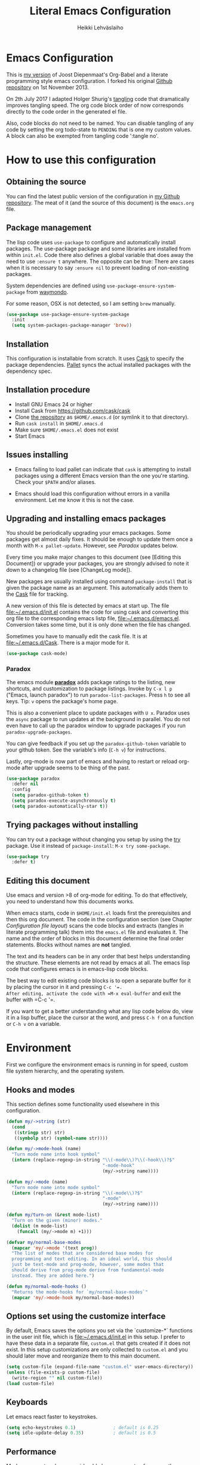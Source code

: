 #+TITLE: Literal Emacs Configuration
#+AUTHOR: Heikki Lehväslaiho
#+EMAIL: heikki.lehvaslaiho@gmail.com


* Emacs Configuration

This is  [[https://github.com/heikkil/emacs-literal-config][my version]] of Joost Diepenmaat's Org-Babel and a literate
programming style emacs configuration. I forked his original
[[https://github.com/joodie/emacs-literal-config/][Github repository]] on 1st November 2013.

On 2th July 2017 I adapted Holger Shurig's [[http://www.holgerschurig.de/en/emacs-init-tangle/][tangling]] code that
dramatically improves tangling speed. The org code block order of now
corresponds directly to the code order in the generated el file.

Also, code blocks do not need to be named. You can disable tangling of
any code by setting the org todo-state to =PENDING= that is one my
custom values. A block can also be exempted from tangling code
':tangle no'.

* How to use this configuration

** Obtaining the source

You can find the latest public version of the configuration in [[https://github.com/heikkil/emacs-literal-config/][my
Github repository]]. The meat of it (and the source of this
document) is the ~emacs.org~ file.

** Package management

The lisp code uses =use-package= to configure and automatically install
packages. The use-package package and some libraries are installed
from within =init.el=. Code there also defines a global variable that
does away the need to use =:ensure t= anywhere. The opposite can be
true: There are cases when it is necessary to say =:ensure nil= to
prevent loading of non-existing packages.

System dependencies are defined using
=use-package-ensure-system-package= from [[https://github.com/waymondo/use-package-ensure-system-package][waymondo]].

For some reason, OSX is not detected, so I am setting =brew= manually.

#+BEGIN_SRC emacs-lisp
  (use-package use-package-ensure-system-package
    :init
    (setq system-packages-package-manager 'brew))
#+END_SRC

** Installation

This configuration is installable from scratch. It uses [[https://github.com/cask/cask][Cask]] to
specify the package dependencies. [[https://github.com/rdallasgray/pallet][Pallet]] syncs the actual installed
packages with the dependency spec.

** Installation procedure

- Install GNU Emacs 24 or higher
- Install Cask from https://github.com/cask/cask
- Clone [[https://github.com/heikkil/emacs-literal-config][the repository]] as ~$HOME/.emacs.d~ (or symlink it to that
  directory).
- Run ~cask install~ in ~$HOME/.emacs.d~
- Make sure ~$HOME/.emacs.el~ does not exist
- Start Emacs

** Issues installing

- Emacs failing to load pallet can indicate that ~cask~ is
  attempting to install packages using a different Emacs version
  than the one you're starting. Check your ~$PATH~ and/or aliases.

- Emacs should load this configuration without errors in a vanilla
  environment. Let me know it this is not the case.

** Upgrading and installing emacs packages

You should be periodically upgrading your emacs packages. Some
packages get almost daily fixes. It should be enough to update them
once a month with =M-x pallet-update=. However, see [[Paradox]] updates
below.

Every time you make major changes to this document (see [Editing
this Document]) or upgrade your packages, you are strongly advised to
note it down to a changelog file (see [ChangeLog mode]).

New packages are usually installed using command =package-install=
that is given the package name as an argument. This automatically
adds them to the [[file:Cask][Cask]] file for tracking.

A new version of this file is detected by emacs at start up. The
file file:~/.emacs.d/init.el contains the code for using cask and
converting this org file to the corresponding emacs listp file,
file:~/.emacs.d/emacs.el. Conversion takes some time, but it is only
done when the file has changed.

Sometimes you have to manually edit the cask file. It is at
file:~/.emacs.d/Cask. There is a major mode for it.

#+BEGIN_SRC emacs-lisp
  (use-package cask-mode)
#+END_SRC

*** Paradox

The emacs module *[[https://github.com/Bruce-Connor/paradox][paradox]]* adds package ratings to the listing, new
shortcuts, and customization to package listings. Invoke by =C-x l p=
("Emacs, launch paradox") to run =paradox-list-packages=. Press =h= to
see all keys. Tip: =v= opens the package's home page.

This is also a convenient place to update packages with =U x=.
Paradox uses the =async= package to run updates at the background in
parallel. You do not even have to call up the paradox window to
upgrade packages if you run =paradox-upgrade-packages=.

You can give feedback if you set up the =paradox-github-token=
variable to your github token. See the variable's info (=C-h v=)
for instructions.

Lastly, org-mode is now part of emacs and having to restart or
reload org-mode after upgrade seems to be thing of the past.

#+BEGIN_SRC emacs-lisp
  (use-package paradox
    :defer nil
    :config
    (setq paradox-github-token t)
    (setq paradox-execute-asynchronously t)
    (setq paradox-automatically-star t))
#+END_SRC

** Trying packages without installing

You can try out a package without changing you setup by using the [[https://github.com/larstvei/Try][try]]
package. Use it instead of =package-install=: =M-x try some-package=.

#+BEGIN_SRC emacs-lisp
  (use-package try
    :defer t)
#+END_SRC

** Editing this document

Use emacs and version >8 of org-mode for editing. To do that
effectively, you need to understand how this documents works.

When emacs starts, code in =$HOME/init.el= loads first the
prerequisites and then this org document. The code in the
configuration section (see Chapter [[Configuration file layout]]) scans
the code blocks and extracts (tangles in literate programming talk)
them into the =emacs.el= file and evaluates it. The name and the
order of blocks in this document determine the final order
statements. Blocks without names are *not* tangled.

The text and its headers can be in any order that best helps
understanding the structure. These elements are not read by emacs
at all. The emacs lisp code that configures emacs is in emacs-lisp
code blocks.

The best way to edit existing code blocks is to open a separate
buffer for it by placing the cursor in it and pressing =C-c '​=.
After editing, activate the code with =M-x eval-buffer= and exit
the buffer with =C-c '​=.

If you want to get a better understanding what any lisp code below
do, view it in a lisp buffer, place the cursor at the word, and
press =C-h f= on a function or =C-h v= on a variable.

* Environment

First we configure the environment emacs is running in for speed,
custom file system hierarchy, and the operating system.

** Hooks and modes

This section defines some functionality used elsewhere in this
configuration.

#+BEGIN_SRC emacs-lisp
  (defun my/->string (str)
    (cond
     ((stringp str) str)
     ((symbolp str) (symbol-name str))))

  (defun my/->mode-hook (name)
    "Turn mode name into hook symbol"
    (intern (replace-regexp-in-string "\\(-mode\\)?\\(-hook\\)?$"
                                      "-mode-hook"
                                      (my/->string name))))

  (defun my/->mode (name)
    "Turn mode name into mode symbol"
    (intern (replace-regexp-in-string "\\(-mode\\)?$"
                                      "-mode"
                                      (my/->string name))))

  (defun my/turn-on (&rest mode-list)
    "Turn on the given (minor) modes."
    (dolist (m mode-list)
      (funcall (my/->mode m) +1)))

  (defvar my/normal-base-modes
    (mapcar 'my/->mode '(text prog))
    "The list of modes that are considered base modes for
    programming and text editing. In an ideal world, this should
    just be text-mode and prog-mode, however, some modes that
    should derive from prog-mode derive from fundamental-mode
    instead. They are added here.")

  (defun my/normal-mode-hooks ()
    "Returns the mode-hooks for `my/normal-base-modes`"
    (mapcar 'my/->mode-hook my/normal-base-modes))

#+END_SRC

** Options set using the customize interface

By default, Emacs saves the options you set via the `customize-*`
functions in the user init file, which is file:~/.emacs.d/init.el in
this setup. I prefer to have these data in a separate file,
=custom.el= that gets created if it does not exist. In this setup
customizations are only collected to =custom.el= and you should
later move and reorganize them to this main document.

#+BEGIN_SRC emacs-lisp
  (setq custom-file (expand-file-name "custom.el" user-emacs-directory))
  (unless (file-exists-p custom-file)
    (write-region "" nil custom-file))
  (load custom-file)
#+END_SRC

** Keyboards

Let emacs react faster to keystrokes.

#+BEGIN_SRC emacs-lisp
  (setq echo-keystrokes 0.1)              ; default is 0.25
  (setq idle-update-delay 0.35)           ; default is 0.5
#+END_SRC

** Performance

Modern computers have considerable larger amounts of memory than a
little while ago. I reduce garbage collection overhead by giving it
more memory. Garbage is purged only when the cache is full.

According to this [[http://bling.github.io/blog/2016/01/18/why-are-you-changing-gc-cons-threshold/][blog post]] setting threshold to 100MB is on the
limits of noticibility. So my 20MB should be fine. The code
below prevents garbage collection during the most interactive part
of the emacs, the minibuffer.

#+BEGIN_SRC emacs-lisp
  (setq gc-cons-threshold 20000000)

  (defun my-minibuffer-setup-hook ()
    (setq gc-cons-threshold most-positive-fixnum))

  (defun my-minibuffer-exit-hook ()
    (setq gc-cons-threshold 20000000))

  (add-hook 'minibuffer-setup-hook #'my-minibuffer-setup-hook)
  (add-hook 'minibuffer-exit-hook #'my-minibuffer-exit-hook)
#+END_SRC

** Custom lisp package directory

There are still lisp packages that you have to copy manually and
import to emacs. This defines =$HOME/.emacs.d/elisp= directory as
the place for them.

#+BEGIN_SRC emacs-lisp
  (add-to-list 'load-path
               (concat user-emacs-directory
                       (convert-standard-filename "elisp/")))
#+END_SRC

** Helpful

A replacement for the Emacs **help** buffer.

#+BEGIN_SRC emacs-lisp
  (use-package helpful
    :bind (("C-h o" . helpful-at-point)
           ("C-h k" . helpful-key)))
#+END_SRC

** Load secrets

I keep slightly more sensitive information in a separate file so
that I can easily publish my main configuration.

It is kept in directory file:~/.emacs.p

#+BEGIN_SRC emacs-lisp
  (load "~/.emacs.p/secrets" t)
#+END_SRC

** OS X

*** Key bindings


When I installed an emacs-plus from brew and OS X keybindings all changed.
This code block restored the most important ones. It is disabled since
I am back to standard emacs.

#+BEGIN_SRC emacs-lisp :tangle no
  (when (eq system-type 'darwin)
    ;; Control keys
    ;; make cmd key do Meta
    (setq mac-command-modifier 'super)
    ;; make opt key do Super
    (setq mac-option-modifier 'meta)
    ;; make Fn key do Hyper
    (setq ns-function-modifier 'hyper)
    ;; make Control key do Control
    (setq mac-control-modifier 'control)

    ;; cut, copy paste, undo
    (cua-mode t) ;; make sure cua mode is active
    ;; paste
    (bind-key "s-v" 'cua-paste)
    ;; copy
    (bind-key "s-c" 'cua-copy-region)
    ;; cut
    (bind-key "s-x" 'kill-ring-save)
    ;; undo
    (bind-key "s-z" 'undo-tree-undo))  ; undo-tree installed elsewhere
#+END_SRC

Turns out hyper is not mapped to anything unless I follow this advice:
[[http://irreal.org/blog/?p=1450][A Hyper Key for the Mac | Irreal]]. Surprisingly, it still works at OS X
system level as intended.

Option keys are bound to =meta=. I never use the right option key, so I
return its use to OS.

#+BEGIN_SRC emacs-lisp
  ;; make Fn key do Hyper
  (setq ns-function-modifier 'hyper)
  ;; Option keys are meta, release right one os OS
  (setq ns-right-alternate-modifier 'none)
#+END_SRC

*** PATH

OS X doesn't set the environment from the shell init files for
graphical applications, but I set PATH and a bunch of other stuff
there. The =exec-path-from-shell= package will take care of
that. Thanks to Ting-Yu Lin for pointing it out.

Although I have been using the fish shell for while, I was only
recently bitten by a problem of loosing PATH. The fix comes from
[[https://github.com/purcell/exec-path-from-shell/issues/9][here]]. Unfortunatelly there are still issues.

No, fish as the default shell does not work. I am now using bash as
the default shell and both tramp mode and magit pushing that were
problem previously just work. I configured the terminal program to
use fish as my interactive shell.

#+BEGIN_SRC emacs-lisp
  (when (eq system-type 'darwin)
    (use-package exec-path-from-shell
      :defer t
      :config
      (if (equal (file-name-nondirectory (getenv "SHELL")) "fish")
          (progn
            (setq path-separator " ")
            (exec-path-from-shell-initialize)
            (setq path-separator ":"))
        (exec-path-from-shell-initialize))))
#+END_SRC

*** locate

The =locate= command is not available in OS X so alias it to mdfind.

#+BEGIN_SRC emacs-lisp
  (when (eq system-type 'darwin)
    (setq locate-command "mdfind"))
#+END_SRC

*** Alerts

[[https://github.com/jwiegley/alert][jwiegley/alert: A Growl-like alerts notifier for Emacs]]

When on OS X, use system notification, otherwise use the default Emacs
message facility.

#+BEGIN_SRC emacs-lisp
  (use-package alert
    :defer t
    :init
    (when (eq system-type 'darwin)
      (setq alert-default-style 'osx-notifier)))
#+END_SRC

*** Dired

The emacs dired uses the output from the =ls= command that is
somewhat limited in the BSD version in OS X. Install GNU programs
with homebrew and point dired to =gls=.

Also, I prefer human readable file sizes.

The [[http://pragmaticemacs.com/emacs/dynamically-filter-directory-listing-with-dired-narrow/][dired-narrow]] is bound the =/= key for a handy filter
function that can be cancelled with =g=.

The [[https://github.com/asok/peep-dired][peep-dired]] is bound to =P= to open a(n image) file while in
dired.

# [[http://irreal.org/blog/?p=5526][Calling eww from Dired]] is now bound to =e=.

The dired-ranger makes it easy to copy (W) files and then copy (Y)
or move (X) them to a new directory.

See [[Ediff]] section to see code that binds calling of ediff on two
selected files.

[[http://pragmaticemacs.com/emacs/speedy-sorting-in-dired-with-dired-quick-sort/][Speedy sorting in dired with dired-quick-sort | Pragmatic Emacs]]. Hit =S=
to see a handy hydra menu for sorting. Pressing =s= is standard key
binding to toggle between the default alphabetical and time based
sorting.

[[http://pragmaticemacs.com/emacs/automatically-revert-buffers/][Automatically revert dired when files change]].

[[https://www.emacswiki.org/emacs/DiredDetails][EmacsWiki: Dired Details]] instructs installing =dired-details+= tha hides
all the details and binds bracket keys =(= and =)= to toggling the
display.

[[http://pragmaticemacs.com/emacs/tree-style-directory-views-in-dired-with-dired-subtree/][Tree-style directory views in dired with dired-subtree | Pragmatic
Emacs]]

[[https://oremacs.com/2017/03/18/dired-ediff/][Quickly ediff files from dired · (or emacs]] by pressing e after two
files have been selected.

#+BEGIN_SRC emacs-lisp
  (when (eq system-type 'darwin)
    (setq insert-directory-program (executable-find "gls")))

  (use-package dired
    :ensure nil
    ;; :ensure-system-package coreutils
    :hook auto-revert    ; auto refresh dired when file changes
    :config
    (setq dired-listing-switches "-alh")
    (setenv "PATH"
            (concat
             "/usr/local/bin:/usr/local/sbin:/Library/TeX/texbin:"
             (getenv "PATH")))
    ;; clever ediff of two marked files
    ;; -*- lexical-binding: t -*-
    (defun ora-ediff-files ()
      (interactive)
      (let ((files (dired-get-marked-files))
            (wnd (current-window-configuration)))
        (if (<= (length files) 2)
            (let ((file1 (car files))
                  (file2 (if (cdr files)
                             (cadr files)
                           (read-file-name
                            "file: "
                            (dired-dwim-target-directory)))))
              (if (file-newer-than-file-p file1 file2)
                  (ediff-files file2 file1)
                (ediff-files file1 file2))
              (add-hook 'ediff-after-quit-hook-internal
                        (lambda ()
                          (setq ediff-after-quit-hook-internal nil)
                          (set-window-configuration wnd))))
          (error "no more than 2 files should be marked"))))
    (define-key dired-mode-map "e" 'ora-ediff-files)

    ;; single prompt for deletion
    (setq dired-recursive-deletes 'always)

    (use-package dired-details+
      :defer t
      :init
      (setq dired-details-hidden-string ""))

    (use-package dired-narrow
      :defer t
      :bind (:map dired-mode-map ("/" . dired-narrow)))

    ;;preview files in dired
    (use-package peep-dired
      :defer t ; don't access `dired-mode-map' until `peep-dired' is loaded
      :bind (:map dired-mode-map
                  ("P" . peep-dired)
                  ;;("e" . (eshell t))
                  )
      :config
      (setq peep-dired-cleanup-on-disable t))

    (use-package dired-ranger
      :bind (:map dired-mode-map
                  ("W" . dired-ranger-copy)
                  ("X" . dired-ranger-move)
                  ("Y" . dired-ranger-paste)))

    (use-package dired-quick-sort
      :defer t
      :config
      (dired-quick-sort-setup))

    (use-package dired-subtree
      :config
      (bind-keys :map dired-mode-map
                 ("i" . dired-subtree-insert)
                 (";" . dired-subtree-remove))))
#+END_SRC

*** Printing

Printing under OS X does not work in default emacs.  [[http://www.emacswiki.org/emacs/MacPrintMode][EmacsWiki]] has
slightly outdated instructions:

1. Copy [[https://raw.github.com/marcora/emacs/master/mac-print-mode.el][mac-print-mode.el]] into file:~/.emacs.d/elisp directory
2. htmlize package should be already installed
3. Install latest version of [[http://hmdt.jp/coral/][Coral]] (1.3)
   - Download and open the image file
   - =cp -r /Volumes/Coral1.3/bin/coral.app /Applications/=
   - =cp /Volumes/Coral1.3/bin/coral /usr/local/bin/=
     and edit it so that it calls /Applications/coral.app/Contents/MacOS/coral
4. Run the following code:

   #+BEGIN_SRC emacs-lisp
     ;;(use-package mac-print-mode
     ;;  :disabled t
     ;;  :if (eq system-type 'darwin)
     ;;  :bind ("s-p" . mac-print-buffer)
     ;;  :config
     ;;  (mac-print-mode 1))

     ;; (require 'mac-print-mode)
     ;; (bind-key "s-p" 'mac-print-buffer)
     ;; (mac-print-mode 1)
     ;; (when (require 'mac-print-mode nil t)
     ;; (mac-print-mode 1)
     ;; (global-set-key (kbd "M-p") #'mac-print-buffer))

   #+END_SRC

   Command-p now exports the current page as HTML and prints using the
   system dialog.

*** URL copying

The package [[http://orgmode.org/worg/org-contrib/org-mac-link.html][org-mac-link]] grabs links from open applications and pastes
them to current org-buffer. Great for org capture notes C-c c n=. Type
the note title, move the cursor to the body, and press =C-x l l= "Emacs,
launch link". I only use chrome, so I ignore other apps and use
directly the chrome link through command
org-mac-chrome-insert-frontmost-url=.

I've combined all those commands and bound them to =C-c v=.

#+BEGIN_SRC emacs-lisp
  (when (eq system-type 'darwin)
    (use-package org-mac-link
      :defer t
      :ensure nil
      :after org
      :config
      (defun my/quick-url-note ()
        "Fastest way to capture a web page link"
        (interactive)
        (org-capture nil "n")
        (org-mac-chrome-insert-frontmost-url)
        (org-capture-finalize))
      (bind-key "C-c v" 'my/quick-url-note)))
#+END_SRC

*** iTerm2

Applescript tools to change focus to iTerm2 application.
from [[http://sam217pa.github.io/2016/09/01/emacs-iterm-integration/][here]].

I now mainly use the iTerm hot key window (bound to =C-b=). For these
functions to move the focus from emacs to an iTerm window, I need to
keep a small regular iTerm window open. Focusing the hotkey window
does not seem to be possible this way.

#+BEGIN_SRC emacs-lisp
  (when (eq system-type 'darwin)
    (defun iterm-goto-filedir-or-home ()
      "Go to present working dir and focus iterm"
      (interactive)
      (do-applescript
       (concat
        " tell application \"iTerm\"\n"
        "   tell the current session of current window\n"
        (format "     write text \"cd %s\" \n"
                ;; string escaping madness for applescript
                (replace-regexp-in-string
                 "\\\\" "\\\\\\\\"
                 (shell-quote-argument (or default-directory "~"))))
        "   end tell\n"
        " end tell\n"
        " do shell script \"open -a iTerm\"\n")))

    (defun iterm-focus ()
      (interactive)
      (do-applescript
       " tell application \"iTerm\" to activate\n"))

    (bind-key "s-t" 'iterm-goto-filedir-or-home)
    (bind-key "s-T" 'iterm-focus))

#+END_SRC
** Emacsclient

In OS X command line and GUI versions of emacs are not the same
thing and opening a file in a running GUI program is not automatic.
In the case of emacs, the way around this is *emacsclient* (see
=man emacsclient=). The emacs needs to run in server mode for the
emacsclient to open a new frame to edit the file. Only one instance
of the server can run, so it is best that only the GUI emacs
launches it.

[[https://github.com/stsquad/emacs_chrome][Edit-server]] is the emacs code for the Chrome/Chromium extension for
editing text areas in a better environment.

#+BEGIN_SRC emacs-lisp
  (when (display-graphic-p)
    (server-start))

  (use-package edit-server
    :defer t
    :if window-system
    :init
    (add-hook 'after-init-hook 'edit-server-start t)
    :config
    (use-package edit-server-htmlize
      :config
      ;; gmail fix
      (autoload 'edit-server-maybe-dehtmlize-buffer
        "edit-server-htmlize" "edit-server-htmlize" t)
      (autoload 'edit-server-maybe-htmlize-buffer
        "edit-server-htmlize" "edit-server-htmlize" t))
    (add-hook 'edit-server-start-hook 'edit-server-maybe-dehtmlize-buffer)
    (add-hook 'edit-server-done-hook  'edit-server-maybe-htmlize-buffer))

#+END_SRC

A commandline alias *em* (=alias em=emacsclient=) then calls
emacsclient instead of emacs on the terminal. This will open a new
emacs frame with the text to edit. To finish editing, save and
press =C-x #= or =C-x C-3=. This works beautifully with fish shell
command =funced=.

#+BEGIN_SRC emacs-lisp
  (bind-key "C-x C-3" 'server-edit)
#+END_SRC

* Graphics and looks

** Frame size

Sets the initial frame (Emacs window) size.

#+BEGIN_SRC emacs-lisp
  (add-to-list 'default-frame-alist '(height . 60))
  (add-to-list 'default-frame-alist '(width . 200))
#+END_SRC
** Font

The new OS X standard front, Menlo, is amazingly good to eye. It is
almost [[http://9-bits.com/post/123940811/menlo-font-macosx][the same]] as DejaVu Sans Mono. I have suspended the use of
[[http://www.levien.com/type/myfonts/inconsolata.html][Inconsolata]] ([[http://www.levien.com/type/myfonts/Inconsolata.otf][Download]]) and [[http://zhm.github.io/symbola/][Symbola]] ([[http://zhm.github.io/symbola/fonts/Symbola.otf][Download]]) (see [[http://endlessparentheses.com/manually-choose-a-fallback-font-for-unicode.html][EndlessParentheses]]).

I am trying out the new [[http://sourcefoundry.org/hack/][Hack 2.0]] font and keeping Menlo as a backup.

#+BEGIN_SRC emacs-lisp
  (when (eq system-type 'darwin)
    (set-face-attribute 'default nil :family "Hack" :height 130))
  (set-fontset-font "fontset-startup" nil
                    "Menlo" nil 'append)
#+END_SRC

You can use =C-x C-+= and =C-x C--= (=text-scale-adjust=) to
increase or decrease the buffer text size in the current buffer
(=+= or =-= to repeat). To restore the default (global) face
height, type =C-x C-0=. (From [[http://www.emacswiki.org/emacs/SetFonts][EmacsWiki]])

The best way to get information about cursor location is to run
=what-cursor-position= with prefix argument: *C-u C-x =*. It will open a
*Help* window and show information about character, encoding, fonts and
highlights. For my updated binding, see [[Redefining default keys]].

*** Emojis

Since 2016, there is political decision not to show color fonts under
OS X, although it would be possible, simply because free ISS are not
able to! Emojis, when displayed, are show as mono-color icons.

There is a workaround in the [[https://github.com/iqbalansari/emacs-emojify][emojify]] package that renders emojis as
PNG images when the =emojify-mode= is turned on.

#+BEGIN_SRC emacs-lisp
  (use-package emojify
    :defer t)
#+END_SRC

*** TODO Unicode

- Xah Lee's [[http://ergoemacs.org/emacs/emacs_n_unicode.html][Unicode page]] for easy copy and paste.
- Draw Unicode characters [[http://shapecatcher.com/][online]].
- Enter Unicode characters in hexadecimal or named: =C-x 8<Enter>=.

  #+BEGIN_SRC emacs-lisp
    (defun my/insert-unicode (unicode-name)
      "Same as C-x 8 enter UNICODE-NAME."
      (insert (string (gethash unicode-name (ucs-names)))))

    (bind-key "C-x 9" 'hydra-unicode/body)
    (defhydra hydra-unicode (:hint nil)
      "
         Unicode  _e_ €  _s_ 0 w SPACE   _2_ ²   _n_amed select
                  _f_ ♀  _o_ °   _m_ µ   _3_ ³
                  _r_ ♂  _a_ →           _t_ ₂
                "
      ("e" (my/insert-unicode "EURO SIGN"))
      ("r" (my/insert-unicode "MALE SIGN"))
      ("f" (my/insert-unicode "FEMALE SIGN"))
      ("s" (my/insert-unicode "ZERO WIDTH SPACE"))
      ("o" (my/insert-unicode "DEGREE SIGN"))
      ("a" (my/insert-unicode "RIGHTWARDS ARROW"))
      ("m" (my/insert-unicode "MICRO SIGN"))
      ("2" (my/insert-unicode "SUPERSCRIPT TWO"))
      ("3" (my/insert-unicode "SUPERSCRIPT THREE"))
      ("t" (my/insert-unicode "SUBSCRIPT TWO"))
      ("n" counsel-unicode-char))
  #+END_SRC

  Note: For most plain text writing I use [[Org mode]] that has a very
  useful binding for =org-self-insert-command= that allows combining
  mnemonic keys to make accented characters. For example, =C-x 8 ' i=
  inserts the character í, and =C-x 8 " a= inserts the character ä.

** Reduce clutter

Remove the toolbar. It's ugly and I never use it.
Scroll bars in emacs frame are useless. Remove.

#+BEGIN_SRC emacs-lisp
  (when (display-graphic-p)
    ;;(menu-bar-mode -1)
    (tool-bar-mode -1)
    (scroll-bar-mode -1))
#+END_SRC

** Title bar in OS X

[[https://github.com/kunalb/poet][kunalb/poet: An emacs theme that's well suited for modes using
variable pitch: particularly org-mode and markdown-mode.]]

#+BEGIN_SRC emacs-lisp
  ;; version > 26.1 on a Mac
  (when (and
         (eq system-type 'darwin)
         (>= emacs-major-version 26))
    (add-to-list 'default-frame-alist '(ns-transparent-titlebar . t))
    (add-to-list 'default-frame-alist '(ns-appearance . light)))
#+END_SRC

** Disable dialog boxes

Even mouse commands use echo area to ask confirmations

#+BEGIN_SRC emacs-lisp
  (setq use-dialog-box nil)
#+END_SRC

** Symbols

Show written out symbols as they should be. This is available only
in emacs 24.4 and above. The replacements are in variable
=prettify-symbols-alist=. Currently it displays =lambda= as
"λ" in lisp code and hundreds of symbols in LaTeX mode.

For more, check out the documentation on =prettify-symbols-mode= using
- the new (for 25.1) key binding =C-h o=.

  #+BEGIN_SRC emacs-lisp
    (when (>= emacs-major-version 25)
      (global-prettify-symbols-mode 1)
      (setq prettify-symbols-unprettify-at-point 'right-edge))
  #+END_SRC

** Fringe decorations

[[http://www.emacswiki.org/emacs/TheFringe][The fringe]] is the vertical region at the right and left of the
buffer. Emacs lets you customize it of course.

Here I set up *git differences* and buffer boundaries in the left
fringe.

#+BEGIN_SRC emacs-lisp
  (when (display-graphic-p)
    (use-package git-gutter-fringe
      :defer t
      :diminish (git-gutter-mode . "")
      :init
      (global-git-gutter-mode +1)
      (setq-default indicate-buffer-boundaries 'left)
      (setq-default indicate-empty-lines +1)))
#+END_SRC

[[https://emacs.stackexchange.com/questions/45652/bent-arrow-in-visual-line-mode][fringe - Bent arrow (↩) in visual-line-mode - Emacs Stack Exchange]]

#+BEGIN_SRC emacs-lisp
  (setq visual-line-fringe-indicators '(left-curly-arrow right-curly-arrow))
#+END_SRC

** PENDING Mode line

The default emacs mode line is confusing and boring. [[http://amitp.blogspot.com/2011/08/emacs-custom-mode-line.html][This setup]]
makes it clear and easy to eye. Some might argue that the amount of
code used is excessive for such a small feature, but since I was
able to copy, paste and modify, why not.

Futher, package *diminish* makes it easy to remove or change any
minor mode indicators on the mode line. The code using diminish is
placed where the corresponding minor mode is set up.

I tried package smart-mode-line but gave up configuring it. I could
not make it look the way I wanted.

#+BEGIN_SRC emacs-lisp
  (setq-default mode-line-format
                '(;; Position, including warning for 80 columns
                  (:propertize " %6l:" face mode-line-position-face)
                  (:eval (propertize "%3c" 'face
                                     (if (>= (current-column) 80)
                                         'mode-line-80col-face
                                       'mode-line-position-face)))
                  ;; emacsclient [default -- keep?]
                  mode-line-client
                  " "
                  ;; read-only or modified status
                  (:eval
                   (cond (buffer-read-only
                          (propertize " RO " 'face 'mode-line-read-only-face))
                         ((buffer-modified-p)
                          (propertize " ** " 'face 'mode-line-modified-face))
                         (t "    ")))
                  " "
                  ;; directory and buffer/file name
                  (:propertize (:eval (shorten-directory default-directory 30))
                               face mode-line-folder-face)
                  (:propertize "%b"
                               face mode-line-filename-face)
                  ;; narrow [default -- keep?]
                  " %n "

                  ;; mode indicators:
                  ;; vc, recursive edit, major mode, minor modes, process, global
                  (vc-mode vc-mode)
                  "  %["
                  (:propertize mode-name
                               face mode-line-mode-face)
                  "%] "
                  (:eval (propertize (format-mode-line minor-mode-alist)
                                     'face 'mode-line-minor-mode-face))
                  " "
                  (:propertize mode-line-process
                               face mode-line-process-face)
                  (global-mode-string global-mode-string)

                  ))

  ;; Helper function
  (defun shorten-directory (dir max-length)
    "Show up to `max-length' characters of a directory name `dir'."
    (let ((path (reverse (split-string (abbreviate-file-name dir) "/")))
          (output ""))
      (when (and path (equal "" (car path)))
        (setq path (cdr path)))
      (while (and path (< (length output) (- max-length 4)))
        (setq output (concat (car path) "/" output))
        (setq path (cdr path)))
      (when path
        (setq output (concat ".../" output)))
      output))

  ;; Extra mode line faces
  (make-face 'mode-line-read-only-face)
  (make-face 'mode-line-modified-face)
  (make-face 'mode-line-folder-face)
  (make-face 'mode-line-filename-face)
  (make-face 'mode-line-position-face)
  (make-face 'mode-line-mode-face)
  (make-face 'mode-line-minor-mode-face)
  (make-face 'mode-line-process-face)
  (make-face 'mode-line-80col-face)


  (set-face-attribute 'mode-line nil
                      :foreground "gray60" :background "gray20"
                      :inverse-video nil
                      :box '(:line-width 6 :color "gray20" :style nil))
  (set-face-attribute 'mode-line-inactive nil
                      :foreground "gray80" :background "gray40"
                      :inverse-video nil
                      :box '(:line-width 6 :color "gray40" :style nil))
  (set-face-attribute 'mode-line-read-only-face nil
                      :inherit 'mode-line-face
                      :foreground "grey80"
                      :box '(:line-width 2 :color "#4271ae"))
  (set-face-attribute 'mode-line-modified-face nil
                      :inherit 'mode-line-face
                      :foreground "#c82829"
                      :background "#ffffff"
                      :box '(:line-width 2 :color "#c82829"))
  (set-face-attribute 'mode-line-folder-face nil
                      :inherit 'mode-line-face
                      :foreground "gray60")
  (set-face-attribute 'mode-line-filename-face nil
                      :inherit 'mode-line-face
                      :foreground "#eab700"
                      :weight 'bold)
  (set-face-attribute 'mode-line-position-face nil
                      :inherit 'mode-line-face
                      :height 130)
  (set-face-attribute 'mode-line-mode-face nil
                      :inherit 'mode-line-face
                      :foreground "gray80")
  (set-face-attribute 'mode-line-minor-mode-face nil
                      :inherit 'mode-line-mode-face
                      :foreground "gray60"
                      :height 100)
  (set-face-attribute 'mode-line-process-face nil
                      :inherit 'mode-line-face
                      :foreground "grey80")
  (set-face-attribute 'mode-line-80col-face nil
                      :inherit 'mode-line-position-face
                      :foreground "black" :background "#eab700")
#+END_SRC

** Feebleline

[[https://github.com/tautologyclub/feebleline/][Removing the mode-line and using echo-area (smartly) instead]]
Minimalistic mode line replacement.

#+BEGIN_SRC emacs-lisp
  (use-package feebleline
    :defer t
    :custom
    (feebleline-show-git-branch t)
    (feebleline-show-dir t)
    :config
    (set-face-attribute 'feebleline-asterisk-face nil
                        :foreground "red" :background "white" :weight 'bold)
    (feebleline-mode t))
#+END_SRC

** Visual bell

Getting boings from emacs when you scroll to the end of the buffer
is annoying. Turning that noise into visual clue is much better. The
following code blinks the message area before displaying the error
message.

The =mode-line-bell-string= is not displayed which is disappointing.

#+BEGIN_SRC emacs-lisp
  ;; nice little alternative visual bell; Miles Bader <miles /at/ gnu.org>
  (defcustom echo-area-bell-string "♪ ♪ ♪"
    "Message displayed in echo area by `echo-area-bell' function."
    :group 'user)

  (defcustom echo-area-bell-delay 0.1
    "Number of seconds `echo-area-bell' displays its message."
    :group 'user)

  ;; internal variables
  (defvar echo-area-bell-cached-string nil)
  (defvar echo-area-bell-propertized-string nil)

  (defun echo-area-bell ()
    "Briefly display a highlighted message in the echo-area.
      The string displayed is the value of `echo-area-bell-string',
      with a red background; the background highlighting extends to the
      right margin.  The string is displayed for `echo-area-bell-delay'
      seconds.
      This function is intended to be used as a value of `ring-bell-function'."
    (unless (equal echo-area-bell-string echo-area-bell-cached-string)
      (setq echo-area-bell-propertized-string
            (propertize
             (concat
              (propertize
               "*DING* "
               'display
               `(space :align-to (- right ,(+ 2 (length echo-area-bell-string)))))
              echo-area-bell-string)
             'face '(:background "red")))
      (setq echo-area-bell-cached-string echo-area-bell-string))
    (message echo-area-bell-propertized-string)
    (sit-for echo-area-bell-delay)
    (message ""))

  (setq ring-bell-function 'echo-area-bell)
#+END_SRC

** Frame title

More useful frame title, that shows either a file or a buffer name (if
the buffer isn't visiting a file).

#+BEGIN_SRC emacs-lisp
  (setq frame-title-format
        '((:eval (if (buffer-file-name)
                     (abbreviate-file-name (buffer-file-name))
                   "%b"))))
#+END_SRC

** Windows
*** Scrolling behavior

Emacs's default scrolling behavior, like a lot of the default
Emacs experience, is pretty idiosyncratic. The following snippet
makes for a smoother scrolling behavior when using keyboard
navigation.

#+BEGIN_SRC emacs-lisp
  (setq scroll-margin 1
        scroll-step 1
        scroll-conservatively 10000
        scroll-preserve-screen-position 1)
#+END_SRC

This snippet makes mouse wheel and trackpad scrolling
bearable. Scroll in 1-line increments the buffer under the mouse.

#+BEGIN_SRC emacs-lisp
  (setq mouse-wheel-follow-mouse 't)
  (setq mouse-wheel-scroll-amount '(1 ((shift) . 1)))
#+END_SRC

The other aspect of scrolling is centering. =C-l= is bound to
command recenter-top-bottom that places the current line vertically
in the center of the page. A less known feature of it is that you
cycle the placement between middle, top, and bottom. This can be
[[http://oremacs.com/2015/03/28/recenter/][reordered]] and I've followed the suggestion to place the current
line first to the top of the frame.

When recentering, the default margin is one line. Increasing that
to three, shows a little more context around the cursor line.

#+BEGIN_SRC emacs-lisp
  (setq recenter-positions '(top middle bottom))
  (setq scroll-margin 3)
#+END_SRC

*** Scroll other window

Often you are working in one window and reading instructions from
an other window. This defines key bindings to scroll this and the
other window using =M-s-<arrow>=.

#+BEGIN_SRC emacs-lisp
  (bind-key "M-s-<up>" 'scroll-down)
  (bind-key "M-s-<down>" 'scroll-up)
  (bind-key "M-s-<right>" 'scroll-other-window)
  (bind-key "M-s-<left>" #'(lambda () (interactive) (scroll-other-window '-)))
#+END_SRC

The default keybindings are complex or do not work under OS X and
a laptop keyboard. Correction: =C-M-v= and  =C-M-V= do work for
scrolling the other window!
*** Help window focus

Jump to the help window when it's opened.
Press =q= to close it and restore the view to the previous buffer.

#+BEGIN_SRC emacs-lisp
  (setq help-window-select t)
#+END_SRC

*** Automatic windows splitting preference

While emacs tends to do automatic splitting of the frame horizontally,
I prefer it to happen vertically. See [[https://stackoverflow.com/questions/2081577/setting-emacs-split-to-horizontal][Stack Overflow]] for discussion.

#+BEGIN_SRC emacs-lisp
  (setq split-height-threshold nil
        split-width-threshold 0)
#+END_SRC

** Cursor

The cursor shows the location between characters.

#+BEGIN_SRC emacs-lisp
  (modify-all-frames-parameters (list (cons 'cursor-type 'bar)))
  (setq blink-cursor-mode nil)
  ;; show tab length
  (setq-default x-stretch-cursor t)
  ;; Set cursor color to white
  ;; (set-cursor-color "#ffffff")
#+END_SRC

[[http://ergoemacs.org/emacs/emacs_stop_cursor_enter_prompt.html][Stop cursor going into minibuffer prompt]]

#+BEGIN_SRC emacs-lisp
  ;; don't let the cursor go into minibuffer prompt
  (setq minibuffer-prompt-properties
        (quote (read-only t point-entered minibuffer-avoid-prompt
                          face minibuffer-prompt)))
#+END_SRC

The [[https://github.com/Malabarba/beacon][beacon]] package flashes colored light to the cursor when it
changes place and window scrolls.

#+BEGIN_SRC emacs-lisp
  (use-package beacon
    :diminish ""
    :config
    (setq beacon-color "firebrick")
    (setq beacon-size 20)         ; smaller than default 40
    (setq beacon-blink-delay 0.1) ; faster than default 0.3 ms
    (setq beacon-blink-when-focused t)
    (beacon-mode 1))
#+END_SRC

** Highlighting
*** Current line

Current line is subtly highlighted in pale blue.

#+BEGIN_SRC emacs-lisp
  (when (display-graphic-p)
    (global-hl-line-mode 1)
    ;;(set-face-background hl-line-face "Grey20")
    (set-face-background hl-line-face "LightCyan"))
#+END_SRC

*** Highlight keywords globally

[[https://www.gnu.org/software/emacs/manual/html_node/emacs/Highlight-Interactively.html][Highlight Interactively - GNU Emacs Manual]]. Adapted from [[http://www.bartuka.com/pages-output/personal-emacs-configuration/][@bartuka:
emacs.d]].

#+BEGIN_SRC emacs-lisp
  (add-hook 'hi-lock-mode-hook
            (lambda nil
              (highlight-regexp "FIXME" 'hi-red-b)
              (highlight-regexp "NOTE" 'hi-red-b)
              (highlight-regexp "TODO" 'hi-red-b)))
  (global-hi-lock-mode 1)
#+END_SRC
*** Highlighting new text

There is a built-in minor mode =highlight-changes-mode= that you can
turn on to track new text. Old text remains in default colour, but any
new text is coloured red.

** Global key bindings

As far as reasonable, I try to keep my custom key bindings within
the "official" restraints. Specifically, I want my global key
bindings to start with =C-c [lower case letter]=. Implementations are
in appropriate sections below.

** TODO Themes

I find the emacs default white background the best. I've installed
[[https://github.com/bbatsov/solarized-emacs][bbatsov's solarized-emacs]] theme since I read that it has a good org
mode support. [[https://emacsthemes.com/themes/paper-theme.html][Paper theme]] an other one geared for org mode users.

#+BEGIN_SRC emacs-lisp
  ;; (use-package solarized-theme
  ;;   :defer t
  ;;   :init (setq solarized-scale-org-headlines nil))
  ;; (use-package paper-theme
  ;;   :defer t
  ;;   :init (setq paper-tint-factor 85))
  ;; (use-package danneskjold-theme
  ;;   :defer t)
  ;; (use-package naquadah-theme
  ;;   :defer t)

#+END_SRC

You are supposed to invoke themes with =M-x load-theme=. Strangely,
loading a theme does not disable the previous one. You have to
manually disable them all one by one using =disable-theme=. My own
function =theme= first disables existing ones and then
interactively calls load-theme.

#+BEGIN_SRC emacs-lisp
  (defun theme (uarg)
    "Disable all active themes and then load one interactively.

  Use default theme if universal argument UARG is given."
    (interactive "p")
    (dolist (i custom-enabled-themes)
      (disable-theme i))
    (if (/= uarg 4)
        (call-interactively 'load-theme)))
#+END_SRC

** Mouse

Mouse and trackpad are best [[https://github.com/purcell/disable-mouse][inactivated]] when inside an emacs window.
Note that the OS menu system is still working normally. Also, it is
possible to click on and follow links.

Just in case I need mouse at some point, I've added the
global-disable-mouse-mode to my universal toggle hydra: =C-x t m=.
Indeed, I now need an active mouse pointer for [[PDF]] annotations.

When active, mouse-wheel acts on the hovered window rather than the
one where the typing focus is.

#+BEGIN_SRC emacs-lisp
  (use-package disable-mouse
    :defer t
    :diminish global-disable-mouse-mode
    :init (global-disable-mouse-mode))

  (setq mouse-wheel-follow-mouse t)
#+end_SRC

** Rainbow-mode

Rainbow-mode sets the background of any color name in a buffer. Turn
it on in CSS buffers but elsewhere is can toggled on with =C-x t u=.
Note that it interferes with my current line highlighting. See [[Current line]].

#+BEGIN_SRC emacs-lisp

  (use-package rainbow-delimiters)

  (use-package rainbow-mode
    :defer t
    :diminish ""
    :hook css-mode)
#+END_SRC

** Colors

You can customize faces to make text stand out better:

[[https://emacsnotes.wordpress.com/2018/07/17/let-stuff-that-interest-you-stand-out-customize-faces/][Let stuff that interest you stand out: Customize faces - Emacs Notes]]

View a list of common colors: =list-colors-display=

* Start-up

Start with the scratch buffer; no start-up screen. Restore previous
window and file setup including window placement. Restore cursor
position and minibuffer history.

Direct custom modifications to be ignored in emacs v. 25.1 ([[https://www.reddit.com/r/emacs/comments/53zpv9/how_do_i_get_emacs_to_stop_adding_custom_fields/][How do I
get emacs to stop adding "Custom" fields to the end of my .emacs
file? : emacs]]).

#+BEGIN_SRC emacs-lisp
  (setq inhibit-startup-message nil
        initial-scratch-message nil)

  ;; emacs 24.4 feature, call on main windowed emacs
  (when (display-graphic-p)
    ;;(setq desktop-auto-save-timeout 30) ; default 30
    (desktop-save-mode t))

  ;; save cursor position
  ;; remember cursor position, for emacs 25.1 or later
  (when (>= emacs-major-version 25)
    (save-place-mode 1))

  ;; ignore custom modifications
  (setq custom-file "/tmp/null")

  ;; Save minibuffer history
  ;;(savehist-mode)
#+END_SRC

** Encryption

While emacs knows how to decrypt encrypted files on the fly, the
supporting programmes need to be installed. This solves the recent
problem I was having, [[http://colinxy.github.io/software/installation/2016/09/24/emacs25-easypg-issue.html][Emacs 25 EasyPG Issue]]:

GnuPGP need to be upgraded to v.2.1 that is not backward compatible:

#+BEGIN_SRC sh
  brew unlink gnupg2 gpg-agent dirmngr
  brew uninstall gnupg2 gpg-agent dirmngr
  brew install gnupg21
  killall gpg-agent
  gpg-agent --daemon
  ln -s /usr/local/bin/gpg2 /usr/local/bin/gpg
#+END_SRC

Tell emacs not to use any external programs for entering the
passphrase.

#+BEGIN_SRC emacs-lisp
  (setf epa-pinentry-mode 'loopback)
#+END_SRC

** Identify yourself

Many emacs modes produce output that includes user's name and email
address. Set your full name (using plain ASCII to guard against
conflicts with old modes).

You can tell emacs your preferred email address by hard coding it.
An alternative is to add it to your global shell environment (you
are using *NIX operating system, aren't you?) where emacs will pick
it up (from file:~/.zshenv or file:~/.bash_profile):

#+BEGIN_SRC sh
  export EMAIL=heikki.lehvaslaiho@gmail.com"
#+END_SRC

#+BEGIN_SRC emacs-lisp
  (setq user-full-name "Heikki Lehväslaiho")
  (setq user-mail-address "heikki.lehvaslaiho@gmail.com")
#+END_SRC

* Backups

Default emacs behaviour is to clutter document directories with its
backup files. The following creates numbered backups, limits the
number of backups kept, and directs them all into
=$HOME/.emacs.d/backups/= directory.

Lockfiles with names prefixed with ".#" are an other type of Emacs
clutter. I am not afraid of double editing, so I disable that.


#+BEGIN_SRC emacs-lisp

  (setq my/backup-dir "~/.emacs.d/backups/")
  (setq backup-directory-alist '((".*" . "~/.emacs.d/backups/")))

  (setq delete-by-moving-to-trash t
        trash-directory "~/.Trash/emacs")

  (setq make-backup-files t      ; backup of a file the first time it is saved.
        backup-by-copying t      ; don't clobber symlinks
        version-control t        ; version numbers for backup files
        delete-old-versions t    ; delete excess backup files silently
        kept-old-versions 6      ; oldest versions to keep when a new numbered backup is made (default: 2)
        kept-new-versions 20     ; newest versions to keep when a new numbered backup is made (default: 2)
        auto-save-default t      ; auto-save every buffer that visits a file
        auto-save-timeout 20     ; number of seconds idle time before auto-save (default: 30)
        auto-save-interval 200   ; number of keystrokes between auto-saves (default: 300)
        )

  (use-package savehist
    :ensure nil ; built-in
    :defer t
    :config
    (setq savehist-additional-variables
          ;; search entries
          '(search-ring regexp-search-ring)
          ;; save every minute
          savehist-autosave-interval 60
          ;; keep the home clean
          savehist-file (expand-file-name "savehist" my/backup-dir))
    (savehist-mode +1))

  ;; disable lockfiles
  (setq create-lockfiles nil)
#+END_SRC

* Confirmations and exiting emacs

Set short y/n abbreviations for all confirmations and ask for
confirmation before quiting emacs.

#+BEGIN_SRC emacs-lisp

  ;; don't open files from the workspace in a new frame
  (setq ns-pop-up-frames nil)

  (fset 'yes-or-no-p 'y-or-n-p)
  (setq confirm-kill-emacs 'y-or-n-p)
#+END_SRC

Emacs pops up an annoying buffer when big chunks of text get
replaced overflowing the undo buffer. Prevent that.

Emacs can crash if it tries to open a too large file. If it detects
a one, it will ask: "file foo is large (12MB); really open?". My
elfeed index is regularly over the default 10MB, so lets increase
the limit to 100 MB. Modern computers can easily handle that.

#+BEGIN_SRC emacs-lisp
  (setq warning-suppress-types (quote ((undo discard-info))))
  (setq large-file-warning-threshold 100000000)
#+END_SRC

Prevent annoying "Active processes exist" query when you quit Emacs.
From [[http://timothypratley.blogspot.fi/2015/07/seven-specialty-emacs-settings-with-big.html][Programming: Seven specialty Emacs settings with big payoffs]]

#+BEGIN_SRC emacs-lisp
  (defadvice save-buffers-kill-emacs (around no-query-kill-emacs activate)
    (cl-flet ((process-list ())) ad-do-it))
#+END_SRC

The [[https://github.com/iqbalansari/restart-emacs][restart-emacs]] package makes it possible not only to quit emacs
(=C-x C-c=) but restart it from within emacs with function
=restart-emacs=.

#+BEGIN_SRC emacs-lisp
  (use-package restart-emacs)
#+END_SRC

Use prefix arguments to modify:

|   C-u | Emacs flag   |
| count |              |
|-------+--------------|
|     1 | --debug-init |
|     2 | -Q           |
|     3 | <prompt>     |

* Key bindings

** Redefining default keys

=what-cursor-position= is bound to =C-x == and shows position and
character information in echo space. I reuse the binding to
=describe-char= that has more detailed output to separate buffer.

#+BEGIN_SRC emacs-lisp
  (bind-key* "C-x =" 'describe-char)
#+END_SRC

** Free default bindings

Numerical arguments to commands are passed with =C-3=, =M-3=, =C-M-3= for
all digits 0-9. Free single modifier key bindings for other uses in
the future ([[http://pragmaticemacs.com/emacs/use-your-digits-and-a-personal-key-map-for-super-shortcuts/][Use your digits and a personal key map for super
shortcuts | Pragmatic Emacs]])

#+BEGIN_SRC emacs-lisp
  ;; unset C- and M- digit keys
  (dotimes (n 10)
    (global-unset-key (kbd (format "C-%d" n)))
    (global-unset-key (kbd (format "M-%d" n))))
#+END_SRC

** Show bindings

Emacs commands are defined by their names. Many interactive commands
have default keybindings but they are supposed to be modified by
the user. [[https://github.com/justbur/emacs-which-key][which-key]] is a package that shows currently available key
bindings interactively after a delay of 1 second.  =C-h= shows a list of
keys to show more help and scroll the list.

#+BEGIN_SRC emacs-lisp
  (use-package which-key
    :diminish ""
    :defer t
    :init
    (which-key-mode))
#+END_SRC

I used to maintain a table of =C-c= bindings but which-key made it
obsolete.

** Mnemonic key bindings with hydra

The Endless Parentheses blog shows how to set up [[http://endlessparentheses.com/the-toggle-map-and-wizardry.html][mnemonic keymaps]].
You just do the incantation "Emacs, toggle narrowing" by pressing
=C-x t n=!

This is now done even better with [[https://github.com/abo-abo/hydra][hydra]], a package to
create sticky key bindings with help displayed in the echo area.

Using =bind-key= function adds the key bindings to a list that can
be shown with =M-x describe-personal-keybindings=.

#+BEGIN_SRC emacs-lisp
  (defun toggle-overwrite-mode ()
    (interactive)
    (if (bound-and-true-p overwrite-mode)
        (overwrite-mode -1) (overwrite-mode)))

  (bind-key "C-x t" 'hydra-toggle/body)
  (defhydra hydra-toggle (:color blue :hint nil)
    "
             toggle _a_bbrev-mode          _h_tml preview for org   _o_rg link display     _t_remacs
                    _c_: word-count mode   _i_edit                  _p_retty entities      _v_: string inflection
                    _d_ebug-on-error       _k_: spelling language   _b_: overwrite mode    _w_ritegood-mode
                    _e_ros                 _l_ine numbers           t_r_uncate-lines       _q_uit
                    _f_olding              _n_arrowing              _m_ouse                white_s_pace-mode
                    _g_roup digits         ^ ^                      _u_: rainbow mode
                  "
    ("a" abbrev-mode)
    ("b" toggle-overwrite-mode)
    ("d" toggle-debug-on-error)
    ("c" wc-mode)
    ("e" eros-mode)
    ("f" toggle-selective-display)
    ("g" digit-groups-mode)
    ("h" org-preview-html-mode)
    ("i" iedit-mode)
    ("n" narrow-or-widen-dwim)
    ("m" global-disable-mouse-mode)
    ("k" cycle-ispell-languages :color red)
    ("l" display-line-numbers-mode)
    ("o" org-toggle-link-display)
    ("p" org-toggle-pretty-entities)
    ("r" toggle-truncate-lines)
    ("s" whitespace-mode)
    ("t" treemacs)
    ("u" rainbow-mode)
    ("v" string-inflection-toggle :color red)
    ("w" writegood-mode)
    ("q" nil))

  ;; http://oremacs.com/2015/03/15/search-with-apropos/
  (bind-key "C-c h" 'hydra-apropos/body)
  (defhydra hydra-apropos (:color blue :hint nil)
    "
          apropos   _a_propos        _c_ommand
                    _d_ocumentation  _l_ibrary
                    _v_ariable       _u_ser-option
                    ^ ^              _e_: value"
    ("a" apropos)
    ("d" apropos-documentation)
    ("v" apropos-variable)
    ("c" apropos-command)
    ("l" apropos-library)
    ("u" apropos-user-option)
    ("e" apropos-value))
#+END_SRC

The second key map is for *launching* [[http://endlessparentheses.com/launcher-keymap-for-standalone-features.html][standalone features]].
This is like casting a spell "Emacs, launch shell", =C-x l s=.
The hydra implementing this is self-documenting.

#+BEGIN_SRC emacs-lisp
  (bind-key "C-x l" 'hydra-launch/body)
  (defhydra hydra-launch (:color blue :hint nil :idle 1.0)
    "
  launch _2_048            _l_ink chrome       _s_ynonyms            _w_3m at point
         _b_: gscholar-bib _k_eybindings       _p_ass                G_\+_ emacs
         _c_: calfw        _n_ato-region       _P_aradox             _?_: emacsExchange
         _e_diff-buffers   de_N_ato            _q_: paradox upgrade  _=_: quick-calc
         _f_ilename2clipb  _m_y/move-file-here _t_imemachine git     _0_: repeat elisp
         _h_owdoi          _r_e-builder        _u_: us2fi chars
         tw_i_tter         ^ ^                 _z_: timezones        _x_: eshell
         _j_: org entities ^ ^                 _y_: binclock
         _d_: eyebrowse
        "

    ("2" 2048-game)
    ("b" gscholar-bibtex)
    ("c" my/calendar)
    ("e" ediff-buffers)
    ("d" help/hydra-left-side/eyebrowse/body)
    ("f" copy-file-name-to-clipboard)
    ("g" langtool-correct-buffer)
    ("h" howdoi-query)
    ("i" twit)
    ("j" ivy-insert-org-entity)
    ("k" describe-personal-keybindings)
    ("l" org-mac-chrome-insert-frontmost-url)
    ("m" my/move-file-here)
    ("n" nato-region)
    ("N" denato-region)
    ("p" pass)
    ("P" paradox-list-packages)
    ("q" paradox-upgrade-packages)
    ("r" re-builder)
    ("s" synosaurus-choose-and-replace)
    ("t" git-timemachine)
    ("u" my/us2fi)
    ("w" browse-url-at-point)
    ("x" eshell)
    ("y" binclock)
    ("z" display-time-world)
    ("=" quick-calc)
    ("?" (browse-url "http://emacs.stackexchange.com/"))
    ("+" (browse-url "https://plus.google.com/communities/114815898697665598016"))
    ("0" repeat-complex-command))

#+END_SRC

** Key bindings in current buffer

Here is the definition to =keys-describe-prefixes= function from [[http://oremacs.com/2015/02/11/elisp-newbie-style/][Elisp
newbie-style]] blog to print out all key bindings active in the current
buffer. I do not use greek letters in keys, so I've removed them.

#+BEGIN_SRC emacs-lisp
  ;;###autoload
  (defun keys-describe-prefixes ()
    (interactive)
    (with-output-to-temp-buffer "*Bindings*"
      (dolist (letter-group (list
                             (cl-loop for c from ?a to ?z
                                      collect (string c))
                             (cl-loop for c from ?A to ?Z
                                      collect (string c))))
        (dolist (prefix '("" "C-" "M-" "C-M-"))
          (princ (mapconcat
                  (lambda (letter)
                    (let ((key (concat prefix letter)))
                      (format ";; (global-set-key (kbd \"%s\") #'%S)"
                              key
                              (key-binding (kbd key)))))
                  letter-group
                  "\n"))
          (princ "\n\n")))))
#+END_SRC
** Org entities with ivy

[[http://irreal.org/blog/?p=6637][Kitchin on Org Entities | Irreal]]

For example, if I want a =U= with an umlaut, I bring up the function,
type =uu= and Ivy narrows the choices down to the two entries (capital
and lower case) with an umlauted U, Ü. If I just type Return, the UTF
glyph is inserted. If I type Meta+o (in Ivy, Helm, presumably, has a
similar mechanism) I get a menu that allows me to enter the
org-entity, LATEX, or HTML encodings.

It is bound to launch hydra key =C-x l j=.

#+BEGIN_SRC emacs-lisp
  (defun ivy-insert-org-entity ()
    "Insert an org-entity using ivy."
    (interactive)
    (ivy-read "Entity: " (loop for element in (append org-entities org-entities-user)
                               when (not (stringp element))
                               collect
                               (cons
                                (format "%10s | %s | %s | %s"
                                        (car element) ;name
                                        (nth 1 element) ; latex
                                        (nth 3 element) ; html
                                        (nth 6 element)) ;utf-8
                                element))
              :require-match t
              :action '(1
                        ("u" (lambda (element) (insert (nth 6 (cdr element)))) "utf-8")
                        ("o" (lambda (element) (insert "\\" (cadr element))) "org-entity")
                        ("l" (lambda (element) (insert (nth 1 (cdr element)))) "latex")
                        ("h" (lambda (element) (insert (nth 3 (cdr element)))) "html"))))

#+END_SRC

* Formatting and white-space

** View read-only

The built-in [[https://www.emacswiki.org/emacs/ViewMode][view-mode]] gives a consistent paging (=<Space>/<Back>=)
and browsing environment to read-only files. It is now enabled in
all read-only files.

#+BEGIN_SRC emacs-lisp
  (setq view-read-only t)
#+END_SRC

** Character encoding

[[http://ergoemacs.org/emacs/emacs_encoding_decoding_faq.html][Character encoding]] in files and emacs buffers is an important topic
for anyone dealing with anything other than plain ASCII English. The
best approach is to assume UTF-8 and deal with anything else
(Latin-1, UTF-16) only if you absolutely have to.

I have been having problems with pasting Finnish non-ascii text
into org capture buffer and having the whole buffer inadvertently
converted to iso-latin-1. This page ([[http://stackoverflow.com/questions/24904208/emacs-windows-org-mode-encoding][Emacs Windows org-mode
encoding - Stack Overflow]]) gives a solution.

I still had occasional problems until I added a header to problem
files:

#+BEGIN_EXAMPLE
# -*- coding: utf-8 -*-
#+END_EXAMPLE

In cases where text files come from Windows environment, it is
useful to [[http://www.emacswiki.org/emacs/DosToUnix][strip carriage returns]] from line endings to view the file
using command line. Mnemonic function name =dos2unix= follows
common conventions.

#+BEGIN_SRC emacs-lisp
  (prefer-coding-system 'utf-8)
  (set-default-coding-systems 'utf-8)
  (set-language-environment "utf-8")
  (setq locale-coding-system 'utf-8)
  ;; (set-terminal-coding-system 'utf-8) ; set by prefer-coding-system
  ;; (set-keyboard-coding-system 'utf-8) ; set by prefer-coding-system
  ;; (set-terminal-coding-system 'utf-8) ; set by prefer-coding-system
  (set-selection-coding-system 'utf-8)

  (when (display-graphic-p)
    (setq x-select-request-type '(UTF8_STRING COMPOUND_TEXT TEXT STRING)))
  (modify-coding-system-alist 'file "" 'utf-8)
  (set-charset-priority 'unicode)
  (setq default-process-coding-system '(utf-8 . utf-8))

  (bind-key "C-c u"
            (lambda () (interactive)
              (set-buffer-file-coding-system 'utf-8-unix t)))

  ;; does mostly same as above
  (defun dos2unix ()
    "Not exactly but it's easier to remember"
    (interactive)
    (set-buffer-file-coding-system 'unix 't) )
#+END_SRC

*** Fixing wrong character encodings

It happens now and then that the character encoding is wrong in
buffer. The main thing is not to panic and start doing global
replacements to make non-ASCII characters look like they should.
All the information is there; the character encoding just needs to
be changed. See [[http://superuser.com/questions/549497/how-to-switch-back-text-encoding-to-utf-8-with-emacs][How to switch back text encoding to UTF-8 with emacs?]]

The most common wrong encoding shows =\344= instead of =ä=. Then
your encoding is *latin-1*. Run =M-x
revert-buffer-with-coding-system=,
and select e.g. =utf-8-auto-mac=.

If you still see strange characters after conversion, you have
continued writing using latin-1 encoding and that portion of your
text needs to be converted again. Select that text, and run
=M-x recode-region= and give =iso-latin-1= at the first prompt and
=utf-8-mac= as the second.

** Whitespace

There is but [[https://www.reddit.com/r/emacs/comments/3sqvoy/good_key_combo_for_whitespacecleanup/][one case]] where *trailing whitespace* is syntactically
important (in markdown). Since I do not use it, I can always strip
whitespace on save. The same function removes trailing empty lines
at the end of the buffer.

#+BEGIN_SRC emacs-lisp
  (add-hook 'before-save-hook 'delete-trailing-whitespace)
#+END_SRC

Tabs are automatically converted to spaces and trailing white space
is shown. Global key =C-c n= indents and removes trailing white
space from the buffer.

#+BEGIN_SRC emacs-lisp
  (setq-default indent-tabs-mode nil)
  ;; smart tab behavior - indent or complete
  ;; (setq tab-always-indent 'complete)

  (defun my/clean-buffer-formatting ()
    "Indent and clean up the buffer"
    (interactive)
    (indent-region (point-min) (point-max))
    (whitespace-cleanup))

  (bind-key "C-c n" 'my/clean-buffer-formatting)

  (defun my/general-formatting-hooks ()
    ;;(setq show-trailing-whitespace 't)
    )

  (dolist (mode-hook (my/normal-mode-hooks))
    (add-hook mode-hook 'my/general-formatting-hooks))
#+END_SRC

UNIXy text files should always end in a newline character. This
tells emacs to take care of it so that you do not have to.

#+BEGIN_SRC emacs-lisp
  (setq require-final-newline t)
#+END_SRC

Emacs knows about natural language sentences and can navigate and
mark them. The default emacs expects sentences that are separated
by double space like in old typewriter text. Not any more. Note
that this may lead to some ambiguity in detecting sentences.

#+BEGIN_SRC emacs-lisp
  (setq sentence-end-double-space nil)
#+END_SRC

** Page breaks

Display [[https://github.com/purcell/page-break-lines][page-break-lines]] page breaks (normally visible as =^L=, create
with =C-q C-l=) as horisontal lines.

#+BEGIN_SRC emacs-lisp
  (use-package page-break-lines
    :diminish ""
    :defer t
    :config
    (global-page-break-lines-mode))
#+END_SRC

** Text (non-code) formatting

For writing text, I prefer Emacs to do line wrapping for me.

#+BEGIN_SRC emacs-lisp
  (defun my/text-formatting-hooks ()
    (my/turn-on 'auto-fill)) ; turn on automatic hard line wraps
  (add-hook 'text-mode-hook 'my/text-formatting-hooks)
#+END_SRC

If the line wrapping (explicitely =M-q=) needs to be [[http://www.emacswiki.org/emacs/UnfillParagraph][reversed]], use
=unfill-paragraph= that is bound to =M-Q=.

A handy free feature from [[http://endlessparentheses.com/fill-and-unfill-paragraphs-with-a-single-key.html?source=rss][Endless Parentheses]] does away the need to
have a separate function for unfilling paragraphs: Now you can press
=M-q= twice to unwrap. I modified it to also work in org buffers.

#+BEGIN_SRC emacs-lisp
  (defun endless/fill-or-unfill ()
    "Like `fill-paragraph', but unfill if used twice."
    (interactive)
    (let ((fill-column
           (if (eq last-command #'endless/fill-or-unfill)
               (progn (setq this-command nil)
                      (point-max))
             fill-column)))
      (if (eq major-mode 'org-mode)
          (call-interactively #' org-fill-paragraph)
        (call-interactively #'fill-paragraph))))

  ;; key defined after org mode loading
  ;;   (define-key org-mode-map (kbd "M-q") #'endless/fill-or-unfill)
  (global-set-key [remap fill-paragraph] #'endless/fill-or-unfill)

  ;;; Stefan Monnier <foo at acm.org>. It is the opposite of fill-paragraph
  (defun unfill-paragraph (&optional region)
    "Takes a multi-line paragraph and makes it into a single line of text."
    (interactive (progn (barf-if-buffer-read-only) '(t)))
    (let ((fill-column (point-max))
          ;; This would override `fill-column' if it's an integer.
          (emacs-lisp-docstring-fill-column t))
      (fill-paragraph nil region)))
  ;; Handy key definition
  (define-key global-map "\M-Q" 'unfill-paragraph)
#+END_SRC

Filling, either manual or automatic using =auto-fill-mode= wraps lines
that are longer than =fill-column=. This is usually modified by function
=set-fill-column= that is bound to =C-x f=. This key combination is so
close to other common keys that I've frequently found myself
accidentally modifying the fill-column value from its default 70.
Hopefully this paragraph helps me to remember how to reset it.

An other confusing feature is the =fill-prefix= variable that can be set
as buffer-local by function =set-fill-prefix= or =C-x .=. To return it to
its default nil value, call the function on a empty line.

** Understand compressed files

This allows emacs to handle opening and saving .gz files
automatically.

#+BEGIN_SRC emacs-lisp
  (auto-compression-mode)
#+END_SRC

** Auto refresh buffers

Automatically update file-associated buffers on file change. Also,
auto refresh dired files.

#+BEGIN_SRC emacs-lisp
  (global-auto-revert-mode)
  ;; (diminish 'auto-revert-mode)
  (setq global-auto-revert-non-file-buffers t)
  (setq auto-revert-verbose t)
#+END_SRC

* Editing

** File management
*** Moving files

[[http://zck.me/emacs-move-file][Move files]] is not something emacs does out of the box. You can rename
a file with =#'rename-file= but the old file will still be there. This
function makes it happen:

#+BEGIN_SRC emacs-lisp
  (defun move-file (new-location)
    "Write this file to NEW-LOCATION, and delete the old one."
    (interactive (list (if buffer-file-name
                           (read-file-name "Move file to: ")
                         (read-file-name "Move file to: "
                                         default-directory
                                         (expand-file-name (file-name-nondirectory (buffer-name))
                                                           default-directory)))))
    (when (file-exists-p new-location)
      (delete-file new-location))
    (let ((old-location (buffer-file-name)))
      (write-file new-location t)
      (when (and old-location
                 (file-exists-p new-location)
                 (not (string-equal old-location new-location)))
        (delete-file old-location))))
#+END_SRC

*** Moving a downloaded file

[[http://pragmaticemacs.com/emacs/quickly-move-a-file-to-the-current-directory/][Quickly move a file to the current directory]], an excellent function
from Pragmatic Emacs. I added commands to copy the short filename into
clipboard -- something I found I was doing needing frequently to paste
it into a document I was editing.

#+BEGIN_SRC emacs-lisp
  ;; move file here
  ;; (require 'dash)
  ;; (require 'swiper)

  ;; start directory
  (defvar my/move-file-here-start-dir (expand-file-name "~/Downloads"))

  (defun my/move-file-here ()
    "Move file from somewhere else to here.

  The file is taken from a start directory set by
  `my/move-file-here-start-dir' and moved to the current directory
  if invoked in dired, or else the directory containing current
  buffer. The user is presented with a list of files in the start
  directory, from which to select the file to move, sorted by most
  recent first.

  The short filename is copied to clipboard.

  Quickly move a file to the current directory | Pragmatic Emacs
  http://pragmaticemacs.com/emacs/quickly-move-a-file-to-the-current-directory/
  "
    (interactive)
    (let (file-list target-dir file-list-sorted start-file end-file start-file-full)
      ;; clean directories from list but keep times
      (setq file-list
            (-remove (lambda (x) (nth 1 x))
                     (directory-files-and-attributes my/move-file-here-start-dir)))

      ;; get target directory
      ;; http://ergoemacs.org/emacs/emacs_copy_file_path.html
      (setq target-dir
            (if (equal major-mode 'dired-mode)
                (expand-file-name default-directory)
              (if (null (buffer-file-name))
                  (user-error "ERROR: current buffer is not associated with a file.")
                (file-name-directory (buffer-file-name)))))

      ;; sort list by most recent
      ;; http://stackoverflow.com/questions/26514437/emacs-sort-list-of-directories-files-by-modification-date
      (setq file-list-sorted
            (mapcar #'car
                    (sort file-list
                          #'(lambda (x y) (time-less-p (nth 6 y) (nth 6 x))))))

      ;; use ivy to select start-file
      (setq start-file (ivy-read
                        (concat "Move selected file to " target-dir ":")
                        file-list-sorted
                        :re-builder #'ivy--regex
                        :sort nil
                        :initial-input nil))

      ;; add full path to start file and end-file
      (setq start-file-full
            (expand-file-name start-file my/move-file-here-start-dir))
      (setq end-file
            (expand-file-name (file-name-nondirectory start-file) target-dir))
      (rename-file start-file-full end-file)
      ;; copy short filename to clipboard
      (kill-new start-file)
      (gui-set-selection 'PRIMARY start-file)
      (message "moved %s to %s" start-file-full end-file)))
#+END_SRC
*** Editing file lists with wdired

[[http://www.masteringemacs.org/articles/2013/10/10/wdired-editable-dired-buffers/][Editable dired]] is part of standard emacs. Once you are in dired
=C-x d=, directory editing, mode, you can press =C-x C-q= to edit
file names like any text. The familiar =C-c C-c= commits the
changes.

[[http://mbork.pl/2018-12-10_Lesser_known_Dired_stuff][Lesser known Dired stuff]] shows how to edit directories into filenames
and change file permissions.

#+BEGIN_SRC emacs-lisp
  ;;http://mbork.pl/2015-04-25_Some_Dired_goodies
  ;;
  ;; file type association to a program
  (setq dired-guess-shell-alist-user
        '(("\\.pdf\\'" "skim")
          ("\\.tex\\'" "pdflatex")
          ("\\.ods\\'\\|\\.xlsx?\\'\\|\\.docx?\\'\\|\\.csv\\'" "libreoffice")))
  ;; open a file replacing the current dired buffer
  (put 'dired-find-alternate-file 'disabled nil)
  ;; more dired capabilities
  (setq wdired-create-parent-directories t)
  (setq wdired-allow-to-change-permissions t)
#+END_SRC
*** Saving automatically

The [[https://github.com/bbatsov/super-save][super-save]] package saves files when the buffer looses focus.
You never have to save manually.

Increased idle time to prevent idle saving messing up org mode edit-special
buffers.

#+BEGIN_SRC emacs-lisp
  (use-package super-save
    :defer nil
    :diminish ""
    :init
    :custom
    (super-save-auto-save-when-idle t)
    (super-save-idle-duration 10 "def 5 sec")
    (super-save-remote-files nil)
    :config
    (super-save-mode +1))
#+END_SRC

*** Image mode

Recent emacsen can show images in directly in buffers. The
following code adds the [[https://github.com/mhayashi1120/Emacs-imagex][image+]] minor mode to any image buffer and
scales the picture to the current frame.

#+BEGIN_SRC emacs-lisp
  (use-package image
    :ensure nil
    :defer t
    :config
    (use-package image+
      :defer t
      :config (imagex-auto-adjust-mode 1)))
#+END_SRC

*** Editing as root

If you open a file that you do not have permissions to edit, you can
call this function =edit-current-file-as-root= to invoke sudo rights
within emacs. Kudos to [[http://wenshanren.org/?p=298][Wenshan]].

#+BEGIN_SRC emacs-lisp
  (defun edit-current-file-as-root ()
    "Edit as root the file associated with the current buffer"
    (interactive)
    (if (buffer-file-name)
        (progn
          (setq file (concat "/sudo:root@localhost:" (buffer-file-name)))
          (find-file file))
      (message "Buffer is not associated to a file.")))
#+END_SRC

** Large files

[[https://github.com/m00natic/vlfi][m00natic/vlfi: View Large Files in Emacs]]

#+BEGIN_SRC emacs-lisp
  (use-package vlf
    :defer t
    :custom
    (vlf-application 'dont-ask)
    :config
    (require 'vlf-setup))
#+END_SRC

** Overwrite selected text

... like in any other editor.

#+BEGIN_SRC emacs-lisp
  (delete-selection-mode nil)
#+END_SRC

Incidently, this does work in org-mode. Beats me why not.

** White-space

The default binding of =M-Space= is ==, but that function can be
replaced by =shrink-whitespace= to progressively removing
multiple new-lines or spaces to one or none.

#+BEGIN_SRC emacs-lisp
  (use-package shrink-whitespace
    :bind ("M-SPC" . shrink-whitespace))
#+END_SRC

The Pragmatic Emacs blog has a nifty function for [[http://pragmaticemacs.com/emacs/aligning-text/][aligning text]].
to columns. This is easy to modify for any separator character:
For example, change the final =\\s-= into a comma to work on
comma separated fields. An =&= is used in LaTeX tables.

#+BEGIN_SRC emacs-lisp
  (defun align-whitespace (start end)
    "Align columns by whitespace"
    (interactive "r")
    (align-regexp start end
                  "\\(\\s-*\\)\\s-" 1 0 t))
#+END_SRC
** Align text

A more general application of the previous function is to align text
or code with any interactively selected separator character. Bound to
=C-x \= which was surprisingly unused.

#+BEGIN_SRC emacs-lisp
  (global-set-key (kbd "C-x \\") #'align-regexp)
#+END_SRC

** Selecting text

Usually, you can selected ("mark") text by =S-<arrow>= keys, but in
my emacs that is disabled everywhere.

The main reason for that is the org mode. Org mode uses =S-<arrow>=
keys for special functions in lists and headers and disables them in
other text areas.

The =S-<arrow>= are now exclusively used for switching windows within
an emacs frame.

The preferred way to select text is to press =C-<space>= followed by
arrow keys to define the region, (but see below).

I am now using OS X in my main laptop computer and this choice had
knock-on effects. By default, =C-<space>= pops up the Spotlight
search field. To circumvent that, I've changed Spotlight key to
=Cmnd-<space>=. That, in turn, disabled the default key for toggling
of the active keyboard languages, so the key for that is now
=Cmnd-alt-<space>=.

*** CUA mode

The biggest advantage modern emacs has over older ones is CUA-mode.
It enables common =C-x=, =C-c=, =C-v= keyboard combinations in emacs
buffers. It also adds an ability to do rectangle (column) editing.
Press =C-<Return>= to enter it, use arrow keys to select, copy, and
exit the rectangle editing mode by =C-c=.

#+BEGIN_SRC emacs-lisp
  (cua-mode t)
  (bind-key  "H-x H-x" 'exchange-point-and-mark)
#+END_SRC

*** Expand region

You can select text incrementally using semantic units with by
using [[https://github.com/magnars/expand-region.el][expand-region]]: e.g. word, sentence, URL, quotes, paragraph,
and section. Just press =C-== and expand =\== and contract =-= the
selection! This works in all text modes including most programming
languages, and is really convenient!


#+BEGIN_SRC emacs-lisp
  (use-package expand-region
    :bind ("C-=" . er/expand-region))
#+END_SRC

*** Change inner

An other Magnar's package [[https://github.com/magnars/change-inner.el][change-inner]] builds on expand-region and
gives vi-like =change-inner= and =change-outer= commands that are
recommended to be bound to =M-i= and =M-o=.

#+BEGIN_SRC emacs-lisp
  (use-package change-inner
    :bind ("M-i" . change-inner)
    :bind ("M-o" . change-outer))
#+END_SRC

** Undo-tree

The emacs undo behaviour can be confusing. Every undo get added to the
stack just like any other editing event. If you end up going back and
forth, you'll find yourself lost quick quickly. Undo tree has commands
and a visualizer to put you back on the map. Hit =C-M-z= see where you
are.

[[https://www.reddit.com/r/emacs/comments/78aa27/hydras_are_just_great_simple_but_super_useful/][Hydras are just great (simple but super useful hydra inside!) : emacs]]

#+BEGIN_SRC emacs-lisp
  (use-package undo-tree
    :diminish ""
    :bind
    ("C-z" . undo)
    ("M-z" . hydra-undo-tree/body)
    ("C-M-z" . undo-tree-visualize)
    :config
    ;; autosave the undo-tree history
    (setq undo-tree-history-directory-alist
          `((".*" . ,temporary-file-directory)))
    (setq undo-tree-auto-save-history t)
    (global-undo-tree-mode)

    (setq undo-tree-visualizer-diff t)
    (defhydra hydra-undo-tree (:color yellow :hint nil)
      "
      undo-tree
    -----------------------------------------------------
                  _p_: undo   _s_: save   _v_: visualize
                  _n_: redo   _l_: load   _q_: quit
        "
      ("p"   undo-tree-undo)
      ("n"   undo-tree-redo)
      ("s"   undo-tree-save-history)
      ("l"   undo-tree-load-history)
      ("v"   undo-tree-visualize :color blue)
      ("q"   nil :color blue)))
#+END_SRC

** Abbreviations

Emacs comes with =abbrev-mode= that is able to replace typed strings
in context sensitive way. I use it to correct typos (teh -> the) and
replace short strings with long, multiline texts in modes that
I use frequently. I turn this mode on globally. Any changes to abbrevs
are silently saved.

While there are commands to modify abbreviations, I have added a link
to

#+BEGIN_SRC emacs-lisp
  (use-package abbrev
    :diminish "Abbr"
    :ensure nil
    :defer t
    :commands abbrev-mode
    :custom
    (abbrev-mode 1 "enable globally")
    (save-abbrevs 'silently)
    :config
    (if (file-exists-p abbrev-file-name)
        (quietly-read-abbrev-file))
    (add-hook 'expand-load-hook
              (lambda ()
                (add-hook 'expand-expand-hook 'indent-according-to-mode)
                (add-hook 'expand-jump-hook 'indent-according-to-mode))))
#+END_SRC

A special form of abbreviation is a time stamp in a file. I do not
want to see AM/PM time stamps.

#+BEGIN_SRC emacs-lisp
  (add-hook 'before-save-hook 'time-stamp)
  (setq display-time-24hr-format t)
#+END_SRC

To use it, you place a template using bracket or quotes in the first
8 lines of a file. The time stamp value will be automatically added
and updated between these delimiters. Often, the line is started
with a comment character to mask it from the program processing the
file, e.g.:

#+BEGIN_EXAMPLE
 Time-stamp: <>
 # Time-stamp: " "
#+END_EXAMPLE

=insert-buffer-name= does what the name says. This sort of
metafunction does not really fit in any other category, so I list it
here among abbreviations. Incidently, renaming a buffer is simply
=M-x rename-buffer=.

#+BEGIN_SRC emacs-lisp
  (defun insert-buffer-name ()
    "Inserts file name of the buffer on the current buffer."
    (interactive)
    (insert (buffer-name)))
  (bind-key "s-i" 'insert-buffer-name)
#+END_SRC

Similarly, you might want to remove both the current buffer and its
file (from [[http://emacsredux.com/blog/2013/04/03/delete-file-and-buffer/][Emacs Redux]]). =C-c d= now does it for you in one step and it
works correctly even when a version control system tracks the file.

#+BEGIN_SRC emacs-lisp
  (defun delete-file-and-buffer ()
    "Kill the current buffer and deletes the file it is visiting."
    (interactive)
    (let ((filename (buffer-file-name)))
      (when filename
        (if (vc-backend filename)
            (vc-delete-file filename)
          (progn
            (delete-file filename)
            (message "Deleted file %s" filename)
            (kill-buffer))))))
  (bind-key "C-c d" 'delete-file-and-buffer)
#+END_SRC

[[http://irreal.org/blog/?p=5585][Kill This Buffer (Irreal)]] with the key binding "C-x k" without
asking. Giving it an universal argument (C-u) calls the standard
=kill-buffer= function.

#+BEGIN_SRC emacs-lisp
  (defun my/kill-a-buffer (askp)
    (interactive "P")
    (if askp
        (kill-buffer (funcall completing-read-function
                              "Kill buffer: "
                              (mapcar #'buffer-name (buffer-list))))
      (kill-this-buffer)))
  (bind-key "C-x k" 'my/kill-a-buffer)
#+END_SRC


*** Yasnippet

Add your own [[http://joaotavora.github.io/yasnippet/][snippets]] to file:~/.emacs.d/snippets by placing files
there or invoking =yas-new-snippet= or =C-c & C-n= .

Snippet names are expanded with =TAB=.

#+BEGIN_SRC emacs-lisp
  (use-package yasnippet
    :defer t
    :bind (:map snippet-mode-map
                ("C-c C-l" . yas-load-snippet-buffer)
                ("C-c C-c" . yas-load-snippet-buffer-and-close)
                ("C-c C-t" . yas-tryout-snippet))
    :init
    (setq yas-verbosity 1) ; default is 3
    (yas-global-mode 1)
    :config
    (add-to-list 'yas-snippet-dirs (locate-user-emacs-file "snippets"))
    (yas-reload-all))

  (use-package yasnippet-snippets)
#+END_SRC

Yasnippets can turned into a really useful tool: [[http://www.howardism.org/Technical/Emacs/templates-tutorial.html][Having Emacs Type for
You]].

Todo:
+ [[https://github.com/mkcms/ivy-yasnippet][mkcms/ivy-yasnippet: Preview yasnippet snippets with ivy]]
+ [[https://github.com/AndreaCrotti/yasnippet-snippets][AndreaCrotti/yasnippet-snippets: a collection of yasnippet snippets for many languages]]
+ [[https://www.reddit.com/r/emacs/comments/8vdhb4/tip_how_to_integrate_snippets_with_yasnippets/][TIP: How to integrate snippets with YASnippets : emacs]]

*** Autoinsert

#+BEGIN_SRC emacs-lisp
  (use-package autoinsert
    :ensure nil
    :init
    ;; Don't want to be prompted before insertion:
    (setq auto-insert-query nil)
    (setq auto-insert-directory (locate-user-emacs-file "templates"))
    (add-hook 'find-file-hook 'auto-insert)
    (auto-insert-mode 1)
    :config

    (defun autoinsert-yas-expand ()
      "Replace text in yasnippet template."
      (yas-expand-snippet (buffer-string) (point-min) (point-max)))

    (define-auto-insert "\\.el$" ["default-lisp.el" autoinsert-yas-expand])
    (define-auto-insert "\\.sh$" ["default-sh.sh" autoinsert-yas-expand])
    (define-auto-insert "/bin/"  ["default-sh.sh" autoinsert-yas-expand])
    (define-auto-insert "\\.html?$" ["default-html.html" autoinsert-yas-expand]))
#+END_SRC

** Fixing DOuble capitals

Painless way to avoid double capitals in the beginning of words
from [[http://endlessparentheses.com/fixing-double-capitals-as-you-type.html][Endless Parentheses]] and [[http://emacs.stackexchange.com/questions/13970/fixing-double-capitals-as-i-type/13975#13975][Emacs StackExchange]].

#+BEGIN_SRC emacs-lisp
  (defun dcaps-to-scaps ()
    "Convert word in DOuble CApitals to Single Capitals."
    (interactive)
    (and (= ?w (char-syntax (char-before)))
         (save-excursion
           (and (if (called-interactively-p 'interactive)
                    (skip-syntax-backward "w")
                  (= -3 (skip-syntax-backward "w")))
                (let (case-fold-search)
                  (looking-at "\\b[[:upper:]]\\{2\\}[[:lower:]]"))
                (capitalize-word 1)))))

  (define-minor-mode dubcaps-mode
    "Toggle `dubcaps-mode'.  Converts words in DOuble CApitals to
  Single Capitals as you type."
    :init-value t
    :lighter ("")
    (if dubcaps-mode
        (add-hook 'post-self-insert-hook #'dcaps-to-scaps nil 'local)
      (remove-hook 'post-self-insert-hook #'dcaps-to-scaps 'local)))

  (add-hook 'text-mode-hook #'dubcaps-mode)
#+END_SRC

** Fixing text written with wrong keyboard layout

My default keyboard layout is US, but I also write in Finnish language
that differs from US for some special characters. Quite often, I start
writing in Finnish with the US keyboard layout. These functions allow
me to fix the wrong characters in one go in the paragraph I am
writing. Bound to the launch hydra: =M-x l u=.

#+BEGIN_SRC emacs-lisp
  (defun translate-characters (from-string to-string begin end)
    "Translate characters in the current buffer.

  FROM-STRING and TO-STRING are equal length strings that contain
  translatable characters in order like in the tr command line tool.

  Works on a given region between BEGIN and END."

    (let ((from-regexp (concat "[" (regexp-quote from-string) "]"))
          (tr-alist (pairlis (split-string from-string "" t)
                             (split-string to-string "" t))))
      (save-excursion
        (goto-char begin)
        (while (and
                (re-search-forward from-regexp nil t)
                (<= (point) end))
          (goto-char (match-beginning 0))
          (if (match-string 0)
              (replace-match (cdr (assoc (match-string 0) tr-alist)) t))
          (goto-char (match-end 0))))))

  (defun my/us2fi (&optional begin end)
    "Convert characters written with US keyboard layout to matching Finnish ones.

  Converts only characters that translate to Scandinavian letters
  åäöÅÄÖ. All other characters are ignored.

  Works on the current paragraph or text selection (between BEGIN
  and END.

  Calls `translate-characters' to do the work.

  In Finnish text, the character ä occurs roughly as every 20th
  character, ö only every 200 and å is only used in Swedish derived
  words."

    (interactive
     (if (use-region-p)
         (list (region-beginning) (region-end))
       (let ((bds (bounds-of-thing-at-point 'paragraph)))
         (list (car bds) (cdr bds)))))

    (let* ((us-string ";'[:\"{")
           (fi-string "öäåÖÄÅ"))
      (translate-characters us-string fi-string begin end)))
#+END_SRC

** Transposing characters

[[http://pragmaticemacs.com/emacs/transpose-characters/][Pragmatic Emacs]] has an improvement on character transposing
function. The original function transposes characters on both sides
of the cursor. The new one acts on two previous characters.

#+BEGIN_SRC emacs-lisp
  (defun my/transpose-chars ()
    "Transpose two previous characters"
    (interactive)
    (backward-char)
    (transpose-chars 1))
  (bind-key "C-t" 'my/transpose-chars)
#+END_SRC

** Adding comma before space

In natural languages a comma separates sentences or list items but
it always comes before any space. This [[http://mbork.pl/2015-10-31_Smart_comma_and_other_punctuation][code]] automatically moves
cursor to the right place when the comma key is pressed.

#+BEGIN_SRC emacs-lisp
  (defun my/smart-self-insert-punctuation (count)
    "If COUNT=1 and the point is after a space, insert the relevant
  character before any spaces."
    (interactive "p")
    (if (and (= count 1)
             (eq (char-before) ?\s))
        (save-excursion
          (skip-chars-backward " ")
          (self-insert-command 1))
      (self-insert-command count)))
  (bind-key "," #'my/smart-self-insert-punctuation)
#+END_SRC

** String inflection

[[http://github.com/akicho8/string-inflection][String inflection]] cycles variable names between camel case and
underscore-separated states. The mnemonic is "Emacs, toggle
variable", =C-x t v=.

#+BEGIN_SRC emacs-lisp
  (use-package string-inflection
    :defer t)
#+END_SRC

** Title Capitalization

[[https://github.com/novoid/title-capitalization.el][novoid/title-capitalization.el: Proper English title capitalization of a marked region]]

#+BEGIN_SRC emacs-lisp
  (use-package title-capitalization
    :bind ("C-8" . title-capitalization)
    :load-path "elisp/")

  ;; :config
  ;; (defvar my-do-not-capitalize-words '("lazyblorg" "mutt"))
#+END_SRC
** iedit mode

Activate the [[http://www.emacswiki.org/emacs/Iedit][Iedit]] mode by placing the cursor to a word and
pressing =C-x t i=. All occurrences of that word in the buffer are
selected and can be simultaneously edited.

#+BEGIN_SRC emacs-lisp
  (use-package iedit
    :defer t)
#+END_SRC
** PENDING Multiple cursors

is an alternative to iedit. See [[https://github.com/Schnouki/dotfiles/blob/master/emacs/init-60-multiple-cursors.el][this dot files]] for more
configuration options and a sample hydra, also [[https://github.com/abo-abo/hydra/wiki/multiple-cursors][here]].

#+BEGIN_SRC emacs-lisp
  (use-package multiple-cursors
    :config
    (defhydra hydra-mc (:hint nil)
      "
          ^Up^            ^Down^        ^All^                ^Lines^               ^Edit^                 ^Other^
    ----------------------------------------------------------------------------------------------------
    [_p_]   Next    [_n_]   Next    [_a_] All like this  [_l_] Edit lines      [_i_] Insert numbers   [_t_] Tag pair
    [_P_]   Skip    [_N_]   Skip    [_r_] All by regexp  [_L_] Edit line beg.  [_s_] Sort regions      ^ ^
    [_M-p_] Unmark  [_M-n_] Unmark  [_d_] All DWIM        ^ ^                  [_R_] Reverse regions  [_q_] Quit
    "
      ("p" mc/mark-previous-like-this)
      ("P" mc/skip-to-previous-like-this)
      ("M-p" mc/unmark-previous-like-this)

      ("n" mc/mark-next-like-this)
      ("N" mc/skip-to-next-like-this)
      ("M-n" mc/unmark-next-like-this)

      ("a" mc/mark-all-like-this :exit t)
      ("r" mc/mark-all-in-region-regexp :exit t)
      ("d" mc/mark-all-dwim :exit t)

      ("l" mc/edit-lines :exit t)
      ("L" mc/edit-beginnings-of-lines :exit t)

      ("i" mc/insert-numbers)
      ("s" mc/sort-regions)
      ("R" mc/reverse-regions)

      ("t" mc/mark-sgml-tag-pair)
      ("q" nil)

      ("<mouse-1>" mc/add-cursor-on-click)
      ("<down-mouse-1>" ignore)
      ("<drag-mouse-1>" ignore)))

  (global-unset-key (kbd "M-<down-mouse-1>"))
  (global-set-key (kbd "M-<mouse-1>") 'mc/add-cursor-on-click)

  ;;  a(unbind-key "C-c c" python-mode-map))
  ;;  (bind-key "C-c C-z" 'python-shell python-mode-map)
  ;;  (global-unset-key (kbd "M-<down-mouse-1>"))
  ;;  (global-set-key (kbd "M-<mouse-1>") 'mc/add-cursor-on-click)
#+END_SRC

** Count words in a buffer

#+BEGIN_SRC emacs-lisp
  ;; word-count
  (defun word-count nil "Count words in buffer" (interactive)
         (shell-command-on-region (point-min) (point-max) "wc -w"))

  (defun count-words (start end)
    "Print number of words in the region."
    (interactive "r")
    (save-excursion
      (save-restriction
        (narrow-to-region start end)
        (goto-char (point-min))
        (count-matches "\\sw+"))))
#+END_SRC

** Text editing by external programs

It used to be quicker for me to write perl scripts to format text than
do it any other way. These functions demonstrate how a standard command
line program that reads from STDIN and write to STDOUT is easily
included into emacs workflow. Markdown and SmartyPants are equally
antiquated functions.

Programs need to be available in your shell path. [[http://gist.github.com/heikkil/7510734][txt2para.pl]] serves
as a good example of these programs that are here documented only for
historical reasons. They are no more active.

#+BEGIN_SRC emacs-lisp :tangle no

  (defun txt2xhtml ()
    "Turn consecutive non-empty lines of plain text into HTML <p> elements."
    (interactive)
    (shell-command-on-region (point)
                             (mark) "txt2xhtml.pl" nil t))

  (defun txt2header ()
    "Turn consecutive non-empty lines of plain text into HTML <h2> elements."
    (interactive)
    (shell-command-on-region (point)
                             (mark) "txt2header.pl" nil t))

  (defun txt2para ()
    "Turn consecutive non-empty lines of plain text into paragraphs."
    (interactive)
    (shell-command-on-region (point)
                             (mark) "txt2para.pl" nil t))

  (defun do-mark-down (start end)
    "Invoke the Markdown algorithm on region."
    (interactive "r")
    (shell-command-on-region start end "Markdown.pl" t t))
  ;;(global-set-key "\C-cm" #'do-mark-down)

  (defun do-smarty-pants (start end)
    "Invoke the SmartyPants algorithm on region."
    (interactive "r")
    (shell-command-on-region start end "SmartyPants.pl" t t))
  ;;(global-set-key "\C-cs" #'do-smarty-pants)
#+END_SRC

** Commenting

The default emacs line commenting used to leave a lot of things out.
This was fixed in emacs version 25, but the new function was bound to
=C-x C-;=. I remap it to the usual =C-;= but leave the replacement
function for the older emacsen.

A replacement package [[https://github.com/remyferre/comment-dwim-2][comment-dwim-2]] allows uncommenting and cycling
of different behaviors. =C-u M-;= in an empty line adds comment markers
to the line. In a line with comments, =C-u M-;= removes the whole
comment line.

Alternative is [[https://github.com/paldepind/smart-comment][smart-comment: Smarter commenting for Emacs]].
smart-comment-end-action

#+begin_src emacs-lisp
  ;;  (if (>= emacs-major-version 25)
  ;;      (bind-key "m-;" #'comment-line)
  ;;    (use-package comment-dwim-2
  ;;      :bind "M-;"))

  (use-package smart-comment
    :bind ("M-;" . smart-comment))
#+END_SRC

Remember: =C-x ;= sets the comment column (comment-set-column)

This following function draws a comment box that is the width of the
fill column around the selected region.

#+BEGIN_SRC emacs-lisp
  ;;http://irreal.org/blog/?p=374
  (defun jcs-comment-box (b e)
    "Draw a box comment around the region but arrange for the region
  to extend to at least the fill column. Place the point after the
  comment box."
    (interactive "r")
    (let ((e (copy-marker e t)))
      (goto-char b)
      (end-of-line)
      (insert-char ?  (- fill-column (current-column)))
      (comment-box b e 1)
      (goto-char e)
      (set-marker e nil)))
#+END_SRC

** Macros

Emacs has a powerful [[http://www.emacswiki.org/emacs/KeyboardMacros][keyboard macro]] system. However, it has its own
internal notation. The [[https://github.com/Silex/elmacro][elmacro]] minor mode converts these macros
into emacs lisp functions. Start the elmacro mode (=M-x
elmacro-mode=) before recording the macro, and once it has been
defined, use =M-x elmacro-show-last-macro= to give the generated
function a name, and see it in a new buffer.

The function key shortcuts for macros are not useful under OS X,
but these commands work well:

- =C-x (= kmacro-start-macro
- =C-x )= kmacro-end-macro
- =C-x e= kmacro-end-and-call-macro
- =e= call macro if pressed right after previous function
- =C-u n C-x e= run the macro n times
- =C-x C-k C-e= edit last macro

** Buffers

A more functional buffer listing comes from =ibuffer=. The
following makes normal =list-buffer= or =C-x C-b= call ibuffer. Check
the new menu lists Operate, View and Mark.

#+BEGIN_SRC emacs-lisp
  (defalias 'list-buffers 'ibuffer) ; make ibuffer default
#+END_SRC

* Version control

** Magit

The only version control system worth using is git and [[http://magit.github.io/magit/magit.html][magit]] is the
emacs interface to it. Most important files in git have their
dedicated modes: git-commit-mode, gitconfig-mode, git-rebase-mode, and
gitignore-mode.

From any buffer linked to a git controlled file, press =C-c g= to enter
magit status window. Pressing =q= restores the previous window(s).

Magit automatically updates the buffer of each file that changes at
commit.

See [[http://shingofukuyama.github.io/emacs-magit-reword-commit-messages/][this post]] for a tutorial of commit message editing with magit.

[[http://irreal.org/blog/?p=4279][Irreal]] gives hints how to configure the latest (2.1) magit.

One of the best features of magit is its ability to show changes in
a single file in chunks. Even better is that you can discard the
chunk from the file by pressing key =k=. Great for discarding typos.

If the chunk is too large, you can just select part of it and press
=s= to stage it.

[[https://github.com/vermiculus/magithub][magithub]] adds interfaces to talk to Github. It uses the command line
utility [[https://hub.github.com/][hub]] to do its work. The magit command is =@=. =hub= needs to
be installed (e.g. =brew install hub= in OS X).

#+BEGIN_SRC emacs-lisp
  (use-package magit
    :bind ("C-c g" . magit-status)
    :config
    (setq magit-push-always-verify nil)
    ;; font: better chunk highlight
    (set-face-attribute 'magit-diff-context-highlight nil :inherit t :background "LightCyan")
    ;; ignore whitespace
    (setq magit-diff-options '("-b")))

  (use-package magithub
    :disabled t
    :ensure-system-package hub
    :after magit
    :config
    (magithub-feature-autoinject t))

  (use-package git-commit
    :after magit
    :hook (git-commit-mode . my/git-commit-auto-fill-everywhere)
    :custom (git-commit-summary-max-length 50)
    :preface
    (defun my/git-commit-auto-fill-everywhere ()
      "Ensures that the commit body does not exceed 72 characters."
      (setq fill-column 72)
      (setq-local comment-auto-fill-only-comments nil)))

  (use-package git-gutter :defer t
    :diminish "")

  (use-package gitattributes-mode :defer t)
  (use-package gitconfig-mode :defer t)
  (use-package gitignore-mode :defer t)
#+END_SRC

** git-timemachine

[[https://github.com/pidu/git-timemachine][git-timemachine]] lets you browse previous versions of a file. Start
it with =C-x l t= or =C-x git-timemachine=.

| key | description                 |
|-----+-----------------------------|
| p   | visit previous version      |
| n   | visit next version          |
| w   | copy the short version hash |
| W   | copy the full version hash  |
| q   | quit                        |

#+BEGIN_SRC emacs-lisp
  (use-package git-timemachine
    :diminish ""
    :defer t)
#+END_SRC

* Text files

** Natural languages
*** Spell checking

[[http://www.emacswiki.org/emacs/FlySpell][Flyspell]] checks words as I write against the [[http://aspell.net/][GNU aspell]] dictionaries.

You might have to install aspell for your computer. For OS X, do it
using [[http://brew.sh/][Homebrew]] =brew install aspell=. This installs several varieties of
English. To add more languages, you have to specify them as arguments.

Words added to personal word list are stored in =~/.aspell.{LANG}.pws=,
e.g. file:~/.aspell.en.pws.

Alternatively, call flyspell-goto-next-error by pressing =C-,= and press
=C-c k= to select the correct word from dictionary and write it to
abbreviations for automatic correction permanently. Adapted from
[[http://endlessparentheses.com/ispell-and-abbrev-the-perfect-auto-correct.html][Endless Parentheses]].

Other possibilities are =C-. (flyspell-auto-correct-word)= and =C-;
(flyspell-auto-correct-previous-word)= that proposes various
successive corrections for the current word. Combining =C-,= with =C-.= is
especially efficient.

**** aspell

#+BEGIN_SRC emacs-lisp
  (setq ispell-program-name "/usr/local/bin/aspell") ; checker engine
  ;; (setq ispell-program-name "enchant-2") ; checker engine

  ;; Speed up aspell: ultra | fast | normal
  (setq ispell-extra-args '("--sug-mode=ultra"))

  ;; Flyspell activation for text modes
  (add-hook 'text-mode-hook
            (lambda () (flyspell-mode 1)
              (define-key flyspell-mode-map (kbd "C-M-i") nil)
              ;;(diminish 'flyspell-mode " ✓")
              ))
  ;; Flyspell activation for programming modes
  (add-hook 'prog-mode-hook 'flyspell-prog-mode)

  ;; fix ispell for org mode
  ;; http://endlessparentheses.com/ispell-and-org-mode.html
  (defun endless/org-ispell ()
    "Configure `ispell-skip-region-alist' for `org-mode'."
    (make-local-variable 'ispell-skip-region-alist)
    (add-to-list 'ispell-skip-region-alist '(org-property-drawer-re))
    (add-to-list 'ispell-skip-region-alist '("~" "~"))
    (add-to-list 'ispell-skip-region-alist '("=" "="))
    (add-to-list 'ispell-skip-region-alist '("^#\\+BEGIN_SRC" . "^#\\+END_SRC")))
  (add-hook 'org-mode-hook #'endless/org-ispell)

  ;; 3. ignore tex commands
  (add-hook 'org-mode-hook (lambda () (setq ispell-parser 'tex)))
  (defun flyspell-ignore-tex ()
    (interactive)
    (set (make-variable-buffer-local 'ispell-parser) 'tex))
  (add-hook 'org-mode-hook 'flyspell-ignore-tex)


  ;; Remove Flyspell from some sub modes of text mode
  (dolist (hook '(change-log-mode-hook
                  log-edit-mode-hook))
    (add-hook hook (lambda () (flyspell-mode -1))))

  ;; switching languages
  ;; code adapted from http://www.emacswiki.org/emacs/FlySpell
  ;; default is 'american'
  (setq ispell-dictionary "american")

  (let ((langs '( "english" "finnish" "american" )))
    (setq lang-ring (make-ring (length langs)))
    (dolist (elem langs) (ring-insert lang-ring elem)))

  (defun cycle-ispell-languages ()
    (interactive)
    (let* ((dict ispell-current-dictionary)
           (lang (ring-ref lang-ring -1)))
      (ring-insert lang-ring lang)
      (ispell-change-dictionary lang)
      (message "Dictionary switched from %s to %s" dict lang)))

  ;; from http://endlessparentheses.com/ispell-and-abbrev-the-perfect-auto-correct.html
  (defun my/ispell-word-then-abbrev (p)
    "Call `ispell-word', then create an abbrev for it.
   With prefix P, create local abbrev. Otherwise it will
   be global.
   If there's nothing wrong with the word at point, keep
   looking for a typo until the beginning of buffer. You can
   skip typos you don't want to fix with `SPC', and you can
   abort completely with `C-g'."
    (interactive "P")
    (let (bef aft)
      (save-excursion
        (while (if (setq bef (thing-at-point 'word))
                   ;; Word was corrected or used quit.
                   (if (ispell-word nil 'quiet)
                       nil ; End the loop.
                     ;; Also end if we reach `bob'.
                     (not (bobp)))
                 ;; If there's no word at point, keep looking
                 ;; until `bob'.
                 (not (bobp)))
          (backward-word))
        (setq aft (thing-at-point 'word)))
      (if (and aft bef (not (equal aft bef)))
          (let ((aft (downcase aft))
                (bef (downcase bef)))
            (define-abbrev
              (if p local-abbrev-table global-abbrev-table)
              bef aft)
            (message "\"%s\" now expands to \"%s\" %sally"
                     bef aft (if p "loc" "glob")))
        (user-error "No typo at or before point"))))
  (bind-key "C-c k" 'my/ispell-word-then-abbrev)

  ;; original copied from
  ;; http://stackoverflow.com/questions/22107182/in-emacs-flyspell-mode-how-to-add-new-word-to-dictionary
  (defun my/flyspell-save-word (&optional save-lowercase)
    "Save word to a personal dictionary.

  The dictionary file depends on the used spell program. If the the first
  argument SAVE-LOWERCASE is non-nil, save also lowercased word.
  "
    (interactive)
    (let ((current-location (point))
          (word (flyspell-get-word)))
      (when (consp word)
        (when (boundp save-lowercase)
          (flyspell-do-correct
           'save nil (downcase (car word)) current-location (cadr word)
           (downcase (caddr word)) current-location))
        (flyspell-do-correct
         'save nil (car word) current-location (cadr word)
         (caddr word) current-location))))


  ;; move point to previous error
  ;; based on code by hatschipuh at
  ;; http://emacs.stackexchange.com/a/14912/2017
  (defun flyspell-goto-previous-error (arg)
    "Go to arg previous spelling error."
    (interactive "p")
    (while (not (= 0 arg))
      (let ((pos (point))
            (min (point-min)))
        (if (and (eq (current-buffer) flyspell-old-buffer-error)
                 (eq pos flyspell-old-pos-error))
            (progn
              (if (= flyspell-old-pos-error min)
                  ;; goto beginning of buffer
                  (progn
                    (message "Restarting from end of buffer")
                    (goto-char (point-max)))
                (backward-word 1))
              (setq pos (point))))
        ;; seek the next error
        (while (and (> pos min)
                    (let ((ovs (overlays-at pos))
                          (r '()))
                      (while (and (not r) (consp ovs))
                        (if (flyspell-overlay-p (car ovs))
                            (setq r t)
                          (setq ovs (cdr ovs))))
                      (not r)))
          (backward-word 1)
          (setq pos (point)))
        ;; save the current location for next invocation
        (setq arg (1- arg))
        (setq flyspell-old-pos-error pos)
        (setq flyspell-old-buffer-error (current-buffer))
        (goto-char pos)
        (if (= pos min)
            (progn
              (message "No more miss-spelled word!")
              (setq arg 0))
          (forward-word)))))
  (bind-key "C-," 'flyspell-goto-previous-error)

  ;; speed up file open
  (setq flyspell-issue-message-flag nil)

  (bind-key "C-x '" 'hydra-flyspell/body)
  (defhydra hydra-flyspell (:color pink :hint nil)
    "
      ^Flyspell^             ^Check^      [Language: %`ispell-current-dictionary]
    ^^-----------------------------------------------------------
      _n_: next error        _c_: correct
      _t_: cycle languages   _k_: correct and add to abbrev
      _q_uit                 _i_: insert to personal list
      ^ ^                    _u_: insert, uncapitalize and insert
    "
    ("n" flyspell-goto-next-error)
    ("t" cycle-ispell-languages)
    ("q" nil :color blue)

    ("c" ispell-word)
    ("k" my/ispell-word-then-abbrev)
    ("i" my/flyspell-save-word)
    ("u" (my/flyspell-save-word t)))
#+END_SRC

**** PENDING wcheck mode

A level up in spell checking abstractions is [[https://github.com/tlikonen/wcheck-mode][Wcheck Mode]] that
understands programs for proper inflection of words in Finnish in
addition to standard flyspell.

Sources:
- http://www.hillenius.com/blog/2013/11/09_writers-need-spell-checkers-wcheck-mode.html

  #+BEGIN_SRC emacs-lisp

    (setq ispell-program-name "aspell")

    (defvar my-finnish-syntax-table
      (copy-syntax-table text-mode-syntax-table))

    (modify-syntax-entry ?- "w" my-finnish-syntax-table)

    (setq wcheck-language-data
          '(("British English"
             (program . "/usr/local/bin/aspell")
             (args "-a"  "-l" "-d" "british")
             (action-program . "/usr/local/bin/aspell")
             (action-args "-a" "-d" "british")
             (action-parser . wcheck-parser-ispell-suggestions))
            ("Finnish"
             (program . "/usr/local/bin/enchant")
             (args "-l" "-d" "fi")
             (syntax . my-finnish-syntax-table)
             (action-program . "/usr/local/bin/enchant")
             (action-args "-a" "-d" "fi")
             (action-parser . wcheck-parser-ispell-suggestions))))
  #+END_SRC


[[https://github.com/tlikonen/wcheck-mode]] is the next level of
abstraction in spell checking. It can work with standard ispell,
aspell and hunspell, but also with enchant that can deal with
languages that have more complex rules of inflection than typical
Germanic languages. Finnish has a freeware program [[http://voikko.puimula.org/][Voikko]] that can
deal with its intricacies.
- http://www.hillenius.com/blog/2013/11/09_writers-need-spell-checkers-wcheck-mode.html
- https://github.com/philc/emacs-config

  #+BEGIN_SRC emacs-lisp

    (autoload 'wcheck-mode "wcheck-mode"
      "Toggle wcheck-mode." t)
    (autoload 'wcheck-change-language "wcheck-mode"
      "Switch wcheck-mode languages." t)
    (autoload 'wcheck-actions "wcheck-mode"
      "Open actions menu." t)
    (autoload 'wcheck-jump-forward "wcheck-mode"
      "Move point forward to next marked text area." t)
    (autoload 'wcheck-jump-backward "wcheck-mode"
      "Move point backward to previous marked text area." t)

    ;; these two sexps set up a functional wcheck
    (setq-default wcheck-language "english")
    (setq-default wcheck-language-data
                  '(("english"
                     (program . "/usr/local/bin/aspell")
                     (args "list") ; -l: list only the mispellings.
                     (face . hi-yellow)
                     (connection . pty)
                     ;; Note that I don't use this functionality of providing suggested spelling corrects, and
                     ;; this config is untested. I just like to highlight mispelled words.
                     (action-program . "/usr/local/bin/aspell")
                     (action-args "-a") ; -a: lists alternatives.
                     (action-parser . wcheck-parser-ispell-suggestions))))



    (defvar my-finnish-syntax-table
      (copy-syntax-table text-mode-syntax-table))
    (modify-syntax-entry ?- "w" my-finnish-syntax-table)
    (setq-default wcheck-language "finnish")

    (setq wcheck-language-data
          '(("english"
             (program . "/usr/local/bin/aspell")
             (args "list") ; -l: list only the mispellings.
             (face . hi-yellow)
             (connection . pty)
             (action-program . "/usr/local/bin/aspell")
             (action-args "-a") ; -a: lists alternatives.
             (action-parser . wcheck-parser-ispell-suggestions))
            ("british"
             (program . "/usr/local/bin/aspell")
             (args "list" "-l" "en_BR") ; list: list only the mispellings.
             (face . hi-yellow)
             (connection . pty)
             (action-program . "/usr/local/bin/aspell")
             (action-args "-a" "-l" "en_BR") ; -a: lists alternatives.
             (action-parser . wcheck-parser-ispell-suggestions))
            ("finnish"
             (program . "/usr/local/bin/enchant")
             (args "-l" "-d" "fi")
             (syntax . my-finnish-syntax-table)
             (action-program . "/usr/local/bin/enchant")
             (action-args "-a" "-d" "fi")
             (action-parser . wcheck-parser-ispell-suggestions))
            ))



    ;; Set aspell as the spell program
    (setq ispell-program-name "aspell")

    ;; Speed up aspell: ultra | fast | normal
    (setq ispell-extra-args '("--sug-mode=ultra"))

    (setq ispell-dictionary "british")

    (let ((langs '( "english" "finnish" "american" )))
      (setq lang-ring (make-ring (length langs)))
      (dolist (elem langs) (ring-insert lang-ring elem)))

    ;;     ("British English"
    ;;      (program . "/usr/local/bin/enchant")
    ;;      (args "-l" "-d" "en_GB")
    ;;      (face . hi-yellow)
    ;;      (connection . pty)
    ;;      (action-program . "/usr/local/bin/enchant")
    ;;      (action-args "-a" "-d" "en_GB")
    ;;      (action-parser . wcheck-parser-ispell-suggestions))))


    ;; (setq wcheck-language-data
    ;;       '(("british"
    ;;          (program . "/usr/local/bin/aspell")
    ;;          (args "-l" "-d" "british")
    ;;          (action-program . "/usr/local/bin/aspell")
    ;;          (action-args "-a" "-d" "british")
    ;;          (action-parser . wcheck-parser-ispell-suggestions))
    ;;         ("Finnish"
    ;;          (program . "/usr/local/bin/enchant")
    ;;          (args "-l" "-d" "fi")
    ;;          (syntax . my-finnish-syntax-table)
    ;;          (action-program . "/usr/local/bin/enchant")
    ;;          (action-args "-a" "-d" "fi")
    ;;          (action-parser . wcheck-parser-ispell-suggestions))
    ;;         ("cat" ((program . "/bin/cat")))))

    (bind-key "C-c s" 'wcheck-mode)
    (bind-key "C-c l" 'wcheck-change-language)
    (bind-key "C-c c" 'wcheck-actions)
    ;;(bind-key "C-c n" 'wcheck-jump-forward)
    ;;(bind-key "C-c p" 'wcheck-jump-backward)

    (bind-key "C-c w" 'hydra-wcheck/body)
    (defhydra hydra-wcheck (:color pink :hint nil)
      "
            ^Wcheck^             ^Check^      [Language: %`ispell-current-dictionary]
          ^^-----------------------------------------------------------
            _t_: toggle            _n_: next error
            _c_: change language   _k_: correct and add to abbrev
             a   actions           _i_: insert to personal list
            _q_uit                 _u_: insert, uncapitalize and insert
                   "
      ("n" flyspell-goto-next-error)
      ("t" cycle-ispell-languages)
      ("q" nil :color blue)

      ("c" ispell-word)
      ("k" my/ispell-word-then-abbrev)
      ("i" my/flyspell-save-word)
      ("u" (my/flyspell-save-word t)))
  #+END_SRC

*** Writing style: writegood

[[https://github.com/bnbeckwith/writegood-mode][Writegood mode]], =C-x t w=, highlights common writing problems in
English text. It highlights weasel words, passive voice, and
duplicate words. Additionally, it can show [[http://en.wikipedia.org/wiki/Flesch%E2%80%93Kincaid_readability_tests][Flesch-Kincaid scoring
and grade-level estimates]].

#+BEGIN_SRC emacs-lisp
  (use-package writegood-mode
    :bind  (("C-c C-g g" . writegood-grade-level)
            ("C-c C-g e" . writegood-reading-ease)))
#+END_SRC

*** Grammar: [[https://github.com/mhayashi1120/Emacs-langtool][languagetool]]

LanguageTool now works with the latest release. I start with British
English, but that can be changed when needed. I've disabled rules
that give too many spurious hits in org mode. Besides,
flyspell does it better anyway. The main way to launch langtool is to
hit =C-x l g= that is short for "Emacs, launch grammar".

#+BEGIN_SRC emacs-lisp

  (use-package langtool
    :bind (("C-x 4 w" . langtool-check)
           ("C-x 4 W" . langtool-check-done)
           ("C-x 4 l" . langtool-switch-default-language)
           ("C-x 4 4" . langtool-show-message-at-point)
           ("C-x 4 c" . langtool-correct-buffer))
    :init
    (setq langtool-language-tool-jar
          "/usr/local/Cellar/languagetool/4.3/libexec/languagetool-commandline.jar")
    (setq langtool-default-language "en")
    ;; (setq langtool-user-arguments '(\"--languagemodel ~/data/lt\"))
    (setq langtool-user-arguments '("--languagemodel" "~/data/lt")) ; try!
    ;;(setq langtool-user-arguments "--languagemodel ~/data/lt")
    ;;    (setq langtool-java-user-arguments nil)
    (setq langtool-mother-tongue "en")
    (setq langtool-disabled-rules '("WHITESPACE_RULE"
                                    "EN_UNPAIRED_BRACKETS"
                                    "COMMA_PARENTHESIS_WHITESPACE"
                                    "EN_QUOTES"
                                    "MORFOLOGIK_RULE_EN_GB"
                                    "MORFOLOGIK_RULE_US")))
#+END_SRC

*** Word definition

[[http://oremacs.com/2015/05/22/define-word/][Define-word]] ([[http://oremacs.com/2015/05/22/define-word/][blog]]) gives English definitions to words under cursor
using on-line Wordnik service. Use =C-c J= to search the word under
the cursor. =M-x define-word= lets you type a word in.

For situations without net, [[https://github.com/xuchunyang/osx-dictionary.el][osx-dictionary]] accesses the local OS X
Dictionary application. Use =C-c j=, or =M-x osx-dictionary-search-pointer=.

Since I am using several dictionaries from different sources and
syntax, I have turned off syntax highlighting for
osx-dictionary-mode.

#+BEGIN_SRC emacs-lisp
  (use-package define-word
    :bind (("C-c J" . define-word-at-point)))

  (when (eq system-type 'darwin)
    (use-package osx-dictionary
      :bind (("C-c j" . osx-dictionary-search-pointer))))
#+END_SRC

Note to self: Using =j= as a key is not at all mnemonic but I am
running out of letters.

*** Synonyms: synosaurus

[[https://github.com/hpdeifel/synosaurus][Synosaurus]] uses WordNet for offline functionality. Install Wordnet
first: In OSX =brew install wordnet=. The interaction is through command
line tool =wn=.

I enable synosaurus-mode in text files and define the key combination
=C-x l s= for "Emacs, launch synonyms". The default setup uses popups to
show alternative words.

#+BEGIN_SRC emacs-lisp
  (use-package synosaurus
    :defer t
    :init
    ;;(setq synosaurus-backend)
    (setq synosaurus-choose-method 'popup)
    :config
    (add-hook 'text-mode-hook #'synosaurus-mode))
#+END_SRC

*** Wiki lookup

https://www.reddit.com/r/emacs/comments/94t6p6/tip_packages_to_include_in_your_workflow_part_i/

#+BEGIN_SRC emacs-lisp
  (use-package wiki-summary
    :defer t
    :bind ("C-c W" . wiki-summary)
    :preface
    (defun my/format-summary-in-buffer (summary)
      "Given a summary, stick it in the *wiki-summary* buffer and display the buffer"
      (let ((buf (generate-new-buffer "*wiki-summary*")))
        (with-current-buffer buf
          (princ summary buf)
          (fill-paragraph)
          (goto-char (point-min))
          (fill-paragraph) ;; in case of two paras
          (text-mode)
          (view-mode))
        (pop-to-buffer buf))))

  (advice-add 'wiki-summary/format-summary-in-buffer :override #'my/format-summary-in-buffer)
#+END_SRC
*** Webster's

The old Webster's 1913 Dictionary is a [[http://jsomers.net/blog/dictionary][rare beast]] where definitions
of words are poetic, informative and thought provoking.

I've installed a local copy the Webster's dictionary to my Mac and set
it up as the first dictionary to search. Now the above key binding =C-c j=
searches first Webster's.

The downloaded sdcv-mode and its =sdcv-search= command remains unused.

#+BEGIN_SRC emacs-lisp
  (use-package sdcv-mode
    :disabled t
    :ensure nil)
#+END_SRC

** Text folding

[[https://github.com/gregsexton/origami.el][Origami folding minor mode]] recognises programming modes and works on
other modes

#+BEGIN_SRC  emacs-lisp
  (use-package origami
    :bind (("C-c y" . hydra-origami/body))
    :config
    (defhydra hydra-origami (:color red :hint nil)
      "
    ╭────────────┐
    │ Origami    │
   ╭┴────────────╯───────────────────────────────────────────────────
    _o_pen node    _n_ext fold             toggle _f_orward
    _c_lose node   _p_revious fold         toggle _a_ll
    _t_oggle node  _N_ext and toggle       _s_how point only
    ^ ^            _P_revious and toggle   _u_ndo
    _q_uit         ^ ^                     _r_edo
   "
      ("o" origami-open-node)
      ("c" origami-close-node)
      ("t" origami-recursively-toggle-node)
      ("f" origami-next-fold)
      ("n" origami-forward-fold)
      ("N" (progn
             (origami-toggle-node (current-buffer) (point))
             (origami-forward-fold (current-buffer) (point))
             (origami-toggle-node (current-buffer) (point))))
      ("p" origami-previous-fold)
      ("P" (progn
             (origami-toggle-node (current-buffer) (point))
             (origami-previous-fold (current-buffer) (point))
             (origami-toggle-node  (current-buffer) (point))))
      ("u" origami-undo)
      ("r" origami-redo)

      ("a" origami-toggle-all-nodes)
      ("s" origami-show-only-node)
      ("q" nil :color blue)))
#+END_SRC
** Number groups

Large numbers made easier to read by highlighting groups of three.

#+BEGIN_SRC emacs-lisp
  (use-package digit-groups
    :init (setq digit-groups-global-mode t))
#+END_SRC

This was added to the toggle hydra and can be invoked with =C-x t g=,
"Emacs, toggle groups".

** Highlighting

[[https://github.com/rolandwalker/button-lock][rolandwalker/button-lock: clickable text in Emacs]] provides clickable
text for text files.

#+BEGIN_SRC emacs-lisp
  (use-package button-lock
    :config
    (global-button-lock-mode 1))
#+END_SRC
** Poetry mode

Bob Newell's poetry mode is available from
http://www.bobnewell.net/filez/poetry.el .

#+BEGIN_SRC emacs-lisp
  ;;(require 'poetry)
#+END_SRC

** Whitespace

[[http://ergoemacs.org/emacs/whitespace-mode.html][Whitespace mode]] makes whitespace characters visible in a buffer.
This tones down the colors and uses good looking Unicode characters.
Toggle it with "Emacs, toggle (white)Space" =C-x t s=.

#+BEGIN_SRC emacs-lisp
  ;; make whitespace-mode use just basic coloring
  (setq whitespace-style
        (quote (face spaces tabs newline space-mark tab-mark newline-mark trailing)))

  ;; use better unicode characters for whitespace
  (setq whitespace-display-mappings
        ;; all numbers are Unicode codepoint in decimal. try (insert-char 182 ) to see it
        '((space-mark 32 [183] [46]) ; 32 SPACE, 183 MIDDLE DOT 「·」, 46 FULL STOP 「.」
          (newline-mark 10 [182 10]) ; 10 LINE FEED
          (tab-mark 9 [9655 9] [92 9]) ; 9 TAB, 9655 WHITE RIGHT-POINTING TRIANGLE 「▷」
          ))
#+END_SRC

** Line numbers

My fingers still know the old shortcut =C-x ,= for jumping to a line
number. The function =goto-line-with-feedback= ([[http://whattheemacsd.com/key-bindings.el-01.html][original]]) automatically turns
line numbers on and shows them in normal mode for the duration of
the command. It assumes that line numbers are off to start with.

This version of the function needs the built-in
=display-line-numbers-mode= that was added in emacs version 26.1
replacing the linum packages. Also, if line numbers are were already
on, do not change anything.

#+BEGIN_SRC emacs-lisp
  ;; emacs-version 26.1
  (defun goto-line-with-feedback-old ()
    "Show line numbers temporarily when prompting for the line number to go to."
    (interactive)
    (unwind-protect
        (progn
          (display-line-numbers-mode)
          (call-interactively 'goto-line))
      (display-line-numbers-mode 0)))

  ;; emacs-version 26.1
  (defun goto-line-with-feedback ()
    "Show line numbers temporarily when prompting for the line number input.

  No change if line numbers were on to start with"
    (interactive)
    (let ((line-numbers-off-p (not display-line-numbers-mode)))
      (unwind-protect
          (progn
            (when line-numbers-off-p (display-line-numbers-mode))
            (call-interactively 'goto-line))
        (when line-numbers-off-p (display-line-numbers-mode 0)))))

  (bind-key "C-x ," 'goto-line)
  (bind-key [remap goto-line] 'goto-line-with-feedback)
#+END_SRC

** LaTeX

Use AUCTex for all LaTeX. There is an extensive info documentation
that you do not read to get started =C-h i m auctex=.

[[https://github.com/Bruce-Connor/latex-extra][LaTeX-extra]] gives additional features like code folding. The
AUXTeX-latexmk package uses the latexmk to compile. Set it to
produce PDF by running the following code block:

#+BEGIN_SRC sh
  cat > ~/.latexmkrc
  # .latexmkrc starts
  $pdf_mode = 1;
  # .latexmkrc ends
#+END_SRC

[[http://www.emacswiki.org/emacs/LaTeXPreviewPane][latex-preview-panel]] package enables preview within Emacs. I could
add =(latex-preview-panel-enable)= here but it I can enable it on
the fly with =M-x latex-preview-pane-mode=

[[http://endlessparentheses.com/longlines-mode-in-latex.html][Endless Parentheses]] tackles long lines by modifying the longlines
mode to make emacs more compatible with other LaTeX editors.
[[http://stackoverflow.com/questions/13559061/emacs-how-to-keep-the-indentation-level-of-a-very-long-wrapped-line][StackExchange]] gives a solution below using the package adaptive-wrap.

My LaTeX setup wraps long lines at the word boundary on window edge
(visual-line-mode on) and prevents automatic word wrapping using
hard newlines (auto-fill-mode off) when buffer is in LaTeX mode.
This is exactly opposite to behaviors in most other text modes.

Hit =C-c C-c= to compile, =C-c C-v= to view.

More [[http://piotrkazmierczak.com/2010/05/13/emacs-as-the-ultimate-latex-editor/][AUCTeX]] tips. [[http://irreal.org/blog/?p=3577][Irreal blog]]. [[https://github.com/Schnouki/dotfiles/blob/master/emacs/init-20-tex.el][A conf example]].

#+BEGIN_SRC emacs-lisp
  (use-package tex
    :disabled nil
    :defer t
    :ensure auctex
    :config

    (use-package auctex-latexmk
      :defer t
      :config
      (auctex-latexmk-setup))

    (when (fboundp 'adaptive-wrap-prefix-mode)
      (defun my-activate-adaptive-wrap-prefix-mode ()
        "Toggle `visual-line-mode' and `adaptive-wrap-prefix-mode' together,
                    and auto-fill-mode the opposite way."
        (adaptive-wrap-prefix-mode (if visual-line-mode 1 -1))
        (auto-fill-mode (if visual-line-mode -1 1)))
      (add-hook 'visual-line-mode-hook 'my-activate-adaptive-wrap-prefix-mode))

    (setq TeX-auto-save t)
    (setq TeX-parse-self t)
    (setq-default TeX-master nil)           ;
    ;; I think this is needed because the variable is not buffer local until Auctex is active
    (make-variable-buffer-local 'TeX-master)
    (setq reftex-plug-into-AUCTeX t)        ;
    (setq TeX-PDF-mode t)                   ; default processing to pdflatex
    (setq TeX-electric-sub-and-superscript t) ;Inserts {} automatically on _ and ^
    (setq TeX-save-query nil)               ; always save without asking when compiling

    ;; remove auto-fill
    (defun my/latex-hooks ()
      (my/turn-on 'visual-line         ; now turns off auto-fill
                  'flyspell))
    (add-hook 'latex-mode-hook 'my/latex-hooks) ; needs testing!!!
    (add-hook 'latex-mode-hook 'turn-on-reftex) ; no -mode in the end

    ;; spell checking on LaTeX buffers
    ;;(add-hook 'latex-mode-hook 'flyspell-mode)
    (add-hook 'latex-mode-hook 'flyspell-buffer)

    (use-package latex-preview-pane
      :defer t)

    ;; latex-extra
    (use-package latex-extra
      :defer t
      :hook latex-mode)

    ;; cdlatex input for math
    (use-package cdlatex
      :defer t
      :disabled nil))
#+END_SRC

** XML

I am using the builtin nXML mode for XML editing and turning off
automatic line wrapping.

#+BEGIN_SRC emacs-lisp
  (defun my/nXML-hooks ()
    (auto-fill-mode -1))

  (add-hook 'nXML-mode-hook 'my/nXML-hooks)
#+END_SRC

** Zsh and fish

[[http://www.zsh.org/][Zsh]] is a command line shell that is a superset of Bash. Tell emacs
that its =*.zsh= config files are shell scripts. I use the [[https://github.com/sorin-ionescu/prezto][pretzo]]
configuration framework for it.

[[http://fishshell.com/][Fish]], Friendly Interactive SHell, is faster and cleaner than Zsh,
It is now my main interective shell. I use [[https://github.com/bpinto/oh-my-fish][Oh My Fish!]] management
framework for it.

#+BEGIN_SRC emacs-lisp
  (setq auto-mode-alist
        (cons '("\\.zsh$" . shell-script-mode) auto-mode-alist))
  (use-package fish-mode
    :defer t
    :init (setq-default indent-tabs-mode nil)
    (add-hook 'fish-mode-hook
              (lambda ()
                (add-hook 'before-save-hook 'fish_indent-before-save))))
#+END_SRC

** MarkDown

Github and especially BitBucket use [[https://jblevins.org/projects/markdown-mode/][markdown-mode]] for documentation,
so my Emacs knows about it. GitHub knows how to render =org-mode=
documents, too, so this mode is not getting much use. [[http://joostkremers.github.io/pandoc-mode/][pandoc-mode]] is a
general purpose export formatter and uses hydra =C-c 4=.

My =org-mode= is configured to export to markdown format.

#+BEGIN_SRC emacs-lisp
  (use-package pandoc-mode
    :bind ("C-c 4" . pandoc-main-hydra/body))

  (use-package markdown-mode
    :mode  ("\\.md" "\\.markdown")
    :commands (markdown-mode gfm-mode)
    ;;:hook pandoc-mode
    :config
    (setq markdown-command "multimarkdown")
    (add-hook 'markdown-mode-hook 'pandoc-mode)
    (use-package markdown-preview-mode
      :disabled t
      :hook markdown-mode))
#+END_SRC

See [[https://github.com/ancane/markdown-preview-mode][markdown-preview-mode]].

** Ledger

Ledger is a command line accounting program with strong emacs
support.

The following tells ledger to use ISO dates and sets some default
reports. There does not seem to be consensus on ledger file
extension. I am using =led=.

The [[https://github.com/ledger/ledger-mode][ledger-mode]] has been getting a lot of bug fixes recently. These
changes are affecting font coloring, too. Many of the font faces
are inherited which are good in principle, but at the moment they
clash badly. I try to set them back to somewhat calmer palette.

#+BEGIN_SRC emacs-lisp
  (use-package ledger-mode
    :mode "\\.led\\'"
    :interpreter "/usr/local/bin/ledger"
    :defines ledger-use-iso-dates
    :bind (:map ledger-mode-map
                ("C-c C-c" . ledger-post-align-xact)
                ("M-m"     . ledger-next-misc)
                ("M-."     . ledger-add-note))
    :custom
    (ledger-use-iso-dates t "iso date format")
    (ledger-reports
     (quote (("test" "ledger ")
             ("bal" "ledger -f %(ledger-file) bal")
             ("reg" "ledger -f %(ledger-file) reg")
             ("payee" "ledger -f %(ledger-file) reg @%(payee)")
             ("account" "ledger -f %(ledger-file) reg %(account)"))))

    :custom-face
    (ledger-font-comment-face ((t (:foreground "gray50"))))
    (ledger-occur-xact-face ((t (:background "LightCyan"))))

    :config

    (defun ledger-next-misc ()
      "Find next ledger Misc category."
      (interactive)
      (let ((tag "Misc"))
        (forward-char (length tag))
        (search-forward tag)
        (search-backward tag)
        (delete-char (length tag))))

    (defun ledger-add-note ()
      "Add a note to the current ledger entry.

        Adds a new comment line starting with ' ; note: ' and places
        point to the end. The new line is always placed after other
        comments."
      (interactive)
      (ledger-navigate-beginning-of-xact)
      (let ((beg-of-xact (point)))
        (ledger-navigate-end-of-xact)
        (unless (re-search-backward "^ +;" beg-of-xact t)
          (goto-char beg-of-xact))
        (end-of-line)
        (insert "\n\t; note: ")
        (ledger-magic-tab))))
#+END_SRC

*** Alternative: beancount

- [[https://docs.google.com/document/d/1P5At-z1sP8rgwYLHso5sEy3u4rMnIUDDgob9Y_BYuWE/edit][Beancount - Getting Started - Google Docs]]

#+BEGIN_SRC emacs-lisp
  (use-package beancount
    :mode "\\.beancount\\'"
    :load-path "~/.emacs.d/lisp/beancount.el")
#+END_SRC
** Ssh config

[[https://github.com/jhgorrell/ssh-config-mode-el][ssh-config-mode-el]] highlights valid keys in ssh configuration files.

#+BEGIN_SRC emacs-lisp
  (use-package ssh-config-mode
    :mode (("\\.ssh/config\\'"      . ssh-config-mode)
           ("/sshd?_config\\'"      . ssh-config-mode)
           ("/known_hosts\\'"       . ssh-known-hosts-mode)
           ("/authorized_keys2?\\'" . ssh-authorized-keys-mode))
    :bind (:map ssh-config-mode-map
                ("C-p" . ssh-config-host-prev)
                ("C-n" . ssh-config-host-next))
    :config
    (add-hook 'ssh-config-mode-hook 'turn-on-font-lock))
#+END_SRC

* Programming

** Shared programming tools

*** Make shebang files executable

This applies to any scripting language file that starts with a
shebang: the code makes those files executable on saving.

#+BEGIN_SRC emacs-lisp
  (add-hook 'after-save-hook
            'executable-make-buffer-file-executable-if-script-p)
#+END_SRC

*** Aggressive indent mode

[[https://github.com/Malabarba/aggressive-indent-mode][Malabarba/aggressive-indent-mode]] continuously updates indentation
as you type. I've enabled this only on some programming languages.

#+BEGIN_SRC emacs-lisp
  (use-package aggressive-indent)
#+END_SRC

*** Flycheck

[[https://github.com/flycheck/flycheck][Flycheck]] does global syntax checking for most programming
languages. See [[https://www.masteringemacs.org/article/spotlight-flycheck-a-flymake-replacement][MasterEmacs]] for a good article. This code adds
support for perl6.

[[https://github.com/magicdirac/avy-flycheck][avy-flycheck]] makes flyckeck to use avy interface and defines a key
binding =C-c t= for finding next error.

[[https://github.com/amperser/proselint][proselint: A linter for prose]] emacs plugin is part of
flycheck-package, but it needs the backend executable installed. It
is written in python and can be installed with =pip= but I used =brew
install =proselint= to get automatic updates. See also [[http://proselint.com/][proselint]].

Best used with =flycheck-list errors=  =(C-c ! l)= that shows a linked pair of
windows.

#+BEGIN_SRC emacs-lisp
  (use-package flycheck
    :diminish ""
    :defer t
    :config
    (add-hook 'after-init-hook #'global-flycheck-mode)
    (use-package avy-flycheck
      :bind ("C-c t" . avy-flycheck-goto-error))
    (use-package flycheck-perl6
      :defer t))

  (use-package flycheck-proselint
    :disabled t    ;
    :after flycheck
    :ensure nil
    :defer t
    :after (flycheck)
    :config
    ;; org-mode added
    (flycheck-define-checker proselint
      "Flycheck checker using Proselint.

  See URL `http://proselint.com/'."
      :command ("proselint" "--json" "-")
      :standard-input t
      :error-parser flycheck-proselint-parse-errors
      :modes (text-mode markdown-mode gfm-mode message-mode org-mode)))

#+END_SRC

*** Quickrun

[[https://github.com/syohex/emacs-quickrun][quickrun]]-package makes it easy to run any buffer with code in it. I
have set it up to run conda python and especially for perl. I do not
use system perl, so I redefine the perl command to use plenv-installed
perl.

| function              | binding         |
|-----------------------+-----------------|
| quickrun              | C-c C-c         |
| quickrun-with-arg     | C-c C-a         |
| quickrun-compile-only | C-u C-u C-c C-c |


#+BEGIN_SRC emacs-lisp
  (use-package quickrun
    :after cperl
    :defer t
    :bind* (:map cperl-mode-map
                 ("C-c C-c" . quickrun)
                 ("C-c C-a" . quickrun-with-arg))
    :config
    (quickrun-add-command "perl"
      '((:command . "~/.plenv/shims/perl")
        (:compile-only . "%c -wc %s")
        :override t))

    (quickrun-add-command "pod"
      '((:command . "perldoc")
        (:exec    . "%c -T -F %s"))
      :mode 'cperl-mode)

    (quickrun-add-command "python"
      '((:command . "/usr/local/miniconda3/bin/python")
        :override t))
    (eval-after-load 'python-mode
      '(bind-key  "C-c C-c" 'quickrun python-mode-map))
    (eval-after-load 'perl6-mode
      '(bind-key  "C-c C-c" 'quickrun perl6-mode-map)))
#+END_SRC

*** electric-operator

The [[https://github.com/davidshepherd7/electric-operator][electric-operator]] is an emacs minor mode to automatically add
spacing around operators. There is no global mode, so it needs to
be enabled for each programming language.

#+BEGIN_SRC emacs-lisp
  (use-package electric-operator
    :defer t)
#+END_SRC

*** dump-jump

To be tested:

[[http://irreal.org/blog/?p=6218][Irreal]] keeps [[http://irreal.org/blog/?p=6419][mentioning]] [[https://github.com/jacktasia/dumb-jump][dumb-jump, the "jump to definition" package]].
It is a no configure, no stored indexes replacement to cumbersome
TAGS. It supports a long list of programming languages.

It works within project folder structure.

#+BEGIN_SRC emacs-lisp
  (use-package dumb-jump
    :ensure t
    :bind (("M-g o" . dumb-jump-go-other-window)
           ("M-g j" . dumb-jump-go)
           ("M-g b" . dumb-jump-back)
           ("M-g q" . dumb-jump-quick-look)
           ("M-g x" . dumb-jump-go-prefer-external)
           ("M-g z" . dumb-jump-go-prefer-external-other-window))
    :config (setq dumb-jump-selector 'ivy))
#+END_SRC

*** Parens

I call =show-paren-mode= on several programming modes to highlight
matching parens. Before it is turned on, the delay needs to made
shorter:

#+BEGIN_SRC emacs-lisp
  (setq show-paren-delay 0)
#+END_SRC

Find missing and mismatching parens with =check-parens=.

*** Paredit

The most useful paredit key combinations use =C-<arrow>= that are
taken by OS X to switch between desktops. Use the Cmd key (s for
super in emacs), instead.

[[https://emacswiki.org/emacs/PareditCheatsheet][EmacsWiki: Paredit Cheatsheet]] gives a good overview of paredit keys.
To fill in, a more comprehensive list of navigation keys are at [[https://www.emacswiki.org/emacs/NavigatingParentheses#toc1][EmacsWiki:
Navigating Parentheses]]. Remember: =C-M-{n|p|f|b}=.

#+BEGIN_SRC emacs-lisp
  (use-package paredit
    :no-require t
    :if (eq system-type 'darwin)
    :bind (:map paredit-mode-map
                ;;("s-<left>" . paredit-forward-barf-sexp)
                ;;("s-<right>" . paredit-forward-slurp-sexp)
                ("M-s-<left>" . paredit-backward-slurp-sexp)
                ("M-s-<right>" . paredit-backward-barf-sexp)))
#+END_SRC

[[https://github.com/abo-abo/lispy][lispy]] adds vi-like one letter commands when cursor is at parens.

#+BEGIN_SRC emacs-lisp
  (use-package lispy
      :after (paredit)
      :bind (:map lispy-mode-map
                  ("s-<return>" . lispy-parens-down)
                  ;;("e" . my-eros-lispy-eval)
                  ;;("H-j" . join-line-with-next)
            )
      :custom
      (lispy-compat '(edebug macrostep) "editable compatibility mode")
      ;; :hook  (emacs-lisp-mode . lispy-mode)
      :config
      (defun enable-lispy-mode () (lispy-mode 1))

      (defun my-eros-lispy-eval (eval-last-sexp-arg-internal)
        "Move point from left to right paren and call `eros-eval-last-sexp'."
        (interactive "P")
        (if (lispy-left-p)
            (special-lispy-different))
        (eros-eval-last-sexp eval-last-sexp-arg-internal))

      :hook
      ((emacs-lisp-mode
        scheme-mode
        lisp-mode) . enable-lispy-mode))

#+END_SRC

*** TODO Eglot, Emacs PolyGlot

[[https://github.com/joaotavora/eglot][joaotavora/eglot: A client for Language Server Protocol servers]]

Needs emacs 26!

#+BEGIN_SRC emacs-lisp
  (use-package eglot
    :defer t)
#+END_SRC

Needs language specific servers. Installed:

[[https://github.com/palantir/python-language-server][+ palantir/python-language-server: An implementation of the Language
Server Protocol for Python]]

** Perl

I recently moved from [[http://perlbrew.pl/][perlbrew]] to [[https://github.com/tokuhirom/plenv][plenv]] as a system that provides
user controlled perl environment that is separate from vendor
perl.

For OS X, install plenv with =brew install plenv; brew install
perl-build= and install your favorite version of perl and put into
=plenv-global= below.

#+BEGIN_SRC emacs-lisp
  (use-package plenv
    :defer t
    :config
    (condition-case nil
        (plenv-global "5.26.2")
      (error (message "ERROR: unknown perl version. Is your plenv configured right?"))))
  ;;(use-package flymake
  ;;  :defer t
  ;;  :config
  ;;  (defun flymake-perl-init ()
  ;;    (let* ((temp-file (flymake-init-create-temp-buffer-copy
  ;;                       'flymake-create-temp-with-folder-structure))
  ;;           (local-file (file-relative-name
  ;;                        temp-file
  ;;                        (file-name-directory buffer-file-name))))
  ;;      (list (guess-plenv-perl-path) (list "-wc" local-file))))
  ;;
  ;;  (push '(".+\\.p[ml]$" flymake-perl-init) flymake-allowed-file-name-masks)
  ;;  (push '(".+\\.psgi$" flymake-perl-init) flymake-allowed-file-name-masks)
  ;;  (push '(".+\\.t$" flymake-perl-init) flymake-allowed-file-name-masks)))
#+END_SRC

Use the built-in =cperl-mode= instead of the default =perl-mode=

#+BEGIN_SRC emacs-lisp
  (use-package cperl-mode
    :mode "\\.\\([pP][Llm]\\|al\\)\\'"
    :interpreter ("perl" "perl5" "miniperl")
    :init
    (setq cperl-indent-level 4
          cperl-close-paren-offset -4
          cperl-continued-statement-offset 4
          cperl-indent-parens-as-block t
          cperl-tab-always-indent t)
    :config
    (defun my/cperl-mode-hook ()
      (my/turn-on 'show-paren
                  'abbrev
                  'electric-pair
                  'electric-operator
                  'aggressive-indent))
    (add-hook 'cperl-mode-hook 'my/cperl-mode-hook t))
#+END_SRC

Call perltidy with =C-c t= from emacs to indent and beautify perl
code in the current buffer. This code calls the command line
[[http://metacpan.org/author/SHANCOCK][perltidy]] utility that is part of [[http://metacpan.org/pod/Perl::Tidy][Perl::Tidy]] CPAN module.

The =C-c t= key for perltidy is defined in the most efficient way:
the code is loaded only once when the cperl-mode is first called.

#+BEGIN_SRC emacs-lisp
  (defun perltidy ()
    "Run perltidy on the current region or buffer."
    (interactive)
                                          ; Inexplicably, save-excursion doesn't work here.
    (let ((orig-point (point)))
      (unless mark-active (mark-defun))
      (shell-command-on-region (point) (mark) "perltidy -q" nil t)
      (goto-char orig-point)))

  (eval-after-load 'cperl-mode
    '(bind-key  "C-c t" 'perltidy cperl-mode-map))
#+END_SRC

*** perl6

The major mode will be autoloaded whenever a Perl 6 file is
visited. This includes any file with perl6 in the shebang, as well
as any file with a .p6, .pm6, or .pl6 extension. It also applies
to any .pm, .pl, and .t files whose first line of code looks like
Perl 6.

#+BEGIN_SRC emacs-lisp
  (use-package perl6-mode
    :defer t)

#+END_SRC

*** TODO Call =pod-mode= on POD documentation files and enable spell checking.

The pod-mode is outdated and needs to be manually installed to the
[[Custom lisp package directory]] from [[http://cpansearch.perl.org/src/SCHWIGON/pod-mode-1.03/pod-mode.el][its CPAN repository]].

#+BEGIN_SRC emacs-lisp

  (use-package pod-mode
    :disabled t
    :ensure nil
    :mode ("\\.pod\\'" . pod-mode)
    :config
    (add-hook 'pod-mode-hook
              '(lambda ( )
                 (progn (font-lock-mode)   ; = syntax highlighting
                        (auto-fill-mode 1) ; = wordwrap
                        (flyspell-mode 1)  ; = spellchecking
                        ))))
#+END_SRC

** Lisps

For lisp code, I want ParEdit and realtime "aggressive" indenting.
ElDoc shows arguments to function under cursor in the minibuffer.

#+BEGIN_SRC emacs-lisp
  (setq my/lisps
        '(emacs-lisp lisp clojure extempore racket lisp-interaction))

  (defun my/general-lisp-hooks ()
    (my/turn-on 'paredit
                'rainbow-delimiters
                'electric-pair
                'show-paren
                'aggressive-indent
                'eldoc
                'abbrev
                ;;'highlight-parentheses
                ))
  (dolist (mode (mapcar 'my/->mode-hook my/lisps))
    (add-hook mode
              'my/general-lisp-hooks))
#+END_SRC

*** Racket

[[https://github.com/greghendershott/racket-mode][greghendershott/racket-mode: GNU Emacs major modes for Racket: Edit and REPL.]]

[[http://docs.racket-lang.org/pollen/][Pollen]], the racket pbook publishing, needs a special character for
marking command lines. The chosen character is lozenge =◊=, keyed with =M-\=.

#+BEGIN_SRC emacs-lisp
  (use-package racket-mode
    :defer t
    :init
    (add-hook 'racket-mode-hook      #'racket-unicode-input-method-enable)
    (add-hook 'racket-repl-mode-hook #'racket-unicode-input-method-enable))

  ;; global binding
  (bind-key  "M-\\" "◊")
#+END_SRC

*** Names

In my emacs lisp programming I am using the *Names* package that
enables namespaces. The following sets up debugging tools to
recognize these namespaces:

#+BEGIN_SRC emacs-lisp
  (use-package names
    :defer t)
#+END_SRC

*** PENDING Nameless

[[https://github.com/Malabarba/Nameless][Nameless]] is an alternative to Names. The elisp text file is not in any
way different from normal, but this minor mode hides the name space
and replaces it with =:=. =C-c C--= adds the namespace when the mode is
on.

#+BEGIN_SRC emacs-lisp
  (use-package nameless
    :hook emacs-lisp-mode)
#+END_SRC

*** Macrostep

Now that I am using =use-package= macro to configure packages, it
is useful to see what the configuration macro actually does.
[[https://github.com/joddie/macrostep][Macrostep]] package defines keys to expand and collapse macros one
level at a time. Run =macrostep-expand= with =C-c m=.

| Keys       | Description           |
|------------+-----------------------|
| e, =, RET  | expand                |
| c, u, DEL  | collapse              |
| q, C-c C-c | collapse all and exit |
| n, TAB     | next macro            |
| p, M-TAB   | previous macro        |

#+BEGIN_SRC emacs-lisp
  (use-package macrostep
    :bind ("C-c M" . macrostep-expand))
#+END_SRC

*** Suggest

The [[https://github.com/Wilfred/suggest.el][suggest.el]] shows common elisp functions that produce a given
output from given input. Start it with =M-x suggest=.

#+BEGIN_SRC emacs-lisp
  (use-package suggest
    :defer t)
#+END_SRC

*** ielm


ielm is a REPL for elips that is built in emacs. See [[https://www.masteringemacs.org/article/evaluating-elisp-emacs][Evaluating Elisp
in Emacs - Mastering Emacs]] for more.

#+BEGIN_SRC emacs-lisp
  (use-package auto-complete
    :hook ielm-mode
    :config
    (defun ielm-auto-complete ()
      "Enables `auto-complete' support in \\[ielm]."
      (setq ac-sources '(ac-source-functions
                         ac-source-variables
                         ac-source-features
                         ac-source-symbols
                         ac-source-words-in-same-mode-buffers))
      (add-to-list 'ac-modes 'inferior-emacs-lisp-mode)
      (auto-complete-mode 1)))
#+END_SRC

*** Flycheck-package

[[https://github.com/purcell/flycheck-package][flycheck-package]]  is a Flycheck checker for elisp package metadata.

#+BEGIN_SRC emacs-lisp
  (use-package flycheck-package
    :defer t)
#+END_SRC

Needed only occationally, so better run manually on the buffer to
check: =flycheck-package-setup=.

*** eros

Minor mode for Evaluation Result OverlayS for Emacs Lisp. Shows ==C-x
C-e= elisp evaluations at point. Set on by default, toggle with hydra
=C-x t e=. Simply ingenious!

#+BEGIN_SRC emacs-lisp
  (use-package eros
    :config
    (eros-mode 1))
#+END_SRC
** SQL

Automatically uppercase SQL keywords in sql-mode.

#+BEGIN_SRC emacs-lisp
  (use-package sqlup-mode
    :hook sql-mode)
#+END_SRC

** Clojure

I'm using [[https://github.com/clojure-emacs/cider/commits/master][CIDER]] for clojure source/repl interaction. Start it with
incantation "Emacs, launch cider" =C-x l c=.

Cider installation requires that the current version =M-x
cider-version=is passed through leiningen to clojure. Minimal
file:~/.lein/profiles.clj file:

#+BEGIN_EXAMPLE
{:user {:plugins [[cider/cider-nrepl "0.11.0"]]}}
#+END_EXAMPLE

I treat the REPL mode specially, since certain hooks that work in
~clojure-mode~ won't make sense or break functionality in
~cider-repl-mode~. See [[http://ccann.github.io/2015/10/18/cider/][here]] for more configuration options.

Meta-up and -down to move in the REPL history are taken by paredit,
so I bind the functions to Command (Super) key: =s-up>= and
=s-down=.

#+BEGIN_SRC emacs-lisp
  (use-package cider
    :disabled t
    :defer t
    :init (add-hook 'cider-mode-hook #'clj-refactor-mode)
    :config
    (setq nrepl-log-messages t
          cider-repl-display-in-current-window t
          cider-repl-use-clojure-font-lock t
          cider-prompt-save-file-on-load 'always-save
          cider-font-lock-dynamically '(macro core function var)
          nrepl-hide-special-buffers t
          cider-overlays-use-font-lock t)
    (cider-repl-toggle-pretty-printing)

    (defun my/cider-repl-mode-hooks ()
      (my/turn-on 'paredit
                  ;;'rainbow-delimiters
                  'show-paren
                  'highlight-parentheses))

    (add-hook 'cider-repl-mode-hook
              'my/cider-repl-mode-hooks)

    (use-package clj-refactor
      :defer t
      :diminish ""
      :config (cljr-add-keybindings-with-prefix "C-c C-m"))

    ;; M-up -> s-up
    (bind-key "s-<up>" 'cider-repl-previous-input cider-repl-mode-map)
    ;; M-down -> s-down
    (bind-key "s-<down>" 'cider-repl-next-input cider-repl-mode-map))
#+END_SRC

** Web mode

#+BEGIN_SRC emacs-lisp
  (use-package web-mode
    :mode (("\\.html\\'" . web-mode)
           ("\\.html\\.erb\\'" . web-mode)
           ("\\.mustache\\'" . web-mode)
           ("\\.php\\'" . web-mode))
    :init
    (setq web-mode-markup-indent-offset 2)
    (setq web-mode-code-indent-offset 2)
    (setq web-mode-css-indent-offset 2)

    (setq web-mode-enable-auto-pairing t)
    (setq web-mode-enable-auto-expanding t)
    (setq web-mode-enable-css-colorization t)

    (setq web-mode-enable-current-element-highlight nil)
    (setq web-mode-enable-current-column-highlight nil))
#+END_SRC

Also, check out [[https://github.com/smihica/emmet-mode][emmet-mode]].

** PENDING Python

Python setup is [[https://github.com/ikame/.emacs.d/blob/master/setup-python.org][copied from here]]. Work in progress.

First make sure you have installed your python dependencies runtime
environment:

#+BEGIN_SRC sh
  pip install elpy
  pip install rope
  pip install jedi
#+END_SRC

#+BEGIN_SRC emacs-lisp

  (add-to-list 'auto-mode-alist '("/requirements\\.txt\\'" . conf-mode))

  ;;     (use-package python-mode
  ;;       :mode ("\\.py\\'" . python-mode)
  ;;       :interpreter ("python" . python-mode)
  ;;       :config
  ;;       (progn
  ;;         (defvar python-mode-initialized nil)
  ;;
  ;;         (defun my-python-mode-hook ()
  ;;           (unless python-mode-initialized
  ;;             (setq python-mode-initialized t)
  ;;
  ;;             (info-lookup-add-help
  ;;              :mode 'python-mode
  ;;              :regexp "[a-zA-Z_0-9.]+"
  ;;              :doc-spec
  ;;              '(("(python)Python Module Index" )
  ;;                ("(python)Index"
  ;;                 (lambda (item)
  ;;                   (cond
  ;;                    ((string-match
  ;;                      "\\([A-Za-z0-9_]+\\)() (in module \\([A-Za-z0-9_.]+\\))" item)
  ;;                     (format "%s.%s" (match-string 2 item)
  ;;                             (match-string 1 item)))))))))
  ;;
  ;;           (setq indicate-empty-lines t)
  ;;           (set (make-local-variable 'parens-require-spaces) nil)
  ;;           (setq indent-tabs-mode nil)
  ;;
  ;;           (bind-key "C-c C-z" 'python-shell python-mode-map)
  ;;           (unbind-key "C-c c" python-mode-map))
  ;;
  ;;         (add-hook 'python-mode-hook 'my-python-mode-hook)))

  (use-package elpy
    :init
    (elpy-enable))

  (defun my/setup-python-mode ()
    "Custom command to setup python-mode"
    (interactive)
    (let ((max-column 99))
      (setq python-shell-interpreter "/usr/local/miniconda3/bin/python"
            python-shell-interpreter-args "-i"
            ;;venv-location "~/.virtualenvs"
            whitespace-line-column max-column
            fill-column max-column
            flycheck-flake8-maximum-line-length max-column
            elpy-rpc-backend "jedi"
            ;;elpy-rpc-backend "rope"
            ;;elpy-default-minor-modes '(eldoc-mode)
            elpy-rpc-project-specific t))
    (setq python-indent-offset 4)
    (setq jedi:complete-on-dot t)
    (flycheck-mode)
    ;;(pyenv-mode)
    ;;(add-hook 'focus-out-hook 'save-buffer)
    ;;(highlight-lines-matching-regexp "import i?pdb")
    ;;(highlight-lines-matching-regexp "i?pdb.set_trace()")
    (turn-on-fci-mode)  ; fill-column-indicator
    (elpy-enable)
    ;;(elpy-mode)
    ;;(elpy-clean-modeline)
    (highlight-indentation-mode))

  (add-hook 'python-mode-hook 'my/setup-python-mode)
  (add-hook 'python-mode-hook (lambda () (highlight-indentation-mode -1)))
  (add-hook 'python-mode-hook 'jedi:ac-setup)
  (add-hook 'python-mode-hook (lambda ()
                                (use-package sphinx-doc
                                  :defer t
                                  :config
                                  (sphinx-doc-mode t))))


  ;;(use-package py-yapf)


#+END_SRC

[[https://github.com/paetzke/py-yapf.el][paetzke/py-yapf.el: Use yapf to beautify a Python buffer]]

[[https://github.com/naiquevin/sphinx-doc.el][Sphinx-doc]] adds a function inserting docstring skeleton for Python
functions and methods. Inside a Python file move the cursor to some
function/method definition and hit =C-c M-d=.

** PENDING go

See [[https://github.com/sigma/dotemacs/blob/master/lisp/config/go-config.el][dotemacs/go-config.el]]

#+BEGIN_SRC emacs-lisp
  (defun load-file-from-gopath (fname)
    (let ((gopath-items (split-string (getenv "GOPATH") ":")))
      (loop for prefix in gopath-items
            if (file-exists-p (concat prefix "/src/" fname))
            return (load-file (concat prefix "/src/" fname)))))

  (defun load-file-from-gopath-or-download (pkg file)
    (let ((fname (concat pkg "/" file)))
      (unless (load-file-from-gopath fname)
        (progn
          (mkdir pkg)
          (shell-command (format "go get -u %s" pkg)))
        (load-file-from-gopath fname))))

  (use-package company :defer t)

  (use-package company-go
    :defer t
    :config (setq company-go-show-annotation t))

  (use-package go-mode
    :config
    ;;(load-file-from-gopath-or-download "goflymake" "go-flymake.el")
    ;;(load-file-from-gopath-or-download "lint" "misc/emacs/golint.el")

    (bind-key "M-." 'godef-jump go-mode-map)

    (use-package go-flymake
      :disabled t
      :defer t
      :config
      ;; Use goimports instead of go-fmt
      (setq gofmt-command "goimports")
      ;; Call Gofmt before saving
      (add-hook 'before-save-hook 'gofmt-before-save t)

      ;; Customize compile command to run go build
      (if (not (and (stringp compile-command)
                    (string-match "go" compile-command)))
          (set (make-local-variable 'compile-command)
               "go build -v && go test -v && go vet && golint")))

    (use-package go-eldoc
      :defer t
      :config (go-eldoc-setup)))
#+END_SRC

** Applescript

[[https://github.com/tequilasunset/apples-mode][Apples-mode]] is a major mode for applescript.

#+BEGIN_SRC emacs-lisp
  (use-package apples-mode
    :defer t)
#+END_SRC

** TOML

[[https://github.com/dryman/toml-mode.el][toml-mode]] is a major mode for the [[https://github.com/toml-lang/toml][TOML]] configuration language.

#+BEGIN_SRC emacs-lisp
  (use-package toml-mode
    :defer t)
#+END_SRC

** PENDING Cucamber

A major mode for [[https://github.com/ecukes/ecukes][cucumber]] event-driven testing description files:
[[https://github.com/michaelklishin/cucumber.el][michaelklishin/cucumber.el: Emacs mode for editing Cucumber plain text
stories]]

#+BEGIN_SRC emacs-lisp
  (use-package feature-mode
    :mode ("\\.feature\\'" . feature-mode))
#+END_SRC
** YAML


[[https://github.com/yoshiki/yaml-mode][yaml-mode]] is a major mode for the [[http://yaml.org/][YAML]] data language.

#+BEGIN_SRC emacs-lisp
  (use-package yaml-mode
    :defer t)
#+END_SRC

** Music

*** PENDING alda

[[https://github.com/alda-lang/alda/][alda]] - A music programming language for musicians. Needs binary
installed first.

#+BEGIN_SRC emacs-lisp
  (use-package alda-mode
    :defer t
    :ensure-system-package alda
    :config
    (eval-after-load 'alda-mode
      '(bind-key  "C-c C-c" 'alda-play-region alda-mode-map)))
#+END_SRC

*** Extempore

Audio programming environment, [[https://github.com/digego/extempore][extempore]], has its own major mode.

#+BEGIN_SRC emacs-lisp
  (use-package extempore-mode
    :defer t)
#+END_SRC

* Auto complete

Getting auto completion to work right tends to be a messy process of
trial and error, though in recent years the situation has improved,
with =auto-complete= mode being more or less the /de facto/ standard.

- Fuzzy matching might work in unexpected ways.

  #+BEGIN_SRC emacs-lisp
    (use-package fuzzy
      :defer t)

    (use-package auto-complete
      :defer t
      :init (setq ac-auto-show-menu t
                  ac-quick-help-delay 0.5
                  ac-use-fuzzy t)
      :config (global-auto-complete-mode +1))
  #+END_SRC

* Navigation

** Window management

Emacs has its own terminology where operating system windows are
called *frames*, and each independent pane inside frames are called
*windows*.

Windows display buffers that exist inside emacs independently.

You can manage the number of windows in the frame with four commands:
+ =C-x 1= :: keep only this window
+ =C-x 2= :: split current window horizontally
+ =C-x 3= :: split current window vertically
+ =C-x 0= :: close this window

First, I boost standard window splitting commands according
[[https://github.com/sachac/.emacs.d/blob/gh-pages/Sacha.org][Sacha's configuration]] to show previous buffer in the new window.

#+BEGIN_SRC emacs-lisp
  (defun my/vsplit-last-buffer (prefix)
    "Split the window vertically and display the previous buffer."
    (interactive "p")
    (split-window-vertically)
    (other-window 1 nil)
    (if (= prefix 1)
        (switch-to-next-buffer)))

  (defun my/hsplit-last-buffer (prefix)
    "Split the window horizontally and display the previous buffer."
    (interactive "p")
    (split-window-horizontally)
    (other-window 1 nil)
    (if (= prefix 1) (switch-to-next-buffer)))

  (bind-key "C-x 2" 'my/vsplit-last-buffer)
  (bind-key "C-x 3" 'my/hsplit-last-buffer)
#+END_SRC

Multiple windows' relative positions can be managed with the [[https://www.emacswiki.org/emacs/TransposeFrame][Transpose
Frame]] package. It defines four commands:

- =transpose-frame= :: Swap x-direction and y-direction
- =flip-frame= :: Flip vertically
- =flop-frame= :: Flop horizontally
- =rotate-frame= :: Rotate 180 degrees

#+BEGIN_SRC emacs-lisp
  (use-package transpose-frame
    :defer t)
#+END_SRC

The only missing piece is provided by the [[https://github.com/bbatsov/crux][crux]] package:
=crux-transpose-windows= swaps two adjacent windows with each other.

#+BEGIN_SRC emacs-lisp
  (bind-key "C-c s" 'hydra-windows/body)
  (defhydra hydra-windows (:color blue :hint nil)
    "
    Windows  ^Manage^                            ^Order^
    --------------------------------------------------------------------------------------------
             _1_ : C-x 1 keep only this window   _t_ : transpose windows
             _2_ : C-x 2 split horizontally
             _3_ : C-x 3 split vertically        _u_ : transpose frame - swap x- and y-direction
             _0_ : C-x 0 close this window       _i_ : flip frame - Flip vertically
             ^ ^                                 _o_ : flop frame - Flop horizontally
             ^ ^                                 _r_ : rotate frame - Rotate 180 degrees
             ^ ^                                 _x_ : rotate-frame-clockwise - Rotate 90 degrees clockwise
             ^ ^                                 _y_ : rotate-frame-anti-clockwise - Rotate 90 degrees anti-clockwise
   "
    ("1" delete-other-windows)
    ("2" my/vsplit-last-buffer)
    ("3" my/hsplit-last-buffer)
    ("0" delete-window)

    ("t" crux-transpose-windows)

    ("u" transpose-frame)
    ("i" flip-frame)
    ("o" flop-frame)
    ("r" rotate-frame)
    ("x" rotate-frame-clockwise)
    ("y" rotate-frame-anticlockwise))
#+END_SRC

The built-in winner-mode defines =Ctrl+c ←= to go back to previous
window configuration. Elsewhere, It is enabled
globally with =(winner-mode 1).=

*** Eyebrowse

[[https://github.com/wasamasa/eyebrowse][Eyebrowse]] is for easy workspaces creation and switching. Configuration
from [[http://pragmaticemacs.com/emacs/easily-manage-emacs-workspaces-with-eyebrowse/][Easily manage Emacs workspaces with eyebrowse | Pragmatic Emacs]].

The default key bindings are:

| Key       | Function on        |
| binding   | window config      |
|-----------+--------------------|
| C-c C-w < | Switch to previous |
| C-c C-w > | Switch to next     |
| C-c C-w ' | Switch to last     |
| C-c C-w " | Close current      |
| C-c C-w , | Rename current     |
| C-c C-w . | Switch to ...      |
| C-c C-w 0 | Switch to  0       |
| ...       | ...                |
| C-c C-w 9 | Switch to  9       |

Note: My custom mode line does not show the names of workspaces.

Hydra: [[https://www.wisdomandwonder.com/article/10596/screencast-building-a-little-ui-to-manage-buffers][Building A Little UI To Manage Buffers | Wisdom and Wonder]]

#+BEGIN_SRC emacs-lisp
  (use-package eyebrowse
    :diminish eyebrowse-mode
    :bind (:map eyebrowse-mode-map
                ("C-1" . eyebrowse-switch-to-window-config-1)
                ("C-2" . eyebrowse-switch-to-window-config-2)
                ("C-3" . eyebrowse-switch-to-window-config-3)
                ("C-4" . eyebrowse-switch-to-window-config-4))
    :init
    (setq eyebrowse-new-workspace t
          eyebrowse-mode-line-separator " ")
    :config
    (eyebrowse-mode t)

    (defhydra hydra-eyebrowse (:color blue :hint nil)
      "
  current eyebrowse slot: %(eyebrowse--get 'current-slot)
   _j_ previous _k_ last _l_ next _u_ close _i_ choose _o_ rename _q_ quit
   _a_ 00 _s_ 01 _d_ 02 _f_ 03 _g_ 04 _z_ 05 _x_ 06 _c_ 07 _v_ 08 _b_ 09"
      ("j" #'eyebrowse-prev-window-config :exit nil)
      ("k" #'eyebrowse-last-window-config)
      ("l" #'eyebrowse-next-window-config :exit nil)
      ("u" #'eyebrowse-close-window-config :exit nil)
      ("i" #'eyebrowse-switch-to-window-config)
      ("o" #'eyebrowse-rename-window-config :exit nil)
      ("q" nil)
      ("a" #'eyebrowse-switch-to-window-config-0)
      ("s" #'eyebrowse-switch-to-window-config-1)
      ("d" #'eyebrowse-switch-to-window-config-2)
      ("f" #'eyebrowse-switch-to-window-config-3)
      ("g" #'eyebrowse-switch-to-window-config-4)
      ("z" #'eyebrowse-switch-to-window-config-5)
      ("x" #'eyebrowse-switch-to-window-config-6)
      ("c" #'eyebrowse-switch-to-window-config-7)
      ("v" #'eyebrowse-switch-to-window-config-8)
      ("b" #'eyebrowse-switch-to-window-config-9))

    ;; C-x l d
    (global-set-key (kbd "C-M-e") #'hydra-eyebrowse/body)

    )
#+END_SRC

** Local navigation in a buffer

[[http://kitchingroup.cheme.cmu.edu/blog/2015/09/27/Upping-my-Emacs-navigation-game/?utm_source=feedburner&utm_medium=twitter&utm_campaign=Feed:+TheKitchinResearchGroup+(The+Kitchin+Research+Group)][John Kitchin's navigation hydra]] is a starting point to combine
almost all navigation tasks:

#+BEGIN_SRC emacs-lisp
  (global-subword-mode +1)
  ;; (diminish 'subword-mode)
  (defhydra hydra-navigate (:color red
                                   :hint nil)
    "
  _f_: forward-char       _w_: forward-word       _n_: next-line
  _b_: backward-char      _W_: backward-word      _p_: previous-line
  ^ ^                     _o_: subword-right      _,_: beginning-of-line
  ^ ^                     _O_: subword-left       _._: end-of-line

  _s_: forward sentence   _a_: forward paragraph  _g_: forward page
  _S_: backward sentence  _A_: backward paragraph _G_: backward page

  _r_: recent files _B_: buffer list
  _<left>_: previous buffer   _<right>_: next buffer
  _<up>_: scroll-up           _<down>_: scroll-down

  _[_: backward-sexp _]_: forward-sexp
  _<_ beginning of buffer _>_ end of buffer _m_: set mark _/_: jump to mark
  "

    ("f" forward-char)
    ("b" backward-char)
    ("w" forward-word)
    ("W" backward-word)
    ("n" next-line)
    ("p" previous-line)
    ("o" subword-right)
    ("O" subword-left)
    ("s" forward-sentence)
    ("S" backward-sentence)
    ("a" forward-paragraph)
    ("A" backward-paragraph)
    ("g" forward-page)
    ("G" backward-page)
    ("<right>" next-buffer)
    ("<left>" previous-buffer)
    ("r" recentf-open-files :color blue)
    ("m" org-mark-ring-push)
    ("/" org-mark-ring-goto :color blue)
    ("B" list-buffers)
    ("<up>" scroll-down)
    ("<down>" scroll-up)
    ("<" beginning-of-buffer)
    (">" end-of-buffer)
    ("." end-of-line)
    ("[" backward-sexp)
    ("]" forward-sexp)
    ("," beginning-of-line)
    ("q" nil "quit" :color blue))
  (bind-key "M-n" 'hydra-navigate/body)
#+END_SRC

Delete a word at a time: =M-backspace=.

Kill line backward from cursor is =C-0 C-k= but it easier to
remember when redefined as =C-backspace=. =s-backspace= does the same
thing, but calling =crux-kill-line-backwards=.

#+BEGIN_SRC emacs-lisp
  (bind-key "C-<backspace>"
            #'(lambda () (interactive)
                (kill-line 0)))
#+END_SRC

The most complex replace key combination made little bit easier to
remember:

#+BEGIN_SRC emacs-lisp
  (defalias 'qrr 'query-replace-regexp)  ; M-C-S %
#+END_SRC

Folding uses =set-selective-display= to show a high level
outline of you document. Useful to get an [[http://emacs.wordpress.com/2007/01/16/quick-and-dirty-code-folding/][overview of long code
documents]]. Launch it with =C-x t f=.

#+BEGIN_SRC emacs-lisp
  ;; folding of code
  ;; http://emacs.wordpress.com/2007/01/16/quick-and-dirty-code-folding/
  (defun toggle-selective-display ()
    (interactive)
    (set-selective-display (if selective-display nil 1)))
#+END_SRC

Key =M-j= joins the next line with the current one. Copied from
[[http://whattheemacsd.com/key-bindings.el-03.html][WhatTheEmacs!?]] The is an alternative to =M-^= or =C-c q= for
joining current line to previous one.

#+BEGIN_SRC emacs-lisp

  (defun join-line-with-next ()
    (interactive)
    (join-line -1))

  (bind-key  "M-j"  #'join-line-with-next)
  (bind-key "C-c q" #'delete-indentation)
#+END_SRC

When editing indented text, you seldom want to go to the first
column of the line. Instead the following modifies =C-a= to move
point back to indentation of beginning of line. Copied from [[http://emacsredux.com/blog/2013/05/22/smarter-navigation-to-the-beginning-of-a-line/][Emacs
Redux]]. Now in [[https://github.com/bbatsov/crux][crux: A Collection of Ridiculously Useful eXtensions
for Emacs]].

Note: I need to use more crux commands.

Move point to the first non-whitespace character on this line.  If
point is already there, move to the beginning of the line.
Effectively toggle between the first non-whitespace character and
the beginning of the line.

#+BEGIN_SRC emacs-lisp
  (use-package crux
    :bind (("C-a" . crux-move-beginning-of-line)
           ("C-x 4 t" . crux-transpose-windows)
           ("C-k" . crux-smart-kill-line)
           ("s-d" . crux-duplicate-current-line-or-region)
           ("s-D" . crux-duplicate-and-comment-current-line-or-region)
           ("s-r" . crux-rename-file-and-buffer)
           ("s-R" . rename-buffer)
           ("s-b" . crux-open-with)
           ("s-O" . crux-smart-open-line-above)
           ("s-o" . crux-smart-open-line)))
#+END_SRC

Going to end of buffer with =M->= involves keeping the shift-key
down on my American Apple keyboard. I quite often miss the option
key and press the command key instead. It turns out shift is not
recognized together with the command key, so I create a key binding
for =s-.= to move to end of the buffer. Logically, =s-,= then moves
to the beginning of the buffer.

Code from
[[https://fuco1.github.io/2017-05-06-Enhanced-beginning--and-end-of-buffer-in-special-mode-buffers-(dired-etc.).html][Enhanced beginning- and end-of-buffer in special mode buffers (dired etc.)]]
replaced by
[[https://github.com/DamienCassou/beginend][DamienCassou/beginend: Emacs package to redefine M-< and M-> for some modes]]

#+BEGIN_SRC emacs-lisp
  (bind-key "s-." 'end-of-buffer)
  (bind-key "H-." 'end-of-buffer)
  (bind-key "s-," 'beginning-of-buffer)
  (bind-key "H-," 'beginning-of-buffer)

  (use-package beginend
    :config
    (beginend-global-mode))
#+END_SRC

** Actionable URLs

[[http://irreal.org/blog/?p=7434][Actionable Links in Emacs Buffers | Irreal]]

Pressing enter on a link now opens the target. Press =M-<RET>= to
enter to newline.

#+BEGIN_SRC emacs-lisp

  (use-package goto-addr
    :ensure nil
    :hook ((compilation-mode . goto-address-mode)
           (prog-mode . goto-address-prog-mode)
           (org-mode . goto-address-mode)
           (eshell-mode . goto-address-mode)
           (shell-mode . goto-address-mode))
    :bind (:map goto-address-highlight-keymap
                ("<RET>" . goto-address-at-point)
                ("M-<RET>" . newline))
    :commands (goto-address-prog-mode
               goto-address-mode))
#+END_SRC

** Bookmarks

Visible bookmarks from [[https://github.com/joodland/bm][bm]] package are made easy with a hydra. I am
running out of keys, so this time the incantation is "Emacs, launch
bookmarks" for =C-c x=.

Bookmarks can be made persistent with =(setq-default
bm-buffer-persistence t)=, but the whole setup is quite complicated.
You might as well start using [[https://www.emacswiki.org/emacs/BookmarkPlus][Bookmark Plus]], instead.

#+BEGIN_SRC emacs-lisp
  (use-package bm
    :init
    (setq bm-in-lifo-order t)
    (setq bm-cycle-all-buffers t)
    (setq bm-highlight-style 'bm-highlight-only-fringe)
    (setq bm-marker 'bm-marker-left)
    :bind
    (("C-c x" . hydra-bookmark/body))
    ("<left-fringe>" . bm-next-mouse)
    ("<left-fringe>" . bm-previous-mouse)
    ("<left-fringe>" . bm-toggle-mouse)
    (" <mouse-5>" . bm-next-mouse)
    (" <mouse-4>" . bm-previous-mouse)
    (" <mouse-1>" . bm-toggle-mouse)
    :config
    (defhydra hydra-bookmark (:color blue :hint nil)
      "
       bookmark   |   Add^^          Move^^         Manage
    ----------------------------------------------------------------
                      _t_: toggle    _n_: next      _s_: show local
                      _y_: add temp  _p_: previous  _S_: show all
                      _r_: regexp    ^ ^            _x_: remove local
                      ^ ^            ^ ^            _X_: remove all
                  "
      ("t" bm-toggle)
      ("n" bm-next :color red)
      ("p" bm-previous :color red)
      ("y" (bm-bookmark-add nil nil t))
      ("r" bm-bookmark-regexp)
      ("s" bm-show)
      ("S" bm-show-all)
      ("x" bm-remove-all-current-buffer)
      ("X" bm-remove-all-all-buffers)))
#+END_SRC

** Searching

[[https://github.com/abo-abo/swiper][Swiper]] is a replacement for isearch that faster and easier to
configure. I bind it to isearch key, =C-s=. To complete current word
to swiper minibuffer, press =M-j=. Isearch is still usable with =C-`=.
It is especially good for searching European 8-bit characters with
ASCII keyboard: just use the ASCII equivalent keys.

[[http://oremacs.com/2016/06/27/ivy-push-view/][Current window layout]] can now be saved with ivy once virtual
buffers are enabled with =C-c v=. Normal switch-buffer =C-x b= shows
layouts with a ={}= tag prepended. Really easy!

Also, the ivy-enhanced switch-buffer command lists recently opened
files (recentf).

While the default emacs history list can be accessed by the arrow
up and down keys, ivy makes you use =M-p= and =M-n= for it.

I have bound commands =ivy-push-view= and =ivy-pop-view= to =C-c b= and
=C-c B=, respectively.

Counsel also nicely [[http://pragmaticemacs.com/emacs/counsel-yank-pop-with-a-tweak/][boosts yanking from kill-ring history]] that is
now set to =M-y=.

More in [[http://oremacs.com/swiper/#api][Ivy User Manual]].

Also, save system clipboard before overwriting it from emacs
([[http://pragmaticemacs.com/emacs/prevent-emacs-wiping-the-system-clipboard/][Prevent Emacs wiping the system clipboard | Pragmatic Emacs]]).

=counsel-imenu= is bound to 's' in worf mode. NOT! (wspecial-worf-save)
is bound to it!

=ivy-occur=, see [[https://oremacs.com/2017/11/18/dired-occur/][Save Ivy file completions to Dired · (or emacs]]

[[https://oremacs.com/2017/11/18/dired-occur/][Save Ivy file completions to Dired · (or emacs]]: ivy-occur is now bound
to =C-c C-o= so that it can be launched from any mini buffer where ivy
is active. [[https://oremacs.com/2017/11/30/ivy-0.10.0/][Ivy version 0.10.0]] added =C-d= to remove unwanted lines from
the occur buffer before applying wgrep editing on it with =C-x C-q=.

[[https://oremacs.com/2018/03/05/grep-exclude/][Using exclusion patterns when grepping · (or emacs]] gives details on
how to configure =counsel-git= and =counsel-rg=.

#+BEGIN_SRC emacs-lisp

  (setq save-interprogram-paste-before-kill t)

  (use-package ivy
    :ensure counsel
    :diminish (ivy-mode . "")
    :init
    (setq ivy-use-virtual-buffers t) ; Enables bookmarks and recentf in buffer list
    (setq enable-recursive-minibuffers t)
    (setq ivy-display-style 'fancy)
    (setq ivy-height 10)
    (setq ivy-count-format "(%d/%d) ")
    (setq ivy-use-selectable-prompt t)
    (setq ivy-switch-buffer-faces-alist
          '((emacs-lisp-mode . swiper-match-face-1)
            (dired-mode . ivy-subdir)
            (setq counsel-git-cmd "rg --files")
            (setq counsel-rg-base-command
                  "rg -i -M 120 --no-heading --line-number --color never %s .")
            (org-mode . org-level-4)))
    :bind (("C-s"     . swiper)
           ("C-c C-r" . ivy-resume)
           ("M-x"     . counsel-M-x)
           ("C-c C-o" . ivy-occur)
           ("C-c b"   . ivy-push-view)
           ("C-c B"   . ivy-pop-view)
           ("M-y"     . counsel-yank-pop)
           ("s-f"     . counsel-git)
           ("s-g"     . counsel-rg)
           ("C-M-s"   . avy-goto-char-timer)
           :map ivy-minibuffer-map
           ("M-y" . ivy-next-line))
    :config
    (ivy-mode 1)
    (counsel-mode 1)

    (setq ivy-re-builders-alist
          ;; allow regex input not in order
          '((t   . ivy--regex-ignore-order)))

    (setq ivy-use-selectable-prompt t)

    ;; allow editing of occur buffers
    (use-package wgrep)

    (custom-set-faces
     '(swiper-minibuffer-match-face-1
       ((t :background "#dddddd")))
     '(swiper-minibuffer-match-face-2
       ((t :background "#bbbbbb" :weight bold)))
     '(swiper-minibuffer-match-face-3
       ((t :background "#bbbbff" :weight bold)))
     '(swiper-minibuffer-match-face-4
       ((t :background "#ffbbff" :weight bold))))
    )

  ;; restore key bindings to isearch due to character folding in emacs 25.1
  (bind-key "C-`" 'isearch-forward)
  (bind-key "C-r" 'isearch-backward)

  ;; Isearch convenience, space matches anything (non-greedy)
  (setq search-whitespace-regexp ".*?")

  ;; http://endlessparentheses.com/leave-the-cursor-at-start-of-match-after-isearch.htmlh
  ;; This will only leave point at the start of search if you exit the
  ;; search with C-↵ instead of ↵.
  (define-key isearch-mode-map [(control return)]
    #'isearch-exit-other-end)
  (defun isearch-exit-other-end ()
    "Exit isearch, at the opposite end of the string."
    (interactive)
    (isearch-exit)
    (goto-char isearch-other-end))
#+END_SRC

Yet an other alternative way to [[http://pragmaticemacs.com/emacs/super-efficient-movement-using-avy/][search using avy]].

#+BEGIN_SRC emacs-lisp
  (use-package avy
    :bind (("M-s" . avy-goto-word-1)
           ("C-c C-j" . avy-resume)))
#+END_SRC

[[https://github.com/clemera/ivy-explorer][clemera/ivy-explorer: Dynamic file browsing grid for Emacs]]

Users can navigate the grid using =Ctrl-f=, =Ctrl-b=, =Ctrl-n=, =Ctrl-p=. By
pressing =,= users can enter directories or open files on the screen
using avy. Pressing =;= will jump to the selected candidate and invoke
the dipsatch action dialog. If you have to input them you can still
use =C-q,=, =C-q ;=.

#+BEGIN_SRC emacs-lisp
  (use-package ivy-explorer
    :config
    (ivy-explorer-mode 1))
#+END_SRC

** TRAMP mode

TRAMP mode allows opening remote files. It knows about ssh and
aliases defined in the ssh config file. You can even use tab completion.
Setting the default method frees you from typing it. Just open
file, give '/', and start typing the name of the remote computer.

#+BEGIN_SRC emacs-lisp
  (setq tramp-default-method "ssh")
  ;;(add-to-list ' tramp-remote-path "/usr/local/git/bin")
#+END_SRC

** PENDING Docker

General:
- [[https://github.com/wsargent/docker-cheat-sheet][wsargent/docker-cheat-sheet: Docker Cheat Sheet]]
- [[http://docker-curriculum.com/][A Docker Tutorial for Beginners]]

dockerfile-mode adds syntax highlighting as well as the ability to build the image directly (C-c C-b) from the buffer.

You can specify the image name in the file itself by adding a line like this at the top of your Dockerfile.

## -*- docker-image-name: "your-image-name-here" -*-

#+BEGIN_EXAMPLE
C-x C-f /docker:user@container:/path/to/file
#+END_EXAMPLE

See also, [[https://github.com/Silex/docker.el][Silex/docker.el: Manage docker from Emacs.]]


#+BEGIN_SRC emacs-lisp
  ;; Edit docker's Dockerfiles
  (use-package dockerfile-mode
    :mode ("Dockerfile\\'" . dockerfile-mode)
    :config
    (put 'dockerfile-image-name 'safe-local-variable #'stringp))

  ;; Edit docker-compose files
  (use-package docker-compose-mode
    :mode ("docker-compose.yml\\'". docker-compose-mode))

  ;; TRAMP integration for docker containers
  (use-package docker-tramp)
#+END_SRC

** Projects

[[https://github.com/bbatsov/projectile][Projectile]] automatically defines a project for any git repository.
It indexes files and makes it possible to search files and contents
within a project. See it's list of commands with =C-c p C-h= and more
commands from the project [[http://projectile.readthedocs.io/en/latest/usage/][wiki]].

Tex linter from flycheck disables projectile loading. Fix:
=(setq flycheck-disabled-checkers nil)= and then =M-x flycheck-buffer.=

[[https://github.com/ericdanan/counsel-projectile][counsel-projectile: Ivy UI for Projectile]] adds more ivy
functionality to it.

#+BEGIN_SRC emacs-lisp
  (use-package projectile
    :defer t
    :diminish ""
    :init
    (setq projectile-completion-system 'ivy)
    (setq projectile-file-exists-remote-cache-expire nil)
    :config
    (projectile-mode))

  (use-package counsel-projectile
    :defer t
    :after projectile
    ;;:defines counsel-projectile-on
    ;;:functions counsel-projectile-on ; silence warnings
    :config
    ;;  (counsel-projectile-on)
    )
#+END_SRC

** Narrowing

Narrowing is a way for emacs to hide part of the buffer so that
only visible parts can be viewed *and edited*. This has the
potential to be so confusing to an unsuspecting user that this
feature is disabled by default. It has to be explicitly turned on.

#+BEGIN_SRC emacs-lisp
  (put 'narrow-to-region 'disabled nil)
#+END_SRC

[[http://emacs-fu.blogspot.com/2010/08/narrowing-buffer-contents.html][Emacs-Fu]] has a well written article on narrowing. [[http://www.emacswiki.org/emacs/BasicNarrowing][EmacsWiki]] is worth
checking for caveats.

| Visible | Function            | Binding |
|---------+---------------------+---------|
| region  | (narrow-to-region)  | C-x n n |
| subtree | (narrow-to-subtree) | C-x n s |
| all     | (widen)             | C-x n w |

The Endless Parentheses blog defines function how to [[http://endlessparentheses.com/emacs-narrow-or-widen-dwim.html][toggle narrow
and widen]]. You just do the incantation "Emacs, toggle narrowing"
by pressing =C-x t n=!

#+BEGIN_SRC emacs-lisp
  (defun narrow-or-widen-dwim (p)
    "Widen if buffer is narrowed, narrow-dwim otherwise.
     Dwim means: region, org-src-block, org-subtree, or defun,
     whichever applies first. Narrowing to org-src-block actually
     calls `org-edit-src-code'.

  With prefix P, don't widen, just narrow even if buffer is
  already narrowed."
    (interactive "P")
    (declare (interactive-only))
    (cond ((and (buffer-narrowed-p) (not p)) (widen))
          ((region-active-p)
           (narrow-to-region (region-beginning) (region-end)))
          ((derived-mode-p 'org-mode)
           ;; `org-edit-src-code' is not a real narrowing
           ;; command. Remove this first conditional if you
           ;; don't want it.
           (cond ((ignore-errors (org-edit-src-code))
                  (delete-other-windows))
                 ((ignore-errors (org-narrow-to-block) t))
                 (t (org-narrow-to-subtree))))
          ((derived-mode-p 'latex-mode)
           (LaTeX-narrow-to-environment))
          (t (narrow-to-defun))))
#+END_SRC

** Multiple views

To have an other view into the same buffer run
=clone-indirect-buffer-other-window= or =C-x 4 c=. This is great if
you need to keep an outline in the first window and narrow to one
section in the other.

** DocView

[[https://www.gnu.org/software/emacs/manual/html_node/emacs/Document-View.html#Document-View][DocView]] is for displaying PDF and other document files. It works by
creating an PNG image for each page of the document. Arrow keys work
within a page. Pressing =n= or =<SPC>= moves forward, and =p= or
=<DEL>= change the page. I set the mouse wheel to scroll over pages,
too.

#+BEGIN_SRC emacs-lisp
  (setq doc-view-continuous nil)
#+END_SRC

** Navigation between windows and frames

Emacs standard way of moving between windows opened in a frame is
=C-x o=. It jumps the cursor through all windows one by one and can
not move between frames. I like to have a bit more control and use
the built in *windmove* package augmented with *framemove*. With
them, =shift-<arrow>= moves the focus to any window and even does
wraparound.

While framemove provides a consistent interface to moving focus, do
not forget that Emacs behaves exactly like any other application
with multiple windows: you move between frames (windows belonging
to the same application) using OS specific keys. On OS X, this is
=⌘-`=.

The package description for windmove is good place to start
reading about it:

#+BEGIN_SRC emacs-lisp :tangle no
  ;; execute this lisp code in org mode by placing
  ;; the curser after the closing parenthesis and press C-x C-e
  (describe-package 'windmove)
#+END_SRC

I need to tell org-mode to [[http://orgmode.org/manual/Conflicts.html][allow the windmove]] commands where it
does not use them for its own purposes. These commands work outside
headers and lists and has to be called after org-mode (see below).

#+BEGIN_SRC emacs-lisp
  (use-package framemove
    :defer t)

  (windmove-default-keybindings)
  (setq windmove-wrap-around t)
  (setq framemove-hook-into-windmove t)

  ;; Make windmove work in org-mode:
  (add-hook 'org-shiftup-final-hook 'windmove-up)
  (add-hook 'org-shiftleft-final-hook 'windmove-left)
  (add-hook 'org-shiftdown-final-hook 'windmove-down)
  (add-hook 'org-shiftright-final-hook 'windmove-right)
#+END_SRC

*** wn-mode

Let's try yet an other package [[https://github.com/luismbo/wn-mode][wn-mode]] to change between windows.

Each window within the active frame gets a number that is
indicated in the mode line among the minor modes. =M-1= and so on
move point to that window.

#+BEGIN_SRC emacs-lisp
  (use-package wn-mode
    :defer t
    :config
    (wn-mode))
#+END_SRC

** Resize windows

Buffer windows within frames can be resized but the default keys are
cumbersome. I have mapped these commands to Apple command key-arrow
key combinations for ease of use in my Apple laptop.

#+BEGIN_SRC emacs-lisp
  (setq my/window-resize-step 10)

  (bind-key "s-<left>"
            (lambda () (interactive)
              (shrink-window-horizontally my/window-resize-step)))
  (bind-key "s-<right>"
            (lambda () (interactive)
              (enlarge-window-horizontally my/window-resize-step)))
  (bind-key "s-<down>"
            (lambda () (interactive)
              (shrink-window my/window-resize-step)))
  (bind-key "s-<up>"
            (lambda () (interactive)
              (enlarge-window my/window-resize-step)))
#+END_SRC

** External navigation

This allows you to google the selected region from local emacs buffer. Defines
function =google=.

#+BEGIN_SRC emacs-lisp
  (defun google ()
    "Google the selected region if any, display a query prompt otherwise."
    (interactive)
    (browse-url
     (concat
      "http://www.google.com/search?ie=utf-8&oe=utf-8&q="
      (url-hexify-string (if mark-active
                             (buffer-substring (region-beginning) (region-end))
                           (read-string "Google: "))))))
#+END_SRC
** Global navigation

This org configuration file has a shortcut =C-c e=.

This and more files can be reached with my hydra-files by =C-z=.

#+BEGIN_SRC emacs-lisp
  (defun my/edit-emacs-configuration ()
    "Open the main emacs configuration file."
    (interactive)
    (find-file "~/.emacs.d/emacs.org"))
  (bind-key "C-c e" 'my/edit-emacs-configuration)

  ;; I often want to add more comments to the last note
  (defun my/last-captured-org-note ()
    "Move to the last line of the last org capture note."
    (interactive)
    (find-file "~/Dropbox/org/reference.org")
    (goto-char (point-max)))

  (bind-key "C-c z" 'hydra-goto/body)
  (defhydra hydra-goto (:color blue :hint nil)
    "
         goto   buffer                                          info
                -----------------------------------------------------
                _c_hangeLog     _r_eference.org: last note      _o_rg
                _e_macs.org     _s_cratch
                _d_otfiles.txt  _w_ork.org
                _h_ome.gpg      _l_edger:refile.led
                _a_bbrevs       _k_äyttötili.led
                _p_rojects
             "
    ("c" (find-file "~/Dropbox/installation.notes/balamac/ChangeLog"))
    ("e" (find-file "~/.emacs.d/emacs.org"))
    ("d" (find-file "~/Dropbox/dotfiles/dotfiles.txt"))
    ("h" (find-file "~/Documents/documents/details/home.gpg"))
    ("r" my/last-captured-org-note)
    ("s" (switch-to-buffer "*scratch*"))
    ("w" (find-file "~/Dropbox/org/work.org"))
    ("l" (find-file "~/Documents/ledger/refile.led"))
    ("k" (find-file "~/Documents/ledger/2018_heikintili.led"))
    ("p" (find-file "~/Documents/csc/csc-project-data.txt"))
    ("a" (find-file "~/.emacs.d/abbrev_defs"))
    ("o" org-info))
#+END_SRC

See [[https://github.com/zamansky/using-emacs/blob/master/myinit.org][using-emacs/myinit.org at master · zamansky/using-emacs]]
for treemacs config.

Toggle treemacs panel: Emacs, Toggle treemacs =C-x t t=.

#+BEGIN_SRC emacs-lisp
  (use-package treemacs
    :defer t
    :config
    (setq treemacs-collapse-dirs              (if (executable-find "python") 3 0)
          treemacs-deferred-git-apply-delay   0.5
          treemacs-display-in-side-window     t
          treemacs-file-event-delay           5000
          treemacs-file-follow-delay          0.2
          treemacs-follow-after-init          t
          treemacs-follow-recenter-distance   0.1
          treemacs-goto-tag-strategy          'refetch-index
          treemacs-indentation                2
          treemacs-indentation-string         " "
          treemacs-is-never-other-window      nil
          treemacs-no-png-images              nil
          treemacs-project-follow-cleanup     nil
          treemacs-persist-file               (expand-file-name ".cache/treemacs-persist" user-emacs-directory)
          treemacs-recenter-after-file-follow nil
          treemacs-recenter-after-tag-follow  nil
          treemacs-show-hidden-files          t
          treemacs-silent-filewatch           nil
          treemacs-silent-refresh             nil
          treemacs-sorting                    'alphabetic-desc
          treemacs-space-between-root-nodes   t
          treemacs-tag-follow-cleanup         t
          treemacs-tag-follow-delay           1.5
          treemacs-width                      35)
    (treemacs-follow-mode t)
    (treemacs-filewatch-mode t)
    (treemacs-fringe-indicator-mode t)
    (pcase (cons (not (null (executable-find "git")))
                 (not (null (executable-find "python3"))))
      (`(t . t)
       (treemacs-git-mode 'extended))
      (`(t . _)
       (treemacs-git-mode 'simple))))

  (use-package treemacs-projectile
    :defer t
    :after treemacs projectile
    :config
    (setq treemacs-header-function #'treemacs-projectile-create-header))
#+END_SRC

I like emacs to remember files that I have visited. The =recentf=
package allows you to see the list using  =C-x C-r=. It comes handy
when Emacs desktop save looses your file.

This is mostly superseded by ivy that includes past buffers
in the change buffer list. I might remove this binding in the
future.

#+BEGIN_SRC emacs-lisp
  (use-package recentf
    :if (not noninteractive)
    :bind ( "C-x C-r" . recentf-open-files)
    :init
    (setq recentf-auto-cleanup 'never ; cleanup interferes with tramp mode
          recentf-max-saved-items 400
          recentf-max-menu-items 35
          recentf-save-file (expand-file-name "recentf" my/backup-dir))
    :config
    (recentf-mode 1))
#+END_SRC

** Geographical location

Calendar functions like to know your geographical coordinates to
display celestial movements correctly.

#+BEGIN_SRC emacs-lisp
  (setq calendar-latitude 60.47)
  (setq calendar-longitude 25.73)
  (setq calendar-location-name "Åtorp")
#+END_SRC

** Filename to clipboard

This useful function can be accessed through the launch hydra with
=C-x l f= (Emacs, launch filename copying).

#+BEGIN_SRC emacs-lisp
  (defun copy-file-name-to-clipboard ()
    "Copy the current buffer file name to the clipboard."
    (interactive)
    (let ((filename (if (equal major-mode 'dired-mode)
                        default-directory
                      (buffer-file-name))))
      (when filename
        (kill-new filename)
        (message "Copied buffer file name '%s' to the clipboard." filename))))
#+END_SRC

* Org mode

** Intro

[[http://orgmode.org/][Org mode]] is for all writing of plain text. Use org mode rather than
plain text mode even when the file extension is =.txt=.

Let's bind the org mode online info into hydra-goto =C-c z o= since
it is so useful.

Two minor modes =visual-line-mode= and =org-indent-mode= combined
make org buffers automatically to wrap long lines at word boundary
and indent the next line.

[[https://github.com/calvinwyoung/org-autolist][org-autolist]] makes org lists behave more like you'd expect: =Return=
inserts a new list item and =backspace= removes the bullet and
backs up to previous list item.

Org mode has a large selected special symbols (like \=alpha= => =\alpha=) to
enter characters into the text. Exporting converts them to the
proper Unicode character or symbol for that output. I my org mode,
[[http://orgmode.org/manual/Special-symbols.html][the entities are rendered as symbols]]. You can toggle that with =C-c
C-x \=. The list of all entities can be seen in a buffer with =M-x
org-entities-help=.

Underscores are used in so often in file names, that I have disabled
rendering of superscript and subscript in org buffers. Now, =^= or =_=
need to be followed by a string in curly brackets to be rendered and
exported.

Unsetting variable org-M-RET-may-split-line disallows splitting heaser
lines with enter ([[http://irreal.org/blog/?p=6297][Make M-RET better in Org Mode | Irreal]]).

** Fontification

[[https://orgmode.org/worg/org-contrib/babel/examples/fontify-src-code-blocks.html][Pretty fontification of source code blocks]]
needs to be set before calling org mode.

#+BEGIN_SRC emacs-lisp
  (custom-set-faces
   '(org-block-begin-line
     ((t (:underline "#A7A6AA" :foreground "#f00f00" :background "#efefef"))))
   '(org-block
     ((t (:background "#fffffc"))))
   '(org-block-end-line
     ((t (:overline "#A7A6AA" :foreground "##f00f00" :background "#efefef")))))
#+END_SRC

** org-variable-pitch.el

[[https://github.com/cadadr/elisp/blob/master/org-variable-pitch.el][elisp/org-variable-pitch.el at master · cadadr/elisp]]

Uses =variable-pitch-mode=. To change the font, modify the
=variable-pitch= face. I have set it to "Linux Libertine O" from
[[http://libertine-fonts.org/][Libertine Fonts – Libre multilingual font family]] .

#+BEGIN_SRC emacs-lisp

  (use-package org-variable-pitch
    :defer t
    ;; :after org
    ;;:hook ((org-mode . org-variable-pitch-minor-mode))
    :init
    (setq org-variable-pitch-fixed-font "Hack")
    :config
    (add-to-list 'org-variable-pitch-fixed-faces 'org-date)
    (set-face-attribute 'variable-pitch nil
                        :family "Linux Libertine O")
    (add-hook 'org-mode-hook 'org-variable-pitch-minor-mode))
#+END_SRC

** Basic config

#+BEGIN_SRC emacs-lisp
  (use-package org
    :ensure org-plus-contrib
    :mode ("\\.txt$" . org-mode)
    :diminish org-indent-mode
    :config
    ;; export Unicode
    (setq org-pretty-entities t)
    (setq org-use-sub-superscripts "{}")
    ;; Don't allow editing of folded regions
    (setq org-catch-invisible-edits 'error)
    (add-hook 'org-mode-hook
              (lambda ()
                (visual-line-mode)
                ;; (turn-on-org-cdlatex)
                (org-indent-mode)
                )))

  (require 'org-tempo)

  (use-package org-autolist
    :after org
    :diminish ""
    :config
    (add-hook 'org-mode-hook (lambda () (org-autolist-mode))))

  ;; too slow to have on by default
  ;; (add-hook 'org-mode-hook 'wc-mode)
  (use-package wc-mode)

  (setq org-M-RET-may-split-line '((default . nil)))

  (use-package org-contacts
    :after org
    :defer t
    :ensure nil
    :init
    (setq org-contacts-files '("~/Dropbox/org/contacts.org")))
#+END_SRC

See [[http://kitchingroup.cheme.cmu.edu/blog/2015/06/22/Clickable-org-contacts-in-text-files/][this page]] for clickable org-contacts in text files.

Note: =C-c C-j= is =org-goto= and creates a copy of the current
org buffer to move around and copy text. Allows moving or
returning to current location. Awesome!

The [[https://github.com/bnbeckwith/wc-mode][wc-mode]] adds commands and mode line display of count of words,
characters or lines. Also, it can set goals.

#+BEGIN_SRC emacs-lisp :tangle no
  (describe-function 'wc-mode)
#+END_SRC

Note: Do not enable it by default if you have large org files. It
slows emacs down drastically.

** Wrap region

I use [[https://github.com/rejeep/wrap-region.el][wrap-region.el]] to add automatic wrapping to org-mode text characters.

#+BEGIN_SRC emacs-lisp
  (use-package wrap-region
    :config
    (wrap-region-global-mode t)
    ;; (wrap-region-add-wrapper "`" "'")
    (wrap-region-add-wrapper "~" "~" nil 'org-mode)  ; code
    (wrap-region-add-wrapper "*" "*" nil 'org-mode)  ; bold
    (wrap-region-add-wrapper "/" "/" nil 'org-mode)  ; italic
    (wrap-region-add-wrapper "+" "+" nil 'org-mode)  ; strikethrough
    (wrap-region-add-wrapper "=" "=" nil 'org-mode)) ; verbatim

#+END_SRC

** Agenda

I need reminders of holidays in Finland.

I learned ways to speed up agenda generation from [[http://punchagan.muse-amuse.in/posts/how-i-learnt-to-use-emacs-profiler.html][learn profiler]].

Added a hydra to [[https://oremacs.com/2016/04/04/hydra-doc-syntax/][prettify]] agenda dispatcher. Press =v= in agenda.

#+BEGIN_SRC emacs-lisp
  (use-package suomalainen-kalenteri
    :defer t
    :init (setq org-agenda-start-on-weekday 1)) ;; 1 is Monday

  ;; speed-ups
  (setq org-agenda-inhibit-startup t
        org-agenda-use-tag-inheritance nil
        org-agenda-show-future-repeats 'next)


  ;;(define-key org-agenda-mode-map
  ;;    "v" 'hydra-org-agenda-view/body)

  (defun org-agenda-cts ()
    (let ((args (get-text-property
                 (min (1- (point-max)) (point))
                 'org-last-args)))
      (nth 2 args)))

  (defhydra hydra-org-agenda-view (:hint none)
    "
     _d_: ?d? day        _g_: time grid=?g? _a_: arch-trees
     _w_: ?w? week       _[_: inactive      _A_: arch-files
     _t_: ?t? fortnight  _f_: follow=?f?    _r_: report=?r?
     _m_: ?m? month      _e_: entry =?e?    _D_: diary=?D?
     _y_: ?y? year       _q_: quit          _L__l__c_: ?l?"
    ("SPC" org-agenda-reset-view)
    ("d" org-agenda-day-view
     (if (eq 'day (org-agenda-cts))
         "[x]" "[ ]"))
    ("w" org-agenda-week-view
     (if (eq 'week (org-agenda-cts))
         "[x]" "[ ]"))
    ("t" org-agenda-fortnight-view
     (if (eq 'fortnight (org-agenda-cts))
         "[x]" "[ ]"))
    ("m" org-agenda-month-view
     (if (eq 'month (org-agenda-cts)) "[x]" "[ ]"))
    ("y" org-agenda-year-view
     (if (eq 'year (org-agenda-cts)) "[x]" "[ ]"))
    ("l" org-agenda-log-mode
     (format "% -3S" org-agenda-show-log))
    ("L" (org-agenda-log-mode '(4)))
    ("c" (org-agenda-log-mode 'clockcheck))
    ("f" org-agenda-follow-mode
     (format "% -3S" org-agenda-follow-mode))
    ("a" org-agenda-archives-mode)
    ("A" (org-agenda-archives-mode 'files))
    ("r" org-agenda-clockreport-mode
     (format "% -3S" org-agenda-clockreport-mode))
    ("e" org-agenda-entry-text-mode
     (format "% -3S" org-agenda-entry-text-mode))
    ("g" org-agenda-toggle-time-grid
     (format "% -3S" org-agenda-use-time-grid))
    ("D" org-agenda-toggle-diary
     (format "% -3S" org-agenda-include-diary))
    ("!" org-agenda-toggle-deadlines)
    ("["
     (let ((org-agenda-include-inactive-timestamps t))
       (org-agenda-check-type t 'timeline 'agenda)
       (org-agenda-redo)))
    ("q" (message "Abort") :exit t))
#+END_SRC

You can add tags to any agenda item manually or preferably by
pulling them from a list. At the agenda item header, hit =C-c C-c= to
see the list and select any subset of tags by pressing the shortcut
key(s). My tags are grouped: Searching with the group name will
find entries with any sub tag.

Tags can be added automatically at org-capture. This [[http://stackoverflow.com/questions/29788639/automatically-assigning-tags-in-org-mode][solution]]
works, but only if capitalization is right. All my tags are in
upper case, so it was necessary to add =upcase=.

#+BEGIN_SRC emacs-lisp
  (setq org-tag-alist '(("ATORP"   . ?a)
                        ("WORK"    . ?r)
                        ("TMI"     . ?i)
                        ("CSC"     . ?c)

                        (:startgrouptag)
                        ("SCIENCE" . ?z)
                        (:grouptags)
                        ("BIO"     . ?b)
                        ("HUMEVO"  . ?h)
                        ("BATS"    . ?t)
                        ("NATURE"  . ?n)
                        (:endgrouptag)

                        (:startgrouptag)
                        ("COMP"    . ?x)
                        (:grouptags)
                        ("GIT"     . ?g)
                        ("LATEX"   . ?l)
                        ("PERL"    . ?p)
                        ("SECURITY". ?s)
                        ("PYTHON"  . ?y)
                        (:endgrouptag)

                        (:startgrouptag)
                        ("EMACS"   . ?e)
                        (:grouptags)
                        ("ORG"     . ?o)
                        (:endgrouptag)

                        (:startgrouptag)
                        ("CULTURE" . ?e)
                        (:grouptags)
                        ("FOOD"    . ?d)
                        ("PHOTO"   . ?f)
                        ("BOOK"    . ?k)
                        ("MOVIE"   . ?m)
                        ("WRITING" . ?w)
                        ("MUSIC"   . ?u)
                        (:endgrouptag)))
#+END_SRC

The agenda command pulls all active events and todos from files
together. Org-agenda needs to load before calling =org-agenda=.

You have to tell org-mode which files contain your agenda items.
The following setup adds all files from a given directory. I am
using DropBox to get one more way to backup these important files.

In addition, use =C-c C-l= to paste the link stored with =C-c l=.
Links on org-mode are now followed by pressing return on a link.

I prefer agenda listing for a fortnight and warnings 5 days
before deadline.

With line =%%(diary-lunar-phases)= in the calendar.org file, the
phases are displayed -- now with symbols.

Links to non-existing files can be [[https://emacs.stackexchange.com/questions/33064/fontify-broken-links-in-org-mode/33078#33078][highlighted]].

Directory links in OS X open in Finder by default. Read [[https://emacs.stackexchange.com/questions/10426/org-mode-link-to-open-directory-in-dired][here]]
to see how to change it.

Extending org capture templates as in
http://acidwords.com/posts/2018-03-02-extending-org-mode-easy-templates.html
with comment and abstract blocks. These have been added to
hydra-org-template that is triggered by the =<= key.


#+BEGIN_SRC emacs-lisp
  (use-package org-agenda
    :after org
    :ensure nil
    :defines lunar-phase-names
    :bind* (("C-c a" . org-agenda)  ; bind* ensures that all minor mode bindings are overriden
            ("C-c c" . org-capture)
            ("C-c l" . org-store-link)
            ("C-c C-s" . org-schedule)) ; override synosaurus
    :init
    (setq org-agenda-files '("~/Dropbox/org"))
    (setq org-return-follows-link t)

    ;; try
    (define-key org-mode-map (kbd "C-,") #'flyspell-goto-next-error)
    (define-key org-mode-map (kbd "C-.") #'flyspell-auto-correct-word)

    ;; open directories in dired also in OS X
    (add-to-list 'org-file-apps '(directory . emacs))

    (setq org-agenda-span 14)
    (setq org-deadline-warning-days 5)
    ;; clean agenda
    (setq org-agenda-skip-deadline-if-done t)
    (setq org-agenda-skip-scheduled-if-done t)
    (setq lunar-phase-names
          '("● New Moon"
            "☽ First Quarter Moon"
            "○ Full Moon"
            "☾ Last Quarter Moon"))

    ;; http://acidwords.com/posts/2018-03-02-extending-org-mode-easy-templates.html
    (add-to-list 'org-structureq-template-alist
                 '("C" . "comment"))
    (add-to-list 'org-structure-template-alist
                 '("b" . "abstract"))

;;(setq org-structure-template-alist (assq-delete-all 'e org-structure-template-alist))
;;(push  '("ee" . "src emacs-lisp") org-structure-template-alist)
;;(push  '("EE" . "example") org-structure-template-alist)
;;(push  '("p" . "perl") org-structure-template-alist)
;;(push  '("P" . "perl :results output :exports both :shebang \"#!/usr/bin/env perl\"\n") org-structure-template-alist)
;;(push  '("u" . "plantuml :file CHANGE.png") org-structure-template-alist)
;;(push  '("" . "") org-structure-template-alist)


    ;; http://oremacs.com/2015/03/07/hydra-org-templates/
    ;; https://github.com/abo-abo/hydra/wiki/Org-mode-block-templates
    (defhydra hydra-org-template (:color blue :hint nil)
      "
               org-template  _c_enter  _q_uote     _e_macs-lisp    _L_aTeX:
                             _l_atex   _E_xample   _p_erl          _i_ndex:
                             _a_scii   _v_erse     _P_erl tangled  _I_NCLUDE:
                             _s_rc     _V_erbatim  plant_u_ml      _H_TML:
                             _h_tml    note       _C_omment        _A_SCII:
                             ^ ^       a_b_stract                   "
      ("s" (hot-expand "<s"))
      ("E" (hot-expand "<e"))
      ("q" (hot-expand "<q"))
      ("v" (hot-expand "<v"))
      ("V" (hot-expand "<V"))
      ("c" (hot-expand "<c"))
      ("C" (hot-expand "<C"))
      ("b" (hot-expand "<b"))
      ("l" (hot-expand "<l"))
      ("h" (hot-expand "<h"))
      ("a" (hot-expand "<a"))
      ("L" (hot-expand "<L"))
      ("i" (hot-expand "<i"))
      ("e" (hot-expand "<s" "emacs-lisp"))
      ("p" (hot-expand "<s" "perl"))
      ("u" (hot-expand "<s" "plantuml :file CHANGE.png"))
      ("P" (hot-expand "<s" "perl" ":results output :exports both :shebang \"#!/usr/bin/env perl\"\n"))
      ("I" (hot-expand "<I"))
      ("H" (hot-expand "<H"))
      ("A" (hot-expand "<A"))
      ("<" self-insert-command "ins")
      ("o" nil "quit"))

    (defun hot-expand (str &optional mod header)
      "Expand org template.

      STR is a structure template string recognised by org like <s. MOD is a
      string with additional parameters to add the begin line of the
      structure element. HEADER string includes more parameters that are
      prepended to the element after the #+HEADERS: tag."
      (let (text)
        (when (region-active-p)
          (setq text (buffer-substring (region-beginning) (region-end)))
          (delete-region (region-beginning) (region-end))
          (deactivate-mark))
        (when header (insert "#+HEADERS: " header))
        (insert str)
        (org-try-structure-completion)
        (when mod (insert mod) (forward-line))
        (when text (insert text))))

    (define-key org-mode-map "<"
      (lambda () (interactive)
        (if (or (region-active-p) (looking-back "^" nil))
            (hydra-org-template/body)
          (self-insert-command 1))))) ;; end of org-agenda
#+END_SRC

** worf -- modal editing in org mode

Adds vi-like modal key bindings to org mode by adding a new minor
mode.[[http://oremacs.com/worf/README.html][ Documentation]]

Note: While most of the worf key bindings work only in the header
asterisk area, there are a number of key bindings that are active
everywhere in the buffer. The most surprising are the square
brackets =[]= that move the cursor to next or previous special
position. While this binding is active, key sequence =C-q [= can be
used to enter the characters. I have disabled the =M-j= that
conflicts my other use for that binding.

#+BEGIN_SRC emacs-lisp
  (use-package worf
    :diminish ""
    :defer t
    :config (add-hook 'org-mode-hook (lambda () (worf-mode 1)))
    (define-key worf-mode-map (kbd "M-j") nil))
#+END_SRC

** Capture templates

First we have to tell emacs where we want to store all captured
notes.  I keep all files in DropBox.

#+BEGIN_SRC emacs-lisp
  (setq org-directory "~/Dropbox/org")
  (setq org-default-notes-file "~/Dropbox/org/reference.org")
#+END_SRC

I copied these capture templates from [[http://doc.norang.ca/org-mode.html][this excellent page]] and
modified to my own use. I try to minimize refiling.  I have several
categories of entries:
1) *notes [n]* for all note taking (URLs, ideas, papers,...) that
   I want to file away for later retrieval. They are time stamped,
   stored in that order and have optional tags I defined in the
   previous section.
2) *code snippets [s]* are subclasses of notes that create a code
   block and ask for the language and tags.
3) *events [e]* are regular events with active time stamp. Scheduled and
   completion times can be added to them later.
4) *appointments [a]* for events that are shared with Google Calendar
   using org-gcal.
5) *todo [t]* TODO items with a link to current document, e.g. mail, and
   schedules in two days.
6) *work [w]* events start the clock automatically for the new entry.

   Events are in file:~/Dropbox/org/calendar.org that starts with sections for
   anniversaries and other recurring tasks. Gcal integration happens
   through file:~/Dropbox/org/gcal.org  All other entries are in
   file:~/Dropbox/org/reference.org .


Code snippet capture code was mentioned in the  [[http://irreal.org/blog/?p=5244][Irreal]] blog.

#+BEGIN_SRC emacs-lisp
  ;; Capture templates for: general notes, TODO tasks, events
  (setq org-capture-templates
        '(("n" "note" entry (file+olp+datetree "~/Dropbox/org/reference.org")
           "* %?\n     :PROPERTIES:\n     :CREATED:  %U\n     :END:     \n%i")
          ("s" "code snippet" entry (file+olp+datetree "~/Dropbox/org/reference.org")
           ;; Prompt for tag and language
           "* %?\t%^g\n     :PROPERTIES:\n     :CREATED:  %U\n     :END:     \n#+BEGIN_SRC %^{language}\n%i\n#+END_SRC")
          ("e" "event" entry (file+olp+datetree "~/Dropbox/org/reference.org")
           "* %?\n     :PROPERTIES:\n     :CREATED:  %U\n     :CATEGORY: event\n     :END:\n     %T\n%i")
          ("a" "appointment" entry (file "~/Dropbox/org/gcal.org" )
           "* %?\n\n %^T\n\n:PROPERTIES:\n\n:END:\n\n")
          ("c" "contacts" entry (file "~/Dropbox/org/contacts.org")
           "* %(org-contacts-template-name)
  :PROPERTIES:
  :EMAIL: %(org-contacts-template-email)
  :PHONE:
  :ALIAS:
  :NICKNAME:
  :IGNORE:
  :ICON:
  :NOTE:
  :ADDRESS:
  :BIRTHDAY:
  :END:")
          ("t" "todo" entry (file+olp+datetree "~/Dropbox/org/reference.org")
           "* TODO %a %?\nSCHEDULED: %(org-insert-time-stamp (org-read-date nil t \"+2d\"))\n     :PROPERTIES:\n     :CREATED:  %U\n     :CATEGORY: TODO\n     :END:\n   ")
          ("w" "work" entry (file+olp+datetree "~/Dropbox/org/reference.org")
           "* %? %^g\n     :PROPERTIES:\n     :CREATED:  %U\n     :CATEGORY: work\n     :END:\n%i"
           :clock-in t :clock-keep t)))
#+END_SRC

See [[http://www.howardism.org/Technical/Emacs/capturing-content.html][Capturing Content for Emacs]] for my latest additions to capture
templates.

#+BEGIN_SRC emacs-lisp

  (add-to-list 'org-capture-templates
               `("C" "Item to Current Clocked Task" item (clock)
                 "%i%?" :empty-lines 1))

  (add-to-list 'org-capture-templates
               `("x" "Item to Current Clocked Task, noninteractive" item (clock)
                 "%i%?" :immediate-finish t :empty-lines 1))

  (add-to-list 'org-capture-templates
               `("k" "Kill-ring to Current Clocked Task" plain
                 (clock)
                 "%c" :immediate-finish t :empty-lines 1))

  (defun org-chrome-url-to-clocked-task ()
    "Copies the current Chrome URL to the currently clocked-in org mode task."
    (interactive)
    (org-capture-string (org-mac-chrome-get-frontmost-url) "x"))

  (global-set-key (kbd "C-0") 'org-browser-url-to-clocked-task)


  (add-to-list 'org-capture-templates
               `("K" "Selected contents to Current Clocked Task" plain
                 (clock)
                 "%i" :immediate-finish t :empty-lines 1))

  (defun region-to-clocked-task (start end)
    "Copies the selected text to the currently clocked in org-mode task."
    (interactive "r")
    (org-capture-string (buffer-substring-no-properties start end) "C"))

  (global-set-key (kbd "C-9") 'region-to-clocked-task)

  (defun ha/org-capture-clip-snippet (f)
    "Given a file, F, this captures the currently selected text
  within an Org EXAMPLE block and a backlink to the file."
    (with-current-buffer (find-buffer-visiting f)
      (ha/org-capture-fileref-snippet f "EXAMPLE" "" nil)))

  (defun ha/org-capture-code-snippet (f)
    "Given a file, F, this captures the currently selected text
  within an Org SRC block with a language based on the current mode
  and a backlink to the function and the file."
    (with-current-buffer (find-buffer-visiting f)
      (let ((org-src-mode (replace-regexp-in-string "-mode" "" (format "%s" major-mode)))
            (func-name (which-function)))
        (ha/org-capture-fileref-snippet f "SRC" org-src-mode func-name))))

  (defun ha/org-capture-fileref-snippet (f type headers func-name)
    (let* ((code-snippet
            (buffer-substring-no-properties (mark) (- (point) 1)))
           (file-name   (buffer-file-name))
           (file-base   (file-name-nondirectory file-name))
           (line-number (line-number-at-pos (region-beginning)))
           (initial-txt (if (null func-name)
                            (format "From [[file:%s::%s][%s]]:"
                                    file-name line-number file-base)
                          (format "From ~%s~ (in [[file:%s::%s][%s]]):"
                                  func-name file-name line-number
                                  file-base))))
      (format "
     %s

     ,#+BEGIN_%s %s
  %s
     ,#+END_%s" initial-txt type headers code-snippet type)))
#+END_SRC

Captured notes can be tagged just like any other org headings.
However, Key combination =C-c C-c= finalizes the capture, so you
have to use =C-c C-q= to call up the capture interface. Tags that
match words in the header are automatically added at the end of the
capture.

#+BEGIN_SRC emacs-lisp :tangle no
  ;; Disabled. 2016-11-27 package update to messed this up.
  (defun org-auto-tag ()
    (interactive)
    (let ((alltags (append org-tag-persistent-alist org-tag-alist))
          (headline-words  (split-string (upcase (org-get-heading t t)))))
      (mapcar (lambda (word)
                (if (assoc word alltags)
                    a~S                       (org-toggle-tag word 'saon)))
              headline-words)))
  ;; (add-hook 'org-capture-before-finalize-hook 'org-auto-tag)
  ;; (remove-hook 'org-capture-before-finalize-hook 'org-auto-tag)
#+END_SRC

Todos can have additional keywords with dates: =DEADLINE= =C-c C-d=
for the time the task needs to be finished, and =SCHEDULED= =C-c
C-s= for the date when to start working on the task.

Additionally, there are templates for the [[Ledger]] accounting program
for several accounts. The path to the file must exist.

#+BEGIN_SRC emacs-lisp
  (setq org-capture-templates
        (append '(("l" "Ledger entries")
                  ("lm" "MasterCard" plain
                   (file "~/Documents/ledger/refile.led")
                   "
  %(org-read-date)  %^{Payee}
      ; entered: %U
      Liabilities:MasterCard
      Expenses:%^{Account}              € %^{Amount}
     " :empty-lines-before 1)
                  ("lc" "Cash" plain
                   (file "~/Documents/ledger/refile.led")
                   "
  %(org-read-date) * %^{Payee}
      ; entered: %U
      Assets:Cash
      Expenses:%^{Account}             € %^{Amount}
     " :empty-lines-before 1 )
                  ("le" "EUR debit" plain
                   (file "~/Documents/ledger/refile.led")
                   "
  %(org-read-date) * %^{Payee}
      ; entered: %U
      Assets:Heikintili
      Expenses:%^{Account}               € %^{Amount}
     " :emptye-lines-before 1 ))
                org-capture-templates))
#+END_SRC

** PENDING Org Dropbox

[[https://t.co/rhSgJ6zrjD][org-dropbox]] is my own package that is now available in MELPA. It
creates a minor mode that syncs DropBox notes from mobile devices
into an org datetree file that is part of my org agenda. The minor
mode starts a daemon that periodically scans the note directory.

With org-dropbox-mode on, I can browse news in my phone, add
interesting articles to Dropbox, and these notes will automatically
pop into my main capture file =reference.org= that is searchable
using org agenda commands.

#+BEGIN_SRC emacs-lisp
  (use-package org-dropbox
    :defer 5
    :config (org-dropbox-mode))
#+END_SRC

** TODO Org-gcal

The original author went silent
[[https://github.com/myuhe/org-gcal.el][myuhe/org-gcal.el: Org sync with Google Calendar]]

and the package has been adopted:
[[https://github.com/kidd/org-gcal.el][kidd/org-gcal.el: Org sync with Google Calendar. (alive as of 2018-07-15)]]

Instructions from [[http://cestlaz.github.io/posts/using-emacs-26-gcal/][Using Emacs - 26 - Google Calendar, Org Agenda | C'est la Z]]

Video: [[https://www.youtube.com/watch?v=vO_RF2dK7M0][(3) Using emacs 26 - Google Calendar and Org Agenda (good version) - YouTube]]

Config is in my emacs secrets file.

#+BEGIN_SRC emacs-lisp
  (setq package-check-signature nil)

  (use-package org-gcal
    :defer t)

  (add-hook 'org-agenda-mode-hook (lambda () (org-gcal-sync) ))
#+END_SRC

** Org time

*** Org time stamps

Org time stamps, see =(org-info "Timestamps")=, come in two flavours,
active and inactive. An active timestamp in a file that is followed by
the agenda, are visible in the calendar. The commands are
=org-time-stamp= and =org-time-stamp-inactive=. The key combination
=C-c .= is the for the active time stamp. =C-c != for inactive ones.
Prefix arguments are very useful in this context:

| Keys          | Interactive | Action   |
|---------------+-------------+----------|
| =C-c .=         | t           | date     |
| =C-u C-c .=     | t           | time     |
| =C-u C-u C-c .= | nil         | time now |

=org-toggle-time-stamp-type= is not bound to any key by default.

*** Time manipulation

[[https://github.com/dfeich/org-clock-convenience][org-clock-convenience]] adds functions that manipulate time stamps with
keys. Press shift up or down.

[[https://github.com/justintaft/org-clock-split][GitHub - justintaft/org-clock-split: Split org-mode CLOCK entry while
preserving time]] bound to =C-c \= in org mode.

#+BEGIN_SRC emacs-lisp
  (use-package org-clock-convenience
    :defer t
    :bind (:map org-agenda-mode-map
                ("<S-up>" . org-clock-convenience-timestamp-up)
                ("<S-down>" . org-clock-convenience-timestamp-down)
                ("'" . org-clock-convenience-fill-gap)))

  (use-package org-clock-split
    :bind (:map org-mode-map
                ("C-c \\" . org-clock-split)))
#+END_SRC

*** Time tracking

This combines all commands I know about time management under org
mode to one that can be launched with =C-c w= /endash w for work.

[[http://mbork.pl/2016-06-06_Org_clocking_and_resolving_idle_time][Setting]] =org-clock-idle-time= makes emacs ask for confirmation if the
computer has been idle for some time while the clock is running.
Out of the many options, these are the most useful:

- *i* (ignore the question, continue with the clock),
- *S* (that is, shift-s – probably the most useful – indicates that
  all idle time should be subtracted from the clock).
- *K RET* (that is, shift-k RET; basically almost the same as clock out now),

  #+BEGIN_SRC emacs-lisp
    (setq org-clock-persist 'history)
    (org-clock-persistence-insinuate)
    (setq org-log-note-clock-out t)

    (setq org-clock-idle-time 10)
    (bind-key "C-c w" 'hydra-org-clock/body)
    (defhydra hydra-org-clock (:color blue :hint nil)
      "
    ^Clock:^ ^In/out^     ^Edit^           ^Summary^        | ^Timers:^ ^Run^           ^Insert
    -^-^-----^-^----------^-^--------------^-^--------------|--^-^------^-^-------------^------
    (_?_)    _i_n         _e_dit           _g_oto entry     | (_z_)     _r_elative      ti_m_e
    ^ ^      _I_n list    _q_uit           goto _h_istory   |  ^ ^      cou_n_tdown     i_t_em
    ^ ^      _c_ontinue   _T_oggle type    _d_isplay        |  ^ ^      _p_ause toggle
    ^ ^      _o_ut        ^ ^              _r_eport         |  ^ ^      _s_top
    ^ ^      ^ ^
    "
      ("i" org-clock-in)
      ("I" (org-clock-in 4))
      ("o" org-clock-out)
      ("c" org-clock-in-last)
      ("e" org-clock-modify-effort-estimate)
      ("q" org-clock-cancel)
      ("T" org-toggle-timestamp-type)
      ("g" org-clock-goto)
      ("h" (org-clock-goto 4))
      ("d" org-clock-display)
      ("r" org-clock-report)
      ("?" (org-info "Clocking commands"))

      ("r" org-timer-start)
      ("n" org-timer-set-timer)
      ("p" org-timer-pause-or-continue)
      ;; ("a" (org-timer 16)) ; double universal argument
      ("s" org-timer-stop)

      ("m" org-timer)
      ("t" org-timer-item)
      ("z" (org-info "Timers")))
  #+END_SRC

  See [[http://orgmode.org/manual/Clocking-work-time.html][Clocking work time]].

** PENDING MobileOrg

Use Dropbox for syncing my agenda files with my Android
phone. Worry about the security implications later.

#+BEGIN_SRC emacs-lisp
  (setq org-mobile-directory "~/Dropbox/org")
#+END_SRC

** Extending org completion

Ora-ora has an amazing blog post: [[https://oremacs.com/2017/10/04/completion-at-point/][Extending completion-at-point for
Org-mode · (or emacs]].

He sets up context aware completion for org mode to be used with
=complete-symbol= command with =C-M-i=. it turned out that flyspell has
already bound that key. Luckily, it also binds a key that I use more
frequently, =C-.=, to the same =flyspell-auto-correct-word= function), and
I can disable the former and keep the latter binding.

This setup means that any filenames, recurring in-document symbols, or
references (=\ref{...=) should be quoted using the '​=' character, and
use =C-M-i= to complete.

#+BEGIN_SRC emacs-lisp
  ;; (define-key flyspell-mode-map (kbd "C-M-i") nil)
  (bind-key "C-M-i" 'complete-symbol org-mode-map)
  (setq completion-at-point-functions
        '(org-completion-symbols
          ora-cap-filesystem
          org-completion-refs))

  (defun org-completion-symbols ()
    (when (looking-back "=[a-zA-Z]+" nil)
      (let (cands)
        (save-match-data
          (save-excursion
            (goto-char (point-min))
            (while (re-search-forward "=\\([a-zA-Z]+\\)=" nil t)
              (cl-pushnew
               (match-string-no-properties 0) cands :test 'equal))
            cands))
        (when cands
          (list (match-beginning 0) (match-end 0) cands)))))

  (defun ora-cap-filesystem ()
    (let (path)
      (when (setq path (ffap-string-at-point))
        (let ((compl
               (all-completions path #'read-file-name-internal)))
          (when compl
            (let ((offset (ivy-completion-common-length (car compl))))
              (list (- (point) offset) (point) compl)))))))

  (defun org-completion-refs ()
    (when (looking-back "\\\\\\(?:ref\\|label\\){\\([^\n{}]\\)*" nil)
      (let (cands beg end)
        (save-excursion
          (goto-char (point-min))
          (while (re-search-forward "\\label{\\([^}]+\\)}" nil t)
            (push (match-string-no-properties 1) cands)))
        (save-excursion
          (up-list)
          (setq end (1- (point)))
          (backward-list)
          (setq beg (1+ (point))))
        (list beg end
              (delete (buffer-substring-no-properties beg end)
                      (nreverse cands))))))

#+END_SRC

** External jars

Tell org where to find external dependencies. Ditaa and PlantUML
executable are java jar files. Ditaa is part of org-mode git repository but
you have to download [[http://sourceforge.net/projects/plantuml/files/plantuml.jar/download][PlantUML]] and place somewhere where Emacs can
find it. I am using [[http://brew.sh/][homebrew]] to maintain a recent copy of both with
a shell script wrapper.

The org code seems to require the direct access to the jar file.
Run this perl code create a symbolic link after installation or upgrade.

#+HEADER: :results output :exports both :shebang "#!/usr/bin/env perl"
#+BEGIN_SRC perl :tangle yes
  use strict;
  use warnings;

  my $file = '/usr/local/bin/plantuml';
  unlink $file. ".jar" if -e $file. ".jar";

  my $data;
  {
      open my $fh, '<', $file or die;
      $/ = undef;
      $data = <$fh>;
      close $fh;
  }
  my ($jar) = $data =~ /jar +([^ ]+)/;
  `ln -s $jar "${file}.jar"`;
  print `ls -l "${file}.jar"`;
#+END_SRC

The https://github.com/skuro/plantuml-mode helps editing the code.

#+BEGIN_SRC emacs-lisp
  ;; ditaa
  (setq org-ditaa-jar-path "/usr/local/bin/ditaa.jar")
                                          ; plantuml-mode
  (setq plantuml-jar-path (expand-file-name "/usr/local/bin/plantuml.jar"))
  (setq org-plantuml-jar-path plantuml-jar-path)

  (use-package plantuml-mode)
#+END_SRC

** TODOs

Make custom markers for todo items:

- TODO :: something that needs to be done at some point. If it
          has a date, it should be done on that day but it may be
          moved.

- PENDING :: something that's awaiting feedback from someone
             else. If it has a date, it needs followup if there
             hasn't been any feedback at that time.

- MEETING :: a scheduled meeting and cannot easily be rescheduled.

- DONE :: done.

- CANCELED :: can be ignored. May include a note on why it's been
              cancelled.

              Apply todo markers by placing the cursor on the header or item line
              and shift arrow left or right, or accessing the list by =C-c C-t=.

              #+BEGIN_SRC emacs-lisp
                (setq org-todo-keywords
                      '((sequence "TODO(t)" "PENDING(p)" "MEETING(m)" "|" "DONE(d)" "CANCELED(c)")))

              #+END_SRC

              Automatically mark todo items with todo subitems as DONE when all
              subitems are done.

              #+BEGIN_SRC emacs-lisp

                (defun my-org-autodone (n-done n-not-done)
                  "Switch entry to DONE when all subentries are done, to TODO otherwise."
                  (let (org-log-done org-log-states)   ; turn off logging
                    (org-todo (if (= n-not-done 0) "DONE" "TODO"))))

                (add-hook 'org-after-todo-statistics-hook 'my-org-autodone)

              #+END_SRC

              Add timestamp to all DONE items.

              #+BEGIN_SRC emacs-lisp
                (setq org-log-done 'time)
              #+END_SRC

** Prettify with Unicode characters

The first snippet (from [[https://github.com/sachac/.emacs.d/blob/gh-pages/Sacha.org][Sacha.org]]) turns - [X] into ☑ and - [ ] into ☐,
but leaves [-] alone in HTML export.

The second uses [[https://github.com/sabof/org-bullets][org-bullets]] to beautify org header bullets with
pretty UTF-8 characters. Custom bullets icons are from
[[http://puntoblogspot.blogspot.fi/2016/01/pointy-org-bullets.html][puntoblogspot]].

The third replaces ASCII ellipsis with a Unicode character.

Do not show org mode *emphasis* /markers/. [[http://www.howardism.org/Technical/Emacs/orgmode-wordprocessor.html][Org as a Word Processor]]

#+BEGIN_SRC emacs-lisp
  (setq org-html-checkbox-type 'unicode)
  (setq org-html-checkbox-types
        '((unicode (on . "<span class=\"task-done\">&#x2611;</span>")
                   (off . "<span class=\"task-todo\">&#x2610;</span>")
                   (trans . "<span class=\"task-in-progress\">[-]</span>"))))

  (use-package org-bullets
    :defer t
    :hook org-mode
    :custom
    (org-bullets-bullet-list '("◉" "○" "✺" "✹" "✸" "✷" "✭" "✶"  "✦"))
    :config
    (add-hook 'org-mode-hook (lambda () (org-bullets-mode 1))
    ;; :init (setq org-bullets-bullet-list '("✺" "✹" "✸" "✷" "✶" "✭" "✦" "■" "▲" "●" ))
    ;; :init (add-hook 'org-mode-hook 'org-bullets-mode)
    )

  ;; http://endlessparentheses.com/changing-the-org-mode-ellipsis.html?source=rss
  ;;(setq org-ellipsis "…")
  (setq org-ellipsis "⤵")
  (setq org-hide-emphasis-markers t)
  ;; (setq org-hide-leading-stars t)

  ;; ###
  (font-lock-add-keywords
   'org-mode
   `(("^[ \t]*\\(?:[-+*]\\|[0-9]+[).]\\)[ \t]+\\(\\(?:\\[@\\(?:start:\\)?[0-9]+\\][ \t]*\\)?\\[\\(?:X\\|\\([0-9]+\\)/\\2\\)\\][^\n]*\n\\)" 1 'org-headline-done prepend))
   'append)
#+END_SRC

** Org table optimizations

#+BEGIN_SRC emacs-lisp
  (use-package org-table-sticky-header
    :after org
    :diminish ""
    :config
    (add-hook 'org-mode-hook 'org-table-sticky-header-mode))
#+END_SRC

[[https://www.reddit.com/r/orgmode/comments/9tljmi/faster_large_table_editing_disable_flyspell/][Faster Large Table Editing: Disable Flyspell! : orgmode]]

#+BEGIN_SRC emacs-lisp
  (defun org-table-dont-flyspell (orig-fun &rest args)
    (let ((flyspell-enabled (position 'flyspell-mode minor-mode-list)))
      (flyspell-mode 0)
      (apply orig-fun args)
      (flyspell-mode flyspell-enabled)))

  (advice-add 'org-cycle :around #'org-table-dont-flyspell)
#+END_SRC

** Org Babel

Run code with a block by =C-c C-c= without confirmation. This is a
known security risk, but makes life easier. Beware.

#+BEGIN_SRC emacs-lisp
  (setq org-confirm-babel-evaluate nil)
#+END_SRC

If you have more than one interpreter for any of the languages in
code blocks, you better set it explicitly. My main python with all
modern libraries is Anaconda python version 3.

#+BEGIN_SRC emacs-lisp
  ;; Alternative python interpreter for babel blocks
  (setq org-babel-python-command "/usr/local/miniconda3/bin/python")
#+END_SRC

Use syntax highlighting ("fontification") in org-mode source
blocks. This also highlights source blocks in HTML exports.
# and use a slightly darker background to visually separate
# the source block from its surroundings.

#+BEGIN_SRC emacs-lisp
  (setq org-src-fontify-natively t
        org-src-tab-acts-natively t)

  ;; ###
  ;; display/update images in the buffer after I evaluate
  (add-hook 'org-babel-after-execute-hook 'org-display-inline-images 'append)

  ;; org block backgrounds

  ;;(org-block-begin-line
  ;; ((t (:underline "#A7A6AA" :foreground "#008ED1" :background "#EAEAFF"))))
  ;;(org-block-background
  ;; ((t (:background "#FFFFEA"))))
  ;;(org-block-end-line
  ;; ((t (:overline "#A7A6AA" :foreground "#008ED1" :background "#EAEAFF"))))

  ;; [https://github.com/howardabrams/dot-files/blob/master/emacs-org.org
  (use-package ox-html
    :ensure nil
    :init
    (setq org-html-postamble nil)
    (setq org-export-with-section-numbers nil)
    (setq org-export-with-toc nil)
    (setq org-html-head-extra "
       <link href='http://fonts.googleapis.com/css?family=Source+Sans+Pro:400,700,400italic,700italic&subset=latin,latin-ext' rel='stylesheet' type='text/css'>
       <link href='http://fonts.googleapis.com/css?family=Source+Code+Pro:400,700' rel='stylesheet' type='text/css'>
       <style type='text/css'>
          body {
             font-family: 'Source Sans Pro', sans-serif;
          }
          pre, code {
             font-family: 'Source Code Pro', monospace;
          }
       </style>"))
#+END_SRC

[[http://pragmaticemacs.com/emacs/highlight-latex-text-in-org-mode/][Highlight latex text in org mode | Pragmatic Emacs]] gives code for
fontifying inline LaTeX code like this: $y=mx+c$.

See [[http://irreal.org/blog/?p=6717][Emphasize LaTeX Code in an Org Buffer | Irreal]] comment from Grant
Rettke to highlight even more.

Use the =minted= package for syntax highlighting source blocks in
LaTeX/PDF exports. It needs the python =Pygments= library.
Install it e.g. =sudo easy_install Pygments=.  Configuration copied
from a blog post by [[http://joat-programmer.blogspot.nl/2013/07/org-mode-version-8-and-pdf-export-with.html][Florian Bergmann]].  Check also the blog entry by
[[http://praveen.kumar.in/2012/03/10/org-mode-latex-and-minted-syntax-highlighting/][Praveen Kumar]].

#+BEGIN_SRC emacs-lisp
  ;; Syntax highlighting for inline LaTeX
  ;; highlight quite a lot
  (setq org-highlight-latex-and-related '(latex script entities))

  ;; Include the latex-exporter
  (use-package ox-latex
    :defer t
    :ensure nil)
  ;; Add minted to the defaults packages to include when exporting.
  (add-to-list 'org-latex-packages-alist '("" "minted"))
  ;; Tell the latex export to use the minted package for source
  ;; code coloration.
  (setq org-latex-listings 'minted)
  ;; Let the exporter use the -shell-escape option to let latex
  ;; execute external programs.
  ;; This obviously can be dangerous!
  (setq org-latex-pdf-process
        ;; '("xelatex -shell-escape -interaction nonstopmode -output-directory %o %f"))
        ;; alternative
        '("latexmk -shell-escape -interaction=nonstopmode -pdf -f %f"))
#+END_SRC


My additions and overrides inlude export to Beamer presentations, too.

#+BEGIN_SRC emacs-lisp
  (use-package ox-beamer
    :defer t
    :after org
    :ensure nil)
#+END_SRC

Slower but more robust latex-to-PDF processing uses =latexmk=. I
have I commented it out because the above xelatax call seems to work
well.

#+BEGIN_SRC emacs-lisp
  (setq org-latex-pdf-process
        '("latexmk -interaction=nonstopmode -shell-escape -pdflatex=xelatex -gg -f -pdf %f"))
#+END_SRC

Finally, I could export to \LaTeX document and run the following
continuous process in the document directory:

#+BEGIN_SRC sh
  latexmk -pvc -pdf -view=none FILENAME.tex
#+END_SRC

Untangle files; i.e. write org code blocks to their own files.
[[https://zeekat.nl/articles/making-emacs-work-for-me.html][Making Emacs Work For Me]]

#+BEGIN_SRC emacs-lisp
  (bind-key "C-c i" 'my/org-babel-untangle)

  (defun my/org-babel-untangle (path)
    (interactive "fFile to include: ")
    (message "Untangling '%s'..." path)
    (save-current-buffer
      (let ((lang (save-current-buffer
                    (set-buffer (find-file-noselect path))
                    (my/mode->language major-mode))))
        (insert (format "\n** %s\n\n#+BEGIN_SRC %s :tangle %s\n"
                        (capitalize (replace-regexp-in-string "\\[_-\\]" " " (file-name-base path)))
                        lang
                        (file-relative-name path)))
        (forward-char (cadr (insert-file-contents path)))
        (insert "\n#+" "END_SRC\n"))))

  (defun my/mode->language (mode)
    "Return the language for the given mode"
    (intern (replace-regexp-in-string "\\-mode$" "" (my/->string mode))))

  ;; (defun my/org-babel-untangle-tree (path)
  ;;  (interactive "Droot directory to untangle: ")
  ;;  (mapc 'my/org-babel-untangle
  ;;        (cl-remove-if 'file-directory-p
  ;;                      (f-files path (lambda (p) t) t))))

#+END_SRC

Display and refresh images created by a source block in the same
document. Also rescale images to 300px for display.

#+BEGIN_SRC emacs-lisp
  (setq org-startup-with-inline-images t)
  (setq org-image-actual-width 300)
  (org-display-inline-images t t)
  ;;(add-hook 'org-babel-after-execute-hook
  ;;          (lambda () (org-redisplay-inline-images)))
#+END_SRC

Enable flycheck in org-buffer  ([[http://www.wisdomandwonder.com/link/9573/how-to-correctly-enable-flycheck-in-babel-source-blocks][from here]])

#+BEGIN_SRC emacs-lisp
  (defadvice org-edit-src-code (around set-buffer-file-name activate compile)
    (let ((file-name (buffer-file-name)))
      ad-do-it
      (setq buffer-file-name file-name)))
#+END_SRC

** Org export

I add Markdown to org export menu =C-c C-e=. [[https://gohugo.io/][Hugo]]
website framework export added.

#+BEGIN_SRC emacs-lisp

  ;; Set the encoding to utf-8
  (setq org-export-coding-system 'utf-8)

  (use-package ox-md
    :after ox
    :defer t
    :ensure nil)

  (use-package ox-hugo
    :after ox)
#+END_SRC

** Latex export

This defines a new latex class =fu-org-article= based on the
article class that has fresher and more compact look than the
default article. The fonts used in the output are [[http://www.linuxlibertine.org/][Linux
Libertine]]. The Latex binaries and packages come from [[http://www.tug.org/texlive/][Tex Live]].

I have amended and modified the original code from [[http://emacs-fu.blogspot.com/2011/04/nice-looking-pdfs-with-org-mode-and.html][emacs-fu]] blog
quite a bit.

The [[https://github.com/vyslexic/prelude/blob/master/personal/org-latex-custom.el][tufte classes]] *tufte-book* and *tufte-handout* are for writing classy
books and articles where outer margin is used for tables, images and
footnotes.


#+BEGIN_SRC emacs-lisp
  (with-eval-after-load 'ox-latex
    (add-to-list 'org-latex-classes
                 '("fu-org-article"
                   "\\documentclass[11pt,a4paper]{article}
         \\usepackage[T1]{fontenc}
         \\usepackage{xunicode}        % for XeTex
         \\usepackage{fontspec}        % for XeTex
         \\usepackage{xltxtra}         % for XeTex
         \\usepackage{url}             % for XeTex to break long URLs at line ending
         \\usepackage[english,finnish]{babel}  % for XeTex
         \\selectlanguage{english}
         \\usepackage[osf]{libertine}  % Libertine fonts with old-style numbers
         \\usepackage{graphicx}
         \\usepackage{minted}
         \\usepackage{hypernat}
         \\usepackage[round]{natbib}
         \\usepackage{microtype}

         \\usepackage{paralist}
         \\let\\itemize\\compactitem
         \\let\\description\\compactdesc
         \\let\\enumerate\\compactenum

         \\usepackage[a4paper, textheight=10in,
                     marginparsep=7pt, marginparwidth=1.5in, margin=2in]{geometry}

         \\usepackage[colorlinks=true,urlcolor=black,linkcolor=black,citecolor=blue]{hyperref}

         \\let\\nofiles\\relax % Void the \\nofiles command

         \\pagestyle{plain}
         \\title{}
               [NO-DEFAULT-PACKAGES]
               [NO-PACKAGES]"
                   ("\\section{%s}" . "\\section*{%s}")
                   ("\\subsection{%s}" . "\\subsection*{%s}")
                   ("\\subsubsection{%s}" . "\\subsubsection*{%s}")
                   ("\\paragraph{%s}" . "\\paragraph*{%s}")
                   ("\\subparagraph{%s}" . "\\subparagraph*{%s}")))


    ;; tufte export from https://github.com/smadhueagle/prelude/blob/master/personal/org-latex-custom.el
    ;; tufte-book class for writing classy books
    (add-to-list 'org-latex-classes
                 '("tufte-book"
                   "\\documentclass{tufte-book}
    \\usepackage[T1]{fontenc}
    \\usepackage{color}
    \\usepackage{amssymb}
    \\usepackage{gensymb}
    \\usepackage{nicefrac}
    \\usepackage{microtype}
    \\usepackage{units}"
                   ("\\chapter{%s}" . "\\chapter*{%s}")
                   ("\\section{%s}" . "\\section*{%s}")
                   ("\\subsection{%s}" . "\\subsection*{%s}")
                   ("\\paragraph{%s}" . "\\paragraph*{%s}")
                   ("\\subparagraph{%s}" . "\\subparagraph*{%s}")))


    ;; tufte-handout class for writing classy handouts and papers
    (add-to-list 'org-latex-classes
                 '("tufte-handout"
                   "\\documentclass{tufte-handout}
    \\usepackage[T1]{fontenc}
    \\usepackage{color}
    \\usepackage{amssymb}
    \\usepackage{amsmath}
    \\usepackage{gensymb}
    \\usepackage{nicefrac}
    \\usepackage{units}
    \\usepackage[a4paper]{geometry}"

                   ("\\section{%s}" . "\\section*{%s}")
                   ("\\subsection{%s}" . "\\subsection*{%s}")
                   ("\\paragraph{%s}" . "\\paragraph*{%s}")
                   ("\\subparagraph{%s}" . "\\subparagraph*{%s}"))))
#+END_SRC

** Language evaluation support

Org-Babel needs to know which languages to evaluate within code
blocks Each language evaluation package can be loaded in a very
simple way:

#+BEGIN_SRC emacs-lisp
  (use-package ob-perl :ensure nil :defer t)
  (use-package ob-clojure :ensure nil :defer t)
  (use-package ob-ruby :ensure nil)
  (use-package ob-shell :ensure nil :defer t)
  (use-package ob-python :ensure nil :defer t)
  (use-package ob-ipython :defer t :defer t)
  (use-package ob-emacs-lisp :ensure nil :defer t)
  (use-package ob-dot :ensure nil :defer t)
  (use-package ob-ditaa :ensure nil :defer t)
  (use-package ob-plantuml :ensure nil :defer t)
  (use-package ob-gnuplot :ensure nil :defer t)
  (use-package ob-sql :ensure nil :defer t)
  (use-package ob-sqlite :ensure nil :defer t)
  (use-package ob-org :ensure nil :defer t)
  (use-package ob-latex :ensure nil :defer t)
  (use-package ob-lilypond :ensure nil :defer t)

  (org-babel-do-load-languages ' org-babel-load-languages
                                 '((shell      . t)
                                   (js         . t)
                                   (emacs-lisp . t)
                                   (perl       . t)
                                   (clojure    . t)
                                   (python     . t)
                                   (ruby       . t)
                                   (css        . t)
                                   (plantuml   . t)))
#+END_SRC

** Shortcuts for some language blocks

There are some source blocks that I use more than others. To save
time typing them, I've defined [[http://www.emacswiki.org/emacs/SkeletonMode][skeletons]] with abbreviations for them.

*sblk* - Generic with interactive type.

#+BEGIN_SRC emacs-lisp
  (define-skeleton skel-org-block
    "Insert an org block, querying for type."
    "Type: "
    "#+BEGIN_SRC " str "\n"
    _ -
    "\n#+END_SRC\n")
  (define-abbrev org-mode-abbrev-table "sblk" "" 'skel-org-block-source)
#+END_SRC

*pblk* - perl block with shebang

#+BEGIN_SRC emacs-lisp
  (define-skeleton skel-org-block-perl
    "Insert an org perl block with results in the output."
    ""
    "#+HEADERS: :results output :exports both :shebang \"#!/usr/bin/env perl\"\n#+BEGIN_SRC perl :tangle yes\n"
    _ -
    "\n#+END_SRC\n")

  (define-abbrev org-mode-abbrev-table "pblk" "" 'skel-org-block-perl)
#+END_SRC

*rblk* -- R block  optimised for inline graphics

#+BEGIN_SRC emacs-lisp
  (define-skeleton skel-org-block-r
    "Insert an org R block with results in the output."
    ""
    "#+HEADER: :session *R* :cache yes :results output graphics :exports both :tangle yes\n#+BEGIN_SRC R  :file a.png  :width 500 :height 500\n"
    _ -
    "\n#+END_SRC\n")

  (define-abbrev org-mode-abbrev-table "rblk" "" 'skel-org-block-r)
#+END_SRC

*splant* - PlantUML Source block

#+BEGIN_SRC emacs-lisp
  (define-skeleton skel-org-block-plantuml
    "Insert a org plantuml block, querying for filename."
    "File (no extension): "
    "#+BEGIN_SRC plantuml :file " str ".png\n"
    _ -
    "\n#+END_SRC\n")

  (define-abbrev org-mode-abbrev-table "splant" "" 'skel-org-block-plantuml)
#+END_SRC

*sdot* - Graphviz DOT block

#+BEGIN_SRC emacs-lisp
  (define-skeleton skel-org-block-dot
    "Insert a org graphviz dot block, querying for filename."
    "File (no extension): "
    "#+BEGIN_SRC dot :file " str ".png :cmdline -Kdot -Tpng\n"
    "graph G {\n"
    _ - \n
    "}"
    "\n#+END_SRC\n")

  (define-abbrev org-mode-abbrev-table "sdot" "" 'skel-org-block-dot)
#+END_SRC


*sditaa* - Ditaa source block

#+BEGIN_SRC emacs-lisp
  (define-skeleton skel-org-block-ditaa
    "Insert a org ditaa block, querying for filename."
    "File (no extension): "
    "#+BEGIN_SRC ditaa :file " str ".png  :cmdline -r\n"
    _ -
    "\n#+END_SRC\n")

  (define-abbrev org-mode-abbrev-table "sditaa" "" 'skel-org-block-ditaa)
#+END_SRC

*lblk* - Emacs Lisp source block

#+BEGIN_SRC emacs-lisp
  (define-skeleton skel-org-block-elisp
    "Insert a org emacs-lisp block"
    ""
    "#+BEGIN_SRC emacs-lisp\n"
    _ -
    "\n#+END_SRC\n")

  (define-abbrev org-mode-abbrev-table "lblk" "" 'skel-org-block-elisp)
#+END_SRC

** References

I have one master bib file for references. Package [[https://github.com/cute-jumper/gscholar-bibtex][gscholar-bibtex]]
can retrieve bibtex entries into it from several sources. Launch it
with =C-x l g=.

[[https://github.com/jkitchin/org-ref][org-ref]] is a set of tools to do literature references in org mode.
Read the [[https://github.com/jkitchin/org-ref/blob/master/org-ref.org][org-ref manual]].

Looks like org-ref messes with LaTeX references unless it is told not
to.

#+BEGIN_SRC emacs-lisp
  (use-package org-ref
    :defer t
    :after org
    :init
    (setq org-ref-bibliography-notes "~/Documents/bibliography/notes.org"
          org-ref-default-bibliography '("~/Documents/latex/all.bib")
          org-ref-pdf-directory "~/Documents/bibliography/bibtex-pdfs/"))
  ;; org-ref-ivy-bibtex
  ;; Do not mess up user defined label names
  (setq org-latex-prefer-user-labels t)
#+END_SRC

#+BEGIN_SRC emacs-lisp
  (setq reftex-default-bibliography
        (quote ("~/Documents/latex/all.bib")))

  (use-package gscholar-bibtex
    :defer t
    :init
    (setq gscholar-bibtex-database-file "~/Documents/latex/all.bib")
    (setq gscholar-bibtex-default-source "Google Scholar")
    :config
    (set-face-attribute 'gscholar-bibtex-title nil
                        :height 1.1
                        :foreground "blue"))
#+END_SRC

#   The RefTex package that manages citations needs configuration. =C-c
#   (= search for citation in the bibliograhy file. =C-c )= does
#   something else...
#
#   #+BEGIN_SRC emacs-lisp
#     (defun org-mode-reftex-setup ()
#       (load-library "reftex")
#       (and (buffer-file-name) (file-exists-p (buffer-file-name))
#            (progn
#              ;enable auto-revert-mode to update reftex when bibtex file changes
#              (global-auto-revert-mode t)
#            (reftex-parse-all))
#       (bind-key "C-c )" 'reftex-citation org-mode-map)
#       (bind-key "C-c (" 'org-mode-reftex-search org-mode-map))
#       )
#     (add-hook 'org-mode-hook 'org-mode-reftex-setup)
#   #+END_SRC

Bibliography is needed only in some documents. I have defined an
abbreviation *obiblio* that adds these two lines to the
document. Place them to the end. Read more about [[http://merkel.zoneo.net/Latex/natbib.php][natbib]].

#+BEGIN_EXAMPLE
  \bibliographystyle{natbib}{}
  \bibliography{bibfilename}
#+END_EXAMPLE

#+BEGIN_SRC emacs-lisp
  (define-skeleton skel-org-block-bibl
    "Insert a org/lisp bibliography block"
    ""
    "\n\\bibliographystyle{plainnat}\n\\bibliography{~/Documents/latex/all.bib}\n"
    _ -
    "")

  (define-abbrev org-mode-abbrev-table "obiblio" "" 'skel-org-block-bibl)
#+END_SRC

** Org-kanban

Finally a sensible implementation of kanban for org!
[[https://github.com/gizmomogwai/org-kanban][gizmomogwai/org-kanban: Kanban table for org-mode]]

1. The first line defines TODO headers to use. E.g
   =#+TODO:Todo Plan Develop Test Done=
2. Write the topics as level one headers
3. =Shift right arrow= the topics to initial TODO state.
4. Create the kanban table:
#+BEGIN_EXAMPLE
 #+BEGIN: kanban
 #+END:
#+END_EXAMPLE

Use the custom abbreviation =okanban= to create it.

1. Save the file and place cursor on start or end tag and press =C-c
   C-c= to create or update the table.

2. TODO states can also be updated from inside the table. Place the
   cursor on a line and give command =org-kanban/shift=. Keys =j= and =k=
   are bound to continue moving the topic left and right.

3. Limit headers using tags and =:match= keyword


#+BEGIN_SRC emacs-lisp
  (use-package org-kanban
    :bind (:map org-mode-map ("H-k" . org-kanban/shift))
    :after org
    :defer t)
#+END_SRC

** Presentation

This code exports org mode outlines to presentations in fancy HTML5
Reveal.js format. Read more at [[https://github.com/yjwen/org-reveal/blob/master/Readme.org][GitHub]].

To start using it, first clone the org-reveal repository, then
create a copy of the =Readme.org= file and edit it with emacs.

#+BEGIN_SRC sh
  cd ~/src/
  git clone https://github.com/yjwen/org-reveal.git
#+END_SRC

Then activate the org-reveal mode and tell the location of the js
file to emacs. The location can be either in the local file system
or in the cloud, but it has to use URI syntax.

The htmlize package lets ox-reveal to do syntax highlighting in
code blocks.

#+BEGIN_SRC emacs-lisp
  (use-package ox-reveal
    :after org
    :init
    ;; (setq org-reveal-root "file:~/src/reveal.js")
    (setq org-reveal-root "http://cdn.jsdelivr.net/reveal.js/3.0.0/"))

  (use-package htmlize
    :defer t)
#+END_SRC

** Live preview

[[https://github.com/lujun9972/org-eww][org-preview-html-mode]] automatically shows an HTML preview in eww on
save. I helped rewrite the package!

#+BEGIN_SRC emacs-lisp
  (use-package org-preview-html
    :defer t
    :after org)
#+END_SRC

** Crypt

###

#+BEGIN_SRC emacs-lisp
  (use-package org-crypt
    :ensure nil
    :after org
    :config
    (setq epg-gpg-program "gpg2")
    (org-crypt-use-before-save-magic)
    (setq org-tags-exclude-from-inheritance (quote ("crypt")))
    ;; GPG key to use for encryption
    ;; Either the Key ID or set to nil to use symmetric encryption.
    (setq org-crypt-key nil))

#+END_SRC
** Highlight links to files

#+BEGIN_SRC emacs-lisp
  ;; neat config that alerts on links to non-existing files
  (org-link-set-parameters
   "file"
   :face (lambda (path) (if (file-exists-p path) 'org-link 'org-warning)))
#+END_SRC
* Applications

Functionality that otherwise require external applications and are not
really something a normal text editor would do.

** PDF

The [[https://github.com/politza/pdf-tools][pdf-tools]] package gives you fast in-memory rendering of PDF that
is always in right resolution. It allows searching of PDFs with
isearch commands and its own version of occur, =pdf-occur=. Also,it can
create and edit annotations, but it needs active cursor for that to
have full functionality.

I have installed it with Joe's [[http://emacs.stackexchange.com/questions/13314/install-pdf-tools-on-emacs-macosx][instructions]] using homebrew.

Code from [[http://mbork.pl/2016-06-13_Displaying_pdfs_on_the_right][Marcin Borkowski]] on displaying pdfs on the right follows.

See more tweeks from
- [[http://pragmaticemacs.com/emacs/more-pdf-tools-tweaks/][Pragmatic Emacs]]
- http://pragmaticemacs.com/emacs/view-and-annotate-pdfs-in-emacs-with-pdf-tools/
- [[http://pragmaticemacs.com/emacs/even-more-pdf-tools-tweaks/][Even more PDF-tools tweaks from Pragmatic Emacs]]
  - save the buffer after adding each annotation.



#+BEGIN_SRC emacs-lisp

  (use-package pdf-tools
    :mode ("\\.pdf$" . pdf-tools-mode)
    :defer t
    :config
    (custom-set-variables
     '(pdf-tools-handle-upgrades nil)) ; Use brew upgrade pdf-tools instead.
    (setq pdf-info-epdfinfo-program "/usr/local/bin/epdfinfo")
    (pdf-tools-install)

    ;; open pdfs scaled to fit page
    (setq-default pdf-view-display-size 'fit-page)
    ;; automatically annotate highlights
    (setq pdf-annot-activate-created-annotations t)
    ;; use normal isearch
    (define-key pdf-view-mode-map (kbd "C-s") 'isearch-forward)

    ;; turn off cua so copy works
    (add-hook 'pdf-view-mode-hook (lambda () (cua-mode 0)))

    ;; keyboard shortcuts
    (define-key pdf-view-mode-map (kbd "l") #'pdf-annot-list-annotations)
    (define-key pdf-view-mode-map (kbd "h") #'pdf-annot-add-highlight-markup-annotation)
    ;; (define-key pdf-view-mode-map (kbd "H") #'pdf-annot-add-highlight-automatically)
    (define-key pdf-view-mode-map (kbd "t") #'pdf-annot-add-text-annotation)
    (define-key pdf-view-mode-map (kbd "D") #'pdf-annot-delete)
    (define-key pdf-view-mode-map (kbd "e") #'org-pdfquote-open)

    (defvar pdf-minimal-width 72
      "Minimal width of a window displaying a pdf.
       If an integer, number of columns.  If a float, fraction of the
       original window.")

    (defvar pdf-split-width-threshold 120
      "Minimum width a window should have to split it horizontally
       for displaying a pdf in the right.")

    (defun pdf-split-window-sensibly (&optional window)
      "A version of `split-window-sensibly' for pdfs.
                 It prefers splitting horizontally, and takes `pdf-minimal-width'
                 into account."
      (let ((window (or window (selected-window)))
            (width (- (if (integerp pdf-minimal-width)
                          pdf-minimal-width
                        (round (* pdf-minimal-width (window-width window)))))))
        (or (and (window-splittable-p window t)
                 ;; Split window horizontally.
                 (with-selected-window window
                   (split-window-right width)))
            (and (window-splittable-p window)
                 ;; Split window vertically.
                 (with-selected-window window
                   (split-window-below)))
            (and (eq window (frame-root-window (window-frame window)))
                 (not (window-minibuffer-p window))
                 ;; If WINDOW is the only window on its frame and is not the
                 ;; minibuffer window, try to split it vertically disregarding
                 ;; the value of `split-height-threshold'.
                 (let ((split-height-threshold 0))
                   (when (window-splittable-p window)
                     (with-selected-window window
                       (split-window-below))))))))

    (defun display-buffer-pop-up-window-pdf-split-horizontally (buffer alist)
      "Call `display-buffer-pop-up-window', using `pdf-split-window-sensibly'
                 when needed."
      (let ((split-height-threshold nil)
            (split-width-threshold pdf-split-width-threshold)
            (split-window-preferred-function #'pdf-split-window-sensibly))
        (display-buffer-pop-up-window buffer alist)))


    ;; midnite mode hook
    ;; automatically turns off midnight-mode for pdfs
    (add-hook 'pdf-view-mode-hook (lambda ()
                                    (bms/pdf-no-filter)))

    ;; set the amber profile as default (see below)
    ;; I prefer white background by default
    ;; (setq pdf-view-midnight-colors '("#ff9900" . "#0a0a12" ))

    (defun bms/pdf-no-filter ()
      "View pdf without colour filter."
      (interactive)
      (pdf-view-midnight-minor-mode -1))

    ;; change midnite mode colours functions
    (defun bms/pdf-midnite-original ()
      "Set pdf-view-midnight-colors to original colours."
      (interactive)
      (setq pdf-view-midnight-colors '("#839496" . "#002b36" )) ; original values
      (pdf-view-midnight-minor-mode)
      )

    (defun bms/pdf-midnite-amber ()
      "Set pdf-view-midnight-colors to amber on dark slate blue."
      (interactive)
      (setq pdf-view-midnight-colors '("#ff9900" . "#0a0a12" )) ; amber
      (pdf-view-midnight-minor-mode)
      )

    (defun bms/pdf-midnite-green ()
      "Set pdf-view-midnight-colors to green on black."
      (interactive)
      (setq pdf-view-midnight-colors '("#00B800" . "#000000" )) ; green
      (pdf-view-midnight-minor-mode)
      )

    (defun bms/pdf-midnite-colour-schemes ()
      "Midnight mode colour schemes bound to keys"
      (local-set-key (kbd "!") (quote bms/pdf-no-filter))
      (local-set-key (kbd "@") (quote bms/pdf-midnite-amber))
      (local-set-key (kbd "#") (quote bms/pdf-midnite-green))
      (local-set-key (kbd "$") (quote bms/pdf-midnite-original)))

    (add-hook 'pdf-view-mode-hook 'bms/pdf-midnite-colour-schemes)

    ;; save after adding comment
    ;; (advice-add 'pdf-annot-edit-contents-commit :after #'bjm/save-buffer-no-args)
    ;; takes too long on big PDFs. Set up a toggle !!!
    ;; (advice-remove 'pdf-annot-edit-contents-commit #'bjm/save-buffer-no-args)

    (add-to-list 'display-buffer-alist '("\\.pdf\\(<[^>]+>\\)?$" . (display-buffer-pop-up-window-pdf-split-horizontally)))

    (bind-key "C-c r" 'hydra-pdftools/body)
    (defhydra hydra-pdftools (:color blue :hint nil)
      "
                                                                     ╭───────────┐
      Move  History   Scale/Fit     Annotations  Search/Link    Do   │ PDF Tools │
  ╭──────────────────────────────────────────────────────────────────┴───────────╯
        ^^_g_^^      _B_    ^↧^    _+_    ^ ^     [_al_] list    [_s_] search    [_u_] revert buffer
        ^^^↑^^^      ^↑^    _H_    ^↑^  ↦ _W_ ↤   [_am_] markup  [_o_] outline   [_i_] info
        ^^_p_^^      ^ ^    ^↥^    _0_    ^ ^     [_at_] text    [_F_] link      [_d_] dark mode
        ^^^↑^^^      ^↓^  ╭─^─^─┐  ^↓^  ╭─^ ^─┐   [_ad_] delete  [_f_] search link
   _h_ ←pag_e_→ _l_  _N_  │ _P_ │  _-_    _b_     [_aa_] dired
        ^^^↓^^^      ^ ^  ╰─^─^─╯  ^ ^  ╰─^ ^─╯   [_y_]  yank
        ^^_n_^^      ^ ^  _r_eset slice box
        ^^^↓^^^
        ^^_G_^^
  --------------------------------------------------------------------------------
       "
      ("\\" hydra-master/body "back")
      ("<ESC>" nil "quit")
      ("al" pdf-annot-list-annotations)
      ("ad" pdf-annot-delete)
      ("aa" pdf-annot-attachment-dired)
      ("am" pdf-annot-add-markup-annotation)
      ("at" pdf-annot-add-text-annotation)
      ("y"  pdf-view-kill-ring-save)
      ("+" pdf-view-enlarge :color red)
      ("-" pdf-view-shrink :color red)
      ("0" pdf-view-scale-reset)
      ("H" pdf-view-fit-height-to-window)
      ("W" pdf-view-fit-width-to-window)
      ("P" pdf-view-fit-page-to-window)
      ("n" pdf-view-next-page-command :color red)
      ("p" pdf-view-previous-page-command :color red)
      ("d" pdf-view-dark-minor-mode)
      ("b" pdf-view-set-slice-from-bounding-box)
      ("r" pdf-view-reset-slice)
      ("g" pdf-view-first-page)
      ("G" pdf-view-last-page)
      ("e" pdf-view-goto-page)
      ("o" pdf-outline)
      ("s" pdf-occur)
      ("i" pdf-misc-display-metadata)
      ("u" pdf-view-revert-buffer)
      ("F" pdf-links-action-perfom)
      ("f" pdf-links-isearch-link)
      ("B" pdf-history-backward :color red)
      ("N" pdf-history-forward :color red)
      ("l" image-forward-hscroll :color red)
      ("h" image-backward-hscroll :color red)))


  (use-package org-pdfview
    :after (pdf-tools org))

  (use-package pdftools-annotation
    :after (pdf-tools org org-pdfview)
    :bind (:map pdf-view-mode-map ("e" . org-pdfquote-open))
    :load-path "elisp/" ; elisp dir under ~/.emacs.d
    :config
    (add-to-list
     'org-file-apps '("\\.pdf\\'" . org-pdfview-open))
    (add-to-list
     'org-file-apps '("\\.pdf::\\([[:digit:]]+\\)\\'" . org-pdfview-open)))

#+END_SRC

#+BEGIN_EXAMPLE
        (define-key smap "m" 'pdf-annot-add-markup-annotation)
        (define-key smap "s" 'pdf-annot-add-squiggly-markup-annotation)
        (define-key smap "u" 'pdf-annot-add-underline-markup-annotation)
        (define-key smap "o" 'pdf-annot-add-strikeout-markup-annotation)
        (define-key smap "h" 'pdf-annot-add-highlight-markup-annotation)))
#+END_EXAMPLE

** Mail: gmail

[[https://www.reddit.com/r/emacs/comments/8q84dl/tip_how_to_easily_manage_your_emails_with_mu4e/][TIP: How to easily manage your emails with mu4e : emacs 🔊]]

also on gmail setup:
https://gist.github.com/au/a271c09e8233f19ffb01da7f017c7269

More on mu4e configuration:
https://gist.github.com/chlalanne/7397629

brew install mu --with-emacs
brew install isync

mkdir ~/Sync/shared
# generate app password for mail in google

cat >
~ctrl-D
gpg -e -r heikki.lehvaslaiho@gmail.com .mbsyncpass

cd
mkdir -p Maildir/gmail


machine imap.gmail.com login terencio.agozzino password <password> port 993
machine smtp.gmail.com login terencio.agozzino password <password>
port 465

gpg -e -r heikki.lehvaslaiho@gmail.com ~/.authinfo
~/.authinfo.gpg

;; debug mail sending
(setq smtpmail-debug-info t)

[[http://irreal.org/blog/?p=6122][Mu4e Configuration | Irreal]]

Links to mails can be copied using normal org-mode link commands.
Also, a new capture template adds a reminder in two days for the email
under the cursor.
- [[https://www.djcbsoftware.nl/code/mu/mu4e/Org_002dmode-links.html][Org-mode links (Mu4e 1.0 user manual)]]
- [[http://pragmaticemacs.com/emacs/master-your-inbox-with-mu4e-and-org-mode/][Master your inbox with mu4e and org-mode | Pragmatic Emacs]]

#+BEGIN_SRC emacs-lisp

  (use-package mu4e
    :ensure nil
    :load-path "/usr/local/Cellar/mu/1.0/share/emacs/site-lisp/mu/mu4e/"
    :ensure-system-package mu
    :bind ("C-c m" . mu4e)
    :hook ((mu4e-compose-mode . flyspell-mode)
           ;; (message-mode . turn-on-org-tbl)
           ;; (message-mode . turn-on-orgstruct++)
           )
    :custom
    (mu4e-change-filenames-when-moving t "NEEDED FOR MBSYNC")
    (mu4e-mu-binary "/usr/local/bin/mu")
    (mu4e-attachment-dir "~/Downloads")
    (mu4e-confirm-quit nil)
    (mu4e-compose-signature-auto-include t)
    (mu4e-completing-read-function 'ivy-completing-read)
    (mu4e-get-mail-command "mbsync -a")
    (mu4e-maildir "~/Maildir")
    ;; folders are under mu4e-maildir
    (mu4e-trash-folder "/zimbra/Trash")
    (mu4e-sent-folder "/zimbra/Sent")
    (mu4e-drafts-folder "/zimbra/Drafts")
    (mu4e-refile-folder "/zimbra/Archive")
    ;;(mu4e-maildir-shortcuts
    ;; '(("/zimbra/Inbox" . ?i)))

    (mu4e-html2text-command "iconv -c -t utf-8 | pandoc -f html -t plain")
    (mu4e-sent-messages-behavior 'sent) ; gmail stores a copy automatically
    (mu4e-update-interval 300)
    (mu4e-compose-format-flowed t)        ; set format=flowed
    (mu4e-use-fancy-chars t "Unicode characters used in the interface")
    (mu4e-cache-maildir-list  t "to speed up maildir regeneration")
    (mu4e-view-show-addresses t)
    (mail-user-agent 'mu4e-user-agent)
    (mu4e-view-show-images t)
    (mu4e-view-image-max-width 800)
    (mu4e-headers-date-format "%y-%m-%d %H:%M")
    (mu4e-headers-fields
     '( (:human-date   .  18)             ; 12, longer date format
        (:flags        .   6)
        (:mailing-list .  10)
        (:from         .  22)
        (:subject      . nil)))
    :config
    ;;store org-mode links to messages
    (require 'org-mu4e)
    ;;store link to message if in header view, not to header query
    (setq org-mu4e-link-query-in-headers-mode nil)
    (add-to-list 'mu4e-view-actions '("view in browser" . mu4e-action-view-in-browser))

    (add-to-list 'mu4e-view-actions
                 '("ViewInBrowser" . mu4e-action-view-in-browser) t) ; press aV to view in browser

    ;; https://www.djcbsoftware.nl/2016/01/20/mu-0.9.16/
    (define-key mu4e-headers-mode-map (kbd "C-c c") 'org-mu4e-store-and-capture)
    (define-key mu4e-view-mode-map    (kbd "C-c c") 'org-mu4e-store-and-capture)
    (add-to-list 'org-capture-templates
                 ;; handle this message in the next two days
                 '("P" "process-soon" entry (file+olp+datetree "~/Dropbox/org/reference.org" "TODO")
                   "* TODO %a %?\nDEADLINE: %(org-insert-time-stamp (org-read-date nil t \"+2d\"))"))
    (add-to-list 'org-capture-templates
                 ;; wait for an e-mail reply
                 '("W" "wait-for-reply" entry (file+olp+datetree "~/Dropbox/org/reference.org")
                   "* WAIT %u %a %?\n"))

    ;; bind capture templates to defaut keys within mu4e
    (define-key mu4e-headers-mode-map (kbd "C-c c") 'org-mu4e-store-and-capture)
    (define-key mu4e-view-mode-map    (kbd "C-c c") 'org-mu4e-store-and-capture)

    ;; https://emacs.stackexchange.com/questions/45112/how-to-prevent-mu4e-from-checking-mail-when-the-internet-is-down
    ;;(internet-up-p)
    (defun internet-up-p (&optional host)
      (= 0 (call-process "ping" nil nil nil "-c" "1" "-W" "1"
                         (if host host "8.8.8.8"))))

    (advice-add #'mu4e-update-mail-and-index
                :before-while
                (lambda (&rest args)
                  (internet-up-p)))

    (setq mu4e-contexts
          `( ,(make-mu4e-context
               :name "csc"
               :enter-func (lambda () (mu4e-message "Switch to the CSC context"))
               ;; no leave-func
               ;; we match based on the maildir of the message
               ;; this matches maildir /zimbra and its sub-directories
               :match-func (lambda (msg)
                             (when msg
                               (string-match-p "^/zimbra" (mu4e-message-field msg :maildir))))
               :vars '( ( user-mail-address       . "heikki.lehvaslaiho@csc.fi" )
                        ( user-full-name          . "Heikki Lehväslaiho" )
                        ;; (mu4e-trash-folder "/zimbra/Trash")
                        ;; (mu4e-sent-folder "/zimbra/Sent")
                        ;; (mu4e-drafts-folder "/zimbra/Drafts")
                        ;; (mu4e-refile-folder "/zimbra/Archive")
                        ;;(mu4e-maildir-shortcuts
                        ;; '(("/zimbra/Inbox" . ?i)))
                        (mu4e-compose-signature
                         . (concat
                            "Heikki Lehväslaiho  heikki.lehvaslaiho@csc.fi\n"
                            "CSC - IT Center for Science Ltd\n"
                            "Keilaranta 14, P.O.Box 405, 02101 ESPOO, Finland"))))
             ,(make-mu4e-context
               :name "gmail"
               :enter-func (lambda () (mu4e-message "Entering Gmail context"))
               :leave-func (lambda () (mu4e-message "Leaving Gmail context"))
               ;; we match based on the contact-fields of the message
               :match-func (lambda (msg)
                             (when msg
                               (mu4e-message-contact-field-matches
                                msg :to "heikki.lehvaslaiho@gmail.com")))
               :vars '( ( user-mail-address      . "heikki.lehvaslaiho@gmail.com"  )
                        ( user-full-name         . "Heikki Lehväslaiho" )
                        ;;(mu4e-trash-folder "/gmail/Trash")
                        ;;(mu4e-sent-folder "/gmail/Sent Mail")
                        ;;(mu4e-drafts-folder "/gmail/Drafts")
                        (mu4e-refile-folder "/gmail/Archive")
                        ( smtpmail-smtp-server . "smtp.gmail.com" )
                        ( mu4e-compose-signature
                          . (concat
                             "Heikki Lehväslaiho\n"
                             "cell: +358 40 850 6640 http://about.me/heikki\n"
                             "Porvoo, Finland\n"))))))

    ;; these are the standard mu4e search bookmarks
    ;; I've only added the fourth one to pull up flagged emails in my inbox
    ;; I sometimes use this to shortlist emails I need to get around to ASAP
    (setq mu4e-bookmarks
          `( ,(make-mu4e-bookmark
               :name  "Unread messages"
               :query "flag:unread AND NOT flag:trashed"
               :key ?u)
             ,(make-mu4e-bookmark
               :name "Today's messages"
               :query "date:today..now"
               :key ?t)
             ,(make-mu4e-bookmark
               :name "Last 7 days"
               :query "date:7d..now"
               :key ?w)
             ,(make-mu4e-bookmark
               :name "Flagged in Gmail INBOX"
               :query "maildir:\"/gmail/INBOX\" and flag:flagged"
               :key ?f)))

    ;; mu4e-contexts set in secrets.el

    ;; set `mu4e-context-policy` and `mu4e-compose-policy` to tweak when mu4e should
    ;; guess or ask the correct context, e.g.

    ;; start with the first (default) context;
    ;; default is to ask-if-none (ask when there's no context yet, and none match)
    (setq mu4e-context-policy 'pick-first)

    ;; compose with the current context if no context matches;
    ;; default is to ask
    (setq mu4e-compose-context-policy nil)

    (use-package mu4e-alert
      :after mu4e
      :hook (;; (after-init . mu4e-alert-enable-mode-line-display)
             (after-init . mu4e-alert-enable-notifications))
      :config (mu4e-alert-set-default-style 'osx-notifier))

    (add-hook 'mu4e-view-mode-hook #'visual-line-mode)

    (defvaralias 'mu4e-compose-signature 'message-signature)

    (setq mu4e-headers-show-threads nil)  ; Use "P" to toggle threading

    (setq mu4e-org-contacts-file  (car org-contacts-files))
    ;;(add-to-list 'mu4e-headers-actions '("org-contact-add" . mu4e-action-add-org-contact) t)
    ;;(add-to-list 'mu4e-view-actions '("org-contact-add" . mu4e-action-add-org-contact) t)

    (defun my-mu4e-choose-signature ()
      "Insert one of a number of sigs"
      (interactive)
      (let ((message-signature
             (mu4e-read-option "Signature:"
                               '(("formal" .
                                  (concat
                                   "Heikki Lehväslaiho\n"
                                   "CSC - IT Center for Science Ltd.\n"
                                   "Keilaranta 14, P.O. Box 405\m"
                                   "02101 ESPOO, Finland\n"
                                   "Phone: +358 40 850 6640\n"))
                                 ("informal" .
                                  "   -Heikki\n")))))
        (message-insert-signature)))

    (add-hook 'mu4e-compose-mode-hook
              (lambda () (local-set-key (kbd "C-c C-w") #'my-mu4e-choose-signature)))

    )  ;; end of mu4e

  ;; sending mail
  (setq auth-sources '("~/.authinfo.gpg"
                       "~/Sync/shared/.authinfo.gpg"
                       "~/.authinfo"
                       "~/.netrc"))

  (use-package message
    :defer t
    :ensure nil
    :custom (send-mail-function 'smtpmail-send-it))

  (use-package smtpmail
    :defer t
    :ensure nil
    :custom
    (smtpmail-smtp-server "smtp.gmail.com")
    (smtpmail-smtp-service 465)
    (smtpmail-stream-type 'ssl)
    (smtpmail-stream-type 'starttls)
    (message-kill-buffer-on-exit t "don't keep message buffers around"))
#+END_SRC


The gmail setup used is from [[http://blog.binchen.org/posts/notes-on-using-gnus.html][Practical guide to use Gnus with Gmail]].

The main difference is that I am not connecting to Network News
servers at all. This gnus configuration is purely for gmail.

As suggested, I installed w3m and its emacs package:

#+BEGIN_SRC sh
  brew install w3m
#+END_SRC

I set up personal information up earlier in this config at the [[Identify yourself]] section.

I have 2-step authentication on my gmail account, so the
=~/.authinfo.gpg= file contains the [[http://support.google.com/accounts/bin/answer.py?answer=185833][gmail application specific password]].

[[https://github.com/redguardtoo/gmail2bbdb][gmail2bbdb]] -converts gmail contacts into bbdb file that gnus calls to
complete email address. Clean the database with =M-x
bbdb-search-duplicates= and use commands =d= for delete and =M-x
bbdb-merge-records=.

#+BEGIN_SRC emacs-lisp
  (use-package nnir
    :disabled t
    :defer t
    :config
    ;; ask encyption password once
    (setq epa-file-cache-passphrase-for-symmetric-encryption t)
    (setq smtpmail-auth-credentials "~/.authinfo.gpg")
    (setq send-mail-function (quote smtpmail-send-it))
    ;;@see http://gnus.org/manual/gnus_397.html
    (setq gnus-select-method
          '(nnimap "gmail"
                   (nnimap-address "imap.gmail.com")
                   (nnimap-server-port 993)
                   (nnimap-stream ssl)
                   (nnir-search-engine imap)
                   (nnimap-authinfo-file "~/.authinfo.gpg")
                   ;; @see http://www.gnu.org/software/emacs/manual/html_node/gnus/Expiring-Mail.html
                   ;; press 'E' to expire email
                   (nnmail-expiry-target "nnimap+gmail:[Gmail]/Trash")
                   (nnmail-expiry-wait 90)))

    (setq-default
     gnus-summary-line-format "%U%R%z %(%&user-date;  %-15,15f  %B%s%)\n"
     gnus-user-date-format-alist '((t . "%Y-%m-%d %H:%M"))
     gnus-summary-thread-gathering-function 'gnus-gather-threads-by-references
     gnus-sum-thread-tree-false-root ""
     gnus-sum-thread-tree-indent ""
     gnus-sum-thread-tree-leaf-with-other "-> "
     gnus-sum-thread-tree-root ""
     gnus-sum-thread-tree-single-leaf "|_ "
     gnus-sum-thread-tree-vertical "|")

    (setq gnus-thread-sort-functions
          '((not gnus-thread-sort-by-date)
            (not gnus-thread-sort-by-number)))

    ;; NO 'passive
    (setq gnus-use-cache t)
    (setq gnus-use-adaptive-scoring t)
    (setq gnus-save-score t)
    (add-hook 'mail-citation-hook 'sc-cite-original)
    (add-hook 'message-sent-hook 'gnus-score-followup-article)
    (add-hook 'message-sent-hook 'gnus-score-followup-thread)
    ;; @see http://stackoverflow.com/questions/945419/how-dont-use-gnus-adaptive-scoring-in-some-newsgroups
    (setq gnus-parameters
          '(("nnimap.*"
             (gnus-use-scoring nil))))

    (defvar gnus-default-adaptive-score-alist
      '((gnus-kill-file-mark (from -10))
        (gnus-unread-mark)
        (gnus-read-mark (from 10) (subject 30))
        (gnus-catchup-mark (subject -10))
        (gnus-killed-mark (from -1) (subject -30))
        (gnus-del-mark (from -2) (subject -15))
        (gnus-ticked-mark (from 10))
        (gnus-dormant-mark (from 5))))

    (setq  gnus-score-find-score-files-function
           '(gnus-score-find-hierarchical gnus-score-find-bnews bbdb/gnus-score))

    ;; BBDB: Address list
    (use-package bbdb
      :defer t
      :if (file-exists-p "/usr/share/emacs/site-lisp/bbdb")
      :load-path "/usr/share/emacs/site-lisp/bbdb"
      :init
      (setq bbdb-file "~/emacs.d/bbdb")
      (setq bbdb/mail-auto-create-p t
            bbdb/news-auto-create-p t)
      (defvar bbdb-time-internal-format "%Y-%m-%d"
        "The internal date format.")
      :config
      (bbdb-initialize 'message 'gnus 'sendmail)

      (add-hook 'gnus-startup-hook 'bbdb-insinuate-gnus)

      ;; ###autoload
      (defun bbdb-timestamp-hook (record)
        "For use as a `bbdb-change-hook'; maintains a notes-field called `timestamp'
             for the given record which contains the time when it was last modified.  If
             there is such a field there already, it is changed, otherwise it is added."
        (bbdb-record-putprop record 'timestamp (format-time-string
                                                bbdb-time-internal-format
                                                (current-time)))))

    (add-hook 'message-mode-hook
              '(lambda ()
                 (flyspell-mode t)
                 (local-set-key "<TAB>" 'bbdb-complete-name)))

    ;; Fetch only part of the article if we can.  I saw this in someone
    ;; else's .gnus
    (setq gnus-read-active-file 'some)

    ;; Tree view for groups.  I like the organisational feel this has.
    (add-hook 'gnus-group-mode-hook 'gnus-topic-mode)

    ;; Threads!  I hate reading un-threaded email -- especially mailing
    ;; lists.  This helps a ton!
    (setq gnus-summary-thread-gathering-function
          'gnus-gather-threads-by-subject)

    ;; Also, I prefer to see only the top level message.  If a message has
    ;; several replies or is part of a thread, only show the first
    ;; message.  'gnus-thread-ignore-subject' will ignore the subject and
    ;; look at 'In-Reply-To:' and 'References:' headers.
    (setq gnus-thread-hide-subtree t)
    (setq gnus-thread-ignore-subject t)

    ;; Change email address for work folder.  This is one of the most
    ;; interesting features of Gnus.  I plan on adding custom .sigs soon
    ;; for different mailing lists.
    ;; Usage, FROM: My Name <work>
    (setq gnus-posting-styles
          '((".*"
             (name "Heikki Lehväslaiho"
                   (address "heikki.lehvaslaiho@gmail.com"
                            (organization "CSC")
                            (signature-file "~/.signature")
                            ("X-Troll" "Emacs is better than Vi")
                            )))))

    ;; You need install the command line brower 'w3m' and Emacs plugin 'w3m'
    (setq mm-text-html-renderer 'w3m)
    (use-package w3m
      :defer t)
    (setq message-send-mail-function 'smtpmail-send-it
          smtpmail-starttls-credentials '(("smtp.gmail.com" 587 nil nil))
          smtpmail-auth-credentials '(("smtp.gmail.com" 587 "heikki.lehvaslaiho@gmail.com" nil))
          smtpmail-default-smtp-server "smtp.gmail.com"
          smtpmail-smtp-server "smtp.gmail.com"
          smtpmail-smtp-service 587
          smtpmail-local-domain "laptop")
    ;;http://www.gnu.org/software/emacs/manual/html_node/gnus/_005b9_002e2_005d.html
    (setq gnus-use-correct-string-widths nil)


    (defun my-gnus-group-list-subscribed-groups ()
      "List all subscribed groups with or without un-read messages"
      (interactive)
      (gnus-group-list-all-groups 5))

    (add-hook 'gnus-group-mode-hook
              ;; list all the subscribed groups even they contain zero un-read messages
              (lambda () (local-set-key "o" 'my-gnus-group-list-subscribed-groups ))))
#+END_SRC

** PENDING Calender
[[https://github.com/kiwanami/emacs-calfw][Emacs-calf]] gives the look of Google Calendar as well as links to it
and integrates org agenda entries.

My private function =my/calendar= is bound to incantation "Emacs,
launch calendar" =C-x l c=.

#+BEGIN_SRC emacs-lisp
  (use-package calfw
    :defer t
    :init
    (setq cfw:fchar-junction ?╬
          cfw:fchar-vertical-line ?║
          cfw:fchar-horizontal-line ?═
          cfw:fchar-left-junction ?╠
          cfw:fchar-right-junction ?╣
          cfw:fchar-top-junction ?╦
          cfw:fchar-top-left-corner ?╔
          cfw:fchar-top-right-corner ?╗)
    ;; First day of the week
    (setq calendar-week-start-day 1) ; 0:Sunday, 1:Monday
    :config
    ;; not in melpa any more
    ;;(use-package calfw-org
    ;;  :defer t)
    (use-package calfw-ical
      :defer t)
    (defun my/calendar ()
      (interactive)
      (cfw:open-calendar-buffer
       :contents-sources
       (list
        (cfw:org-create-source "Blue")  ; org-mode source
        (cfw:ical-create-source "TripIt" my-tripit-ical "Green")  ; TripIt ICS, set in ~/.emacs.secrets.el
        (cfw:ical-create-source "gcal" my-gcal-ical "IndianRed")  ; google calendar ICS, set in ~/.emacs.secrets.el
        ))))
#+END_SRC

** Elfeed

[[https://github.com/skeeto/elfeed][Elfeed]] is a sensible RSS feed reader. =C-c f= starts it and =G=
updates the article list. =r= marks things as read and =b= opens
them in browser. There are no folders but you can filter articles
with =s=. Simple substring search with =BBC= works as expected, but
to filter using tags, you have to precede them with a plus
character, e.g. =+emacs=, or =+e= using my abbreviated tags. It
possible to invert the query using =!= preposition: i.e. to see
feeds that do *not* match the query string.

=y= copies the current entry link URL to the clipboard for note taking.

Tags have to be written out whole before they match anything, so it
is best to keep them short. Here are the mnemonics that work for
me:

| \+tag | name     |
|-------+----------|
| b     | Biology  |
| c     | Comics   |
| e     | Emacs    |
| d     | Mobile   |
| f     | Friends  |
| j     | Journals |
| l     | Language |
| n     | News     |
| p     | Perl     |
| s     | Security |


[[https://github.com/remyhonig/elfeed-org/][elfeed-org]] package that makes elfeed to read the file [[file:elfeed.org][./elfeed.org]]
for RSS URLs and loads them at runtime. This is more convinient
than editing the lisp list and evaluating the statement.

The package author recommended binding filters to unused keys in
elfeed window. My new keys bind to functions that do all the hard
work in making selecting tags ever easier:

| key | function                 | note                                             |
|-----+--------------------------+--------------------------------------------------|
|   0 | elfeed-read-all          | resets to my default filter                      |
|   1 | elfeed-read-news-fi      | world news in Finnish , removes pesky sport news |
|   2 | elfeed-read-news         | world news, removes pesky sport news             |
|   3 | elfeed-read-journals     | science news                                     |
|   4 | elfeed-read-archeology   | archeology news                                  |
|   5 | elfeed-read-mobile       | mobile device news                               |
|   6 | elfeed-read-comics       | latest comics                                    |
|   7 | elfeed-read-emacs        | emacs news                                       |
|   8 | elfeed-read-culture      | literature, design, arts                         |
|   9 | elfeed-read-friends      | friend's feeds                                   |
|   R | elfeed--mark-all-as-read | one key to mark all visible articles             |

The read functions report their action in the echo field.

[[https://github.com/algernon/elfeed-goodies][Elfeed-goodies]] needs Powerline font tweeking.

#+BEGIN_SRC emacs-lisp
  (use-package elfeed-org
    ;;:defer t
    :after elfeed
    :config
    (elfeed-org))

  (use-package elfeed
    :hook (elfeed-show-mode . visual-line-mode)
    :bind (("C-c f" . elfeed))
    :bind (:map elfeed-show-mode-map
                ("b" . elfeed-show-visit)
                ("l" . elfeed-show-link-title)
                ("v" . elfeed-show-quick-url-note))
    :bind (:map elfeed-search-mode-map
                ("=" . elfeed-update)
                ("R" . elfeed-mark-all-as-read)
                ("0" . elfeed-read-all)
                ("1" . elfeed-read-news-fi)
                ("2" . elfeed-read-news)
                ("3" . elfeed-read-journals)
                ("4" . elfeed-read-archaeology)
                ("5" . elfeed-read-mobile)
                ("6" . elfeed-read-comics)
                ("7" . elfeed-read-emacs)
                ("8" . elfeed-read-culture)
                ("9" . elfeed-read-friends)
                ("l" . elfeed-search-link-title)
                ("v" . elfeed-search-quick-url-note))
    :init
    (setq my/default-elfeed-search-filter "@1-month-ago +unread !sport ")
    (setq-default elfeed-search-filter my/default-elfeed-search-filter)
    (setq elfeed-sort-order 'ascending)
    (setq elfeed-search-title-max-width 80) ; newspaper articles have long titles
    (setq elfeed-use-curl t) ; new, using curl; now default, this is not needed
    :config

    (use-package elfeed-goodies
      :disabled t
      :defer t
      :config
      (elfeed-goodies/setup))

    (defun elfeed-mark-all-as-read ()
      "Mark currently shown articles read"
      (interactive)
      (mark-whole-buffer)
      (elfeed-search-untag-all-unread))

    (defun elfeed--read-tag (filter tag)
      "Template for filtering various feed categories.

     FILTER is the filter string to apply, and TAG is a short name of
     the displayed category.

     The cursor is moved to the beginning of the first feed line."
      (setq elfeed-search-filter filter)
      (elfeed-search-update :force)
      (goto-char (point-min))
      (message (concat "elfeed: show " tag)))

    (defun elfeed-read-all ()
      "Show all new titles (except sport)"
      (interactive)
      (elfeed--read-tag my/default-elfeed-search-filter "all"))

    (defun elfeed--remove-sports ()
      "Remove sports articles from world news"
      (setq elfeed-search-filter "@1-month-ago +unread +n sport")
      (elfeed-search-update :force)
      (elfeed-mark-all-as-read)
      (message "elfeed: sports removed"))

    (defun elfeed-read-news-fi ()
      "Show global news articles in Finnish"
      (interactive)
      (elfeed--remove-sports)
      (elfeed--read-tag "@1-month-ago +unread +fi " "Finnish news"))

    (defun elfeed-read-news ()
      "Show global news articles"
      (interactive)
      (elfeed--remove-sports)
      (elfeed--read-tag "@1-month-ago +unread +n " "news"))

    (defun elfeed-read-journals ()
      "Show scientific news from major journals"
      (interactive)
      (elfeed--read-tag "@1-month-ago +unread +j " "journals"))

    (defun elfeed-read-archaeology ()
      "Show archeology news"
      (interactive)
      (elfeed--read-tag "@1-month-ago +unread +a " "archaeology"))

    (defun elfeed-read-mobile ()
      "Show mobile device news"
      (interactive)
      (elfeed--read-tag "@1-month-ago +unread +d " "mobile"))

    (defun elfeed-read-comics ()
      "Show latest online comics"
      (interactive)
      (elfeed--read-tag "@1-month-ago +unread +c " "comics"))

    (defun elfeed-read-emacs ()
      "Show news on emacs"
      (interactive)
      (elfeed--read-tag "@1-month-ago +unread +e " "emacs"))

    (defun elfeed-read-culture ()
      "Show news on culture"
      (interactive)
      (elfeed--read-tag "@1-month-ago +unread +cu " "culture"))

    (defun elfeed-read-friends ()
      "Show news from friends"
      (interactive)
      (elfeed--read-tag "@1-month-ago +unread +f " "friends"))

    ;;
    ;; linking and capturing
    ;;


    ;; show mode

    (defun elfeed-show-link-title ()
      "Copy the current entry title and URL as org link to the clipboard."
      (interactive)
      (let* ((title (elfeed-entry-title elfeed-show-entry))
             (link (elfeed-entry-link elfeed-show-entry))
             (titlelink (org-make-link-string link title)))
        (when titlelink
          (kill-new titlelink)
          (gui-set-selection 'PRIMARY titlelink)
          (message "Yanked: %s" titlelink))))

    (defun elfeed-show-quick-url-note ()
      "Fastest way to capture entry link to org agenda from elfeed show mode"
      (interactive)
      (elfeed-show-link-title)
      (org-capture nil "n")
      (yank)
      (org-capture-finalize))

    ;; search mode

    (defun elfeed-link-title (entry)
      "Copy the entry title and URL as org link to the clipboard."
      (interactive)
      (let* ((title (or (elfeed-meta entry :title)
                        (elfeed-entry-title entry)))
             (link (elfeed-entry-link entry))
             (titlelink (org-make-link-string link title)))
        (when titlelink
          (kill-new titlelink)
          (gui-set-selection 'PRIMARY titlelink)
          (message "Yanked: %s" titlelink))))

    (defun elfeed-search-link-title ()
      "Copy the current entry title and URL as org link to the clipboard."
      (interactive)
      (let ((entry (elfeed-search-selected t)))
        (when (elfeed-entry-link entry)
          (elfeed-link-title (entry) ))))

    (defun elfeed-search-quick-url-note ()
      "In search mode, capture the title and link for the selected
              entry or entries in org aganda."
      (interactive)
      (let ((entries (elfeed-search-selected)))
        (cl-loop for entry in entries
                 do (elfeed-untag entry 'unread)
                 when (elfeed-entry-link entry)
                 do (elfeed-link-title entry)
                 do (org-capture nil "n")
                 do (yank)
                 do (org-capture-finalize)
                 (mapc #'elfeed-search-update-entry entries))
        (unless (use-region-p) (forward-line)))))
#+END_SRC

** Twitter

[[http://www.emacswiki.org/emacs/TwitteringMode][Twittering mode]] ([[https://github.com/hayamiz/twittering-mode][Github]])gives a full blown twitter client with avatar
images, filtering, and posting. The key map incantation is "Emacs,
launch twItter", =C-x l i= (because =t= and =w=) were taken).

I have the prerequisites installed from homebrew: gnutls, GnuPG,
ImageMagick, gzip.

Common keys:
- start =C-x l i=
- next =j=, previous =k= article
- open URL in browser =<TAB>...<Enter>=
- open user timeline =v=
- interactive timeline =V=
  - e.g. =V #emacs <Enter>= to follow tweets with hashtag #emacs
- next =f=, previous =b= timeline
- top of page =H=
- =u= post new tweet in current timeline


See https://github.com/abo-abo/hydra/wiki/Twittering

#+BEGIN_SRC emacs-lisp
  (use-package twittering-mode
    :defer t
    :commands twit
    :init
    (add-hook 'twittering-edit-mode-hook (lambda () (flyspell-mode)))
    :config
    (setq twittering-use-master-password t
          twittering-icon-mode t
          twittering-use-icon-storage t
          twittering-timer-interval 120
          twittering-convert-fix-size 52
          twittering-initial-timeline-spec-string '(":home")
          twittering-edit-skeleton 'inherit-any
          twittering-display-remaining t
          twittering-timeline-footer  " ⤵ "
          twittering-timeline-header  " ⤵ ")

    ;; better status format
    (setq twittering-status-format
          "%FOLD{%RT{%FACE[bold]{RT}}%i%s  %r %@{}\n%FILL[          ]{%T%RT{\nretweeted by %s @%C{%Y-%m-%d %H:%M:%S}}}}")
    ;; mode line symbol
    (add-hook 'twittering-mode-hook
              '(lambda () (setq mode-name "♪")))
    ;; hydra
    (defhydra hydra-twittering (:color blue :hint nil)
      "
                                                                      ╭────────────┐
       Tweets                User                        Timeline     │ Twittering │
    ╭─────────────────────────────────────────────────────────────────┴────────────╯
      _k_  [_t_] post tweet      _p_  [_f_] follow                  ^_g_^      [_u_] update
      ^↑^  [_X_] delete tweet    ^↑^  [_F_] unfollow              ^_S-SPC_^    [_._] new
      ^ ^  [_r_] retweet         ^ ^  [_d_] direct message          ^^↑^^      [^@^] current user
      ^↓^  [_R_] retweet & edit  ^↓^  [_i_] profile (browser)   _h_ ←   → _l_  [_a_] toggle
      _j_  [_b_] favorite        _n_   ^ ^                          ^^↓^^
      ^ ^  [_B_] unfavorite      ^ ^   ^ ^                         ^_SPC_^
      ^ ^  [_RET_] reply         ^ ^   ^ ^                          ^_G_^
      ^ ^  [_T_] show Thread
      ^ ^  [_y_] yank url          Items                     Do
      ^ ^  [_Y_] yank tweet     ╭───────────────────────────────────────────────────────
      ^ ^  [_e_] edit mode        _<backtab>_ ← _o_pen → _<tab>_    [_q_] exit
      ^ ^   ^ ^                   ^         ^   ^ ^      ^     ^    [_/_] search
    --------------------------------------------------------------------------------
         "
      ("\\" nil "quit")
      ("q"          twittering-kill-buffer)
      ("e"          twittering-edit-mode)
      ("j"          twittering-goto-next-status :color red)
      ("k"          twittering-goto-previous-status :color red)
      ("h"          twittering-switch-to-next-timeline :color red)
      ("l"          twittering-switch-to-previous-timeline :color red)
      ("g"          beginning-of-buffer)
      ("G"          end-of-buffer)
      ("t"          twittering-update-status-interactive)
      ("X"          twittering-delete-status)
      ("RET"        twittering-reply-to-user)
      ("r"          twittering-native-retweet)
      ("R"          twittering-organic-retweet)
      ("d"          twittering-direct-message)
      ("u"          twittering-current-timeline)
      ("b"          twittering-favorite)
      ("B"          twittering-unfavorite)
      ("f"          twittering-follow)
      ("F"          twittering-unfollow)
      ("i"          twittering-view-user-page)
      ("/"          twittering-search)
      ("."          twittering-visit-timeline)
      ("@"          twittering-other-user-timeline)
      ("T"          twittering-toggle-or-retrieve-replied-statuses)
      ("o"          twittering-click)
      ("<tab>"        twittering-goto-next-thing :color red)
      ("<backtab>"  twittering-goto-previous-thing :color red)
      ("n"          twittering-goto-next-status-of-user :color red)
      ("p"          twittering-goto-previous-status-of-user :color red)
      ("SPC"        twittering-scroll-up :color red)
      ("S-SPC"      twittering-scroll-down :color red)
      ("y"          twittering-push-uri-onto-kill-ring)
      ("Y"          twittering-push-tweet-onto-kill-ring)
      ("a"          twittering-toggle-activate-buffer))
    ;; set the new bindings
    (bind-keys :map twittering-mode-map
               ("\\" . hydra-twittering/body)
               ("q" . twittering-kill-buffer)
               ("Q" . twittering-edit-mode)
               ("j" . twittering-goto-next-status)
               ("k" . twittering-goto-previous-status)
               ("h" . twittering-switch-to-next-timeline)
               ("l" . twittering-switch-to-previous-timeline)
               ("g" . beginning-of-buffer)
               ("G" . end-of-buffer)
               ("t" . twittering-update-status-interactive)
               ("X" . twittering-delete-status)
               ("RET" . twittering-reply-to-user)
               ("r" . twittering-native-retweet)
               ("R" . twittering-organic-retweet)
               ("d" . twittering-direct-message)
               ("u" . twittering-current-timeline)
               ("b" . twittering-favorite)
               ("B" . twittering-unfavorite)
               ("f" . twittering-follow)
               ("F" . twittering-unfollow)
               ("i" . twittering-view-user-page)
               ("/" . twittering-search)
               ("." . twittering-visit-timeline)
               ("@" . twittering-other-user-timeline)
               ("T" . twittering-toggle-or-retrieve-replied-statuses)
               ("o" . twittering-click)
               ("TAB" . twittering-goto-next-thing)
               ("<backtab>" . twittering-goto-previous-thing)
               ("n" . twittering-goto-next-status-of-user)
               ("p" . twittering-goto-previous-status-of-user)
               ("SPC" . twittering-scroll-up)
               ("S-SPC" . twittering-scroll-down)
               ("y" . twittering-push-uri-onto-kill-ring)
               ("Y" . twittering-push-tweet-onto-kill-ring)
               ("a" . twittering-toggle-activate-buffer)))
#+END_SRC

** EPUB reader

[[https://github.com/wasamasa/nov.el][nov.el]] is already better for reading EPUB texts than
[[https://github.com/bddean/emacs-ereader][ereader]], and it is being rapidly developed further.

I installed Liberation Serif for nov.el use.

#+BEGIN_SRC emacs-lisp
  ;;  (use-package ereader
  ;;    :config
  ;;    (add-hook 'ereader-mode-hook #'line-break-mode)
  ;;    (add-hook 'ereader-mode-hook #'visual-line-mode))

  (use-package nov
    :defer
    :init
    (push '("\\.epub\\'" . nov-mode) auto-mode-alist)
    :config
    (setq nov-text-width 80)
    (defun my-nov-font-setup ()
      (face-remap-add-relative 'variable-pitch :family "Liberation Serif"
                               :height 2.0))
    (add-hook 'nov-mode-hook 'my-nov-font-setup)
    ;; (add-hook 'nov-mode-hook #'line-break-mode)
    (add-hook 'nov-mode-hook #'visual-line-mode))
#+END_SRC

** Process monitor

[[https://www.masteringemacs.org/article/displaying-interacting-processes-proced][Displaying and Interacting with processes using Proced - Mastering
Emacs]]

#+BEGIN_SRC emacs-lisp
  (defun proced-settings ()
    (proced-toggle-auto-update 1))
  (add-hook 'proced-mode-hook 'proced-settings)
#+END_SRC

** Web browsing

*** PENDING w3m

The emacs package [[http://www.emacswiki.org/emacs/emacs-w3m][emacs-w3m]] gives access to the commandline
programme w3m. The [[http://wiki.titan2x.com/index.php?title=W3m_cheat_sheet][w3m cheat sheet]].

Put the cursor inside an URL and incant: Emacs, lauch web =C-x l w=.

#+BEGIN_SRC emacs-lisp
  (setq browse-url-browser-function 'w3m-browse-url)
  (setq browse-url-browser-function 'browse-url-default-browser)
  (use-package w3m
    :defer t
    :init (setq w3m-use-cookies t)
    :config (autoload 'w3m-browse-url "w3m" "Ask a WWW browser to show a URL." t))
#+END_SRC

** Web browser text editing

I have been using [[https://github.com/stsquad/emacs_chrome][Edit with Emacs]], but [[https://www.bennee.com/~alex/blog/2018/01/17/edit-with-emacs-v1-15-released/][this announcement]] made me move
to a newer framework called  [[https://github.com/alpha22jp/atomic-chrome][Atomic Chrome]] that allows bi-directional communication
between the browser text fields and Emacs.

You need to install this [[https://chrome.google.com/webstore/detail/atomic-chrome/lhaoghhllmiaaagaffababmkdllgfcmc][Chrome extension]] or [[https://github.com/alpha22jp/atomic-chrome][read more]] to use it from Firefox.

Set [[https://www.reddit.com/r/emacs/comments/8jb4p5/editing_html_textareas_with_emacs_bye_bye_its_all/][major mode based on the website]].

#+BEGIN_SRC emacs-lisp
  (use-package atomic-chrome
    :defer t
    :custom
    (atomic-chrome-url-major-mode-alist
     '(("reddit\\.com" . markdown-mode)
       ("github\\.com" . gfm-mode)) "Major modes for URLs")
    :config
    (atomic-chrome-start-server))
#+END_SRC

Atomic-chrome server is not starting. If I run the commands manually
from the function, it works. What is wrong? Solved: start server under
config, not init.

** Calculator

For a long time I used python interactive command line mode to do
simple calculations. I now use mostly =quick-calc= which has key
binding =C-x l == as part of my launch hydra. The default calc has
strange setup that gives multiplication a higher precedence than
division. The following fixes it.

#+BEGIN_SRC emacs-lisp
  (setq-default calc-multiplication-has-precedence nil)
#+END_SRC

The full blown =calc= has facinating possibilities that I explore
occasionally but not often enough to learn to use it effectively.

** World Clock

The built-in command =display-time-world= opens a new buffer with
current time in a selection of time zones. The values displayed can be
modified using a variable =display-time-world-list=.

#+BEGIN_SRC emacs-lisp
  (setq display-time-world-list
        '(("Europe/London" "London")
          ("Africa/Johannesburg" "Cape Town")
          ("Europe/Paris" "Paris")
          ("Europe/Amsterdam" "Amsterdam")
          ("Europe/Zurich" "Geneva")
          ("Europe/Helsinki" "Helsinki")
          ("Asia/Riyadh" "Jeddah")
          ("Indian/Mauritius" "Mauritius")
          ("Asia/Kolkata" "Delhi")
          ("Asia/Tokyo" "Tokyo")
          ("America/New_York" "New York")
          ("America/Los_Angeles" "Seattle")))
#+END_SRC

I have added command =display-time-world= in my launch hydra to use
the incantation "Emacs, launch time Zones". =C-x l z=.

** Buffer sharing

[[http://sachachua.com/blog/2015/02/emacs-peer-peer-coaching-easier-use-impatient-mode-share-buffer/][sacha chua: impatient-mode to share your buffer]]

1. Install the impatient-mode package.
2. Call M-x httpd-start.
3. Configure the firewall to allow incoming connections.
4. Put the selected buffer into impatient-mode.
5. Share the link with my IP address (form: http://my.ip.ad.dress:8080/imp/)

** Binclock

Binary clock in the message area.

#+BEGIN_SRC emacs-lisp
  (use-package binclock
    :defer 5)
#+END_SRC

** PENDING Blogging with org-webpage

[[https://github.com/tumashu/org-webpage][org-webpage]] is based on [[https://github.com/kelvinh/org-page][org-page]], a simple static page website
generator. I moved my blog quite easily to org-webpage.

org-webpage is now called [[https://github.com/tumashu/org2web][org2web]]. This code needs updating.

Command =owp/do-publication= seems to do all I need.

#    [[https://github.com/kelvinh/org-page/blob/master/doc/quick-guide.org][Quick guide]] gives more details.
#
#    After the setup, I ran command =op/new-repository=. =C-c p=
#    displays my hydra key bindings for org-page.
#
#   #+BEGIN_SRC emacs-lisp
#     (use-package org-page
#       :defer t
#       :init
#       (setq op/repository-directory "~/src/org-page/heikkil.github.io")
#       (setq op/site-domain "http://heikkil.github.io")
#       (setq op/personal-avatar "https://avatars0.githubusercontent.com/u/75674?v=3&s=460")
#       ;; for commenting; disabled now
#       ;;(setq op/personal-disqus-shortname "your_disqus_shortname")
#
#       ;; analytics set up at ~/.emacs.secrets file
#       ;;(setq op/personal-google-analytics-id "UA-NNNNNNNN-N")
#
#       (setq op/personal-github-link "https://github.com/heikkil")
#       ;; slogans
#       (setq op/site-main-title "Heikki @ home")
#       (setq op/site-sub-title "Loose leaves from my tree")
#
#       ;; set up my own theme since a sans option does not exist
#       (setq op/theme-root-directory "~/src/org-page/heikkil.github.io/themes")
#       (setq op/theme 'sans) ; mdo is default, phaer is simpler and uses serif fonts
#       :config
#       (defhydra hydra-blog (:color blue :hint nil)
#         "
#               blog  _n_: new post                        _l_: publish last commit
#                     _r_: reset & publish all             _p_: publish interactively
#                     _t_: reset & publish to /tmp/blog    _e_: new-repository
#                     _s_: reset & preview in ~/.op-tmp
#                     "
#         ("n" op/new-post)
#         ("r" (progn
#                (setq op/item-cache nil)
#                (op/do-publication t nil nil t t)))
#         ("t" (progn
#                (setq op/item-cache nil)
#                (op/do-publication t "/tmp/blog" nil t nil)))
#         ("s" (progn
#                (setq op/item-cache nil)
#                (op/do-publication-and-preview-site)))
#         ("l" (op/do-publication nil "HEAD~1" nil t t))
#         ("p" op/do-publication)
#         ("e" op/new-repository))
#       :bind ("C-c o" . hydra-blog/body))


#+BEGIN_SRC emacs-lisp :tangle no

  (use-package org-webpage
    :config
    (owp/add-project-config
     '("heikkil.github.io"
       :repository-directory "~/src/org-webpage/heikkil.github.io"
       :remote (git "https://github.com/heikkil/heikkil.github.io.git" "master")
       ;; you can use `rclone` with `:remote (rclone "remote-name" "/remote/path/location")` instead.
       :site-domain "http://heikkil.github.io/"
       :site-main-title "Heikki @ home"
       :site-sub-title "Loose leaves from my tree"
       :theme (sans)
       :category-ignore-list ("themes")
       :source-browse-url ("Github" "https://github.com/heikkil/heikkil.github.io")
       :personal-avatar "https://avatars0.githubusercontent.com/u/75674?v=3&s=460"
       :personal-duoshuo-shortname "heikki-home"
       :web-server-port 8000))
    )
#+END_SRC

*** easy-hugo

I really like [[https://gohugo.io/][Hugo]] static site generator and I've created a few
websites with it. The latest (0.19) version includes built-in support
for org-mode. [[https://github.com/masasam/emacs-easy-hugo][masasam/emacs-easy-hugo: Emacs package for writing blogs made with hugo]]

#+BEGIN_SRC emacs-lisp
  (use-package easy-hugo
    :init
    (setq easy-hugo-basedir "~/hugo/test/")
    (setq easy-hugo-url "https://example.org/")
    (setq easy-hugo-sshdomain "blogdomain")
    (setq easy-hugo-root "/home/blog/")
    (setq easy-hugo-previewtime "300")
    :config
    (defhydra hydra-blog (:color blue :hint nil)
      "
               blog  _n_: new article        _l_: list articles
                     _p_: preview            _P_: publish
                     "
      ("n" easy-hugo-newpost)
      ("p" easy-hugo-preview)
      ("l" easy-hugo-article)
      ("P" easy-hugo-publish))
    :bind ("C-c o" . hydra-blog/body))
#+END_SRC

** Password management

Command =pass= gives access to similarly named command line
utility.

#+BEGIN_SRC emacs-lisp
  (use-package pass
    :defer t
    :config
    (add-hook 'password-store-mode-hook
              (lambda () (view-mode -1))))

  (use-package auth-source-pass
    :defer t
    :config
    (auth-source-pass-enable))
#+END_SRC

** eshell

Eshell is a shell written in elisp that integrates with with emacs
environment. My shortcut incantation is "Emacs, launch shell", =C-x
l x=. (Sorry, this does not make sense!)

The use of directory file:~/.emacs.p is from [[http://fasciism.com/2017/01/26/eshell-customizations/][Eshell Customizations]].

See [[https://github.com/howardabrams/dot-files/blob/master/emacs-eshell.org][dot-files/emacs-eshell.org at master · howardabrams/dot-files]] for
massive amounts of eshell configurations.


The way to find more about shell commands is the same as in other
shells: use =which=.

#+BEGIN_SRC emacs-lisp
  (use-package eshell
    :bind (("C-c 1" . eshell-here))
    :config
    (setenv "PAGER" "cat")

    (defalias 'open 'find-file)
    (defalias 'openo 'find-file-other-window)

    ;; from howardabrams
    (defun eshell-here ()
      "Opens up a new shell in the directory associated with the
        current buffer's file. The eshell is renamed to match that
        directory to make multiple eshell windows easier."
      (interactive)
      (let* ((height (/ (window-total-height) 3)))
        (split-window-vertically (- height))
        (other-window 1)
        (eshell "new")
        (insert (concat "ls"))
        (eshell-send-input)))

    (setq eshell-history-size 100000
          eshell-directory-name "~/.emacs.p/eshell")

    (defun eshell/gst (&rest args)
      (magit-status-internal (pop args) nil)
      (eshell/echo))   ;; The echo command suppresses output

    (defun eshell/dd (&rest args)
      (dired (pop args) "."))

    (defun eshell/d ()
      "Open a dired instance of the current working directory."
      (dired "."))

    (defun eshell/qq ()
      "Send the *eshell* buffer to the back of buffer list."
      (bury-buffer)
      (delete-window)))
#+END_SRC

*** Autosuggest on eshell

[[https://github.com/dieggsy/esh-autosuggest][dieggsy/esh-autosuggest: Fish-like autosuggestions in eshell.]]

#+BEGIN_SRC emacs-lisp
  (use-package esh-autosuggest
    :hook (eshell-mode . esh-autosuggest-mode))
#+END_SRC

** PENDING shell

Shell process in emacs is better for managing and piping big data
sets. [[https://www.masteringemacs.org/article/shell-comint-secrets-history-commands][Shell & Comint Secrets: History commands - Mastering Emacs]]

Command history with replacement works with =^a^b^= and =<Space> = after
binding the magic space command to the space key.

#+BEGIN_SRC emacs-lisp
  (define-key shell-mode-map (kbd "SPC") 'comint-magic-space)
#+END_SRC

** PENDING Process management

The package [[https://github.com/emacsmirror/vkill][vkill]] makes it possible to kill UNIX processes from
emacs. This package works under OS X, too.

#+BEGIN_SRC emacs-lisp
  (use-package vkill
    :defer t)
#+END_SRC

** Ediff

[[http://oremacs.com/2015/01/17/setting-up-ediff/][Better defaults]] for ediff.

Remember the spell "Emacs, Launch eDiff", =C-x l d=.

This setting activates [[http://www.emacswiki.org/emacs/WinnerMode][winner mode]] to return the previous window
setup by =C-c left=.

[[https://oremacs.com/2017/03/18/dired-ediff/][Quickly ediff files from dired · (or emacs]] by pressing e after two
files have been selected.

#+BEGIN_SRC emacs-lisp
  ;; custom macro for changing custom values
  (defmacro csetq (variable value)
    `(funcall (or (get ',variable 'custom-set)
                  'set-default)
              ',variable ,value))

  ;; no separate frame for the control panel
  (csetq ediff-window-setup-function 'ediff-setup-windows-plain)
  ;; split horizontally
  (csetq ediff-split-window-function 'split-window-horizontally)
  ;; ignore whitespace
  (csetq ediff-diff-options "-w")

  ;; remove ediff buffers and restore previous window settings
  (use-package winner
    :defer t
    :config (winner-mode 1)
    (add-hook 'ediff-after-quit-hook-internal 'winner-undo))
#+END_SRC

** Phonetic alphabet

[[http://en.wikipedia.org/wiki/NATO_phonetic_alphabet][NATO
phonetic alphabet] is an invaluable help in passing names and IDs
through bad telephone or slow network lines. Next time you call the
airline with your reservation number, write it down, select it and
apply function =M-x nato-region= or =C-x l n=.

*Note*: =nato-region= does not place the cursor at the end of the
converted region if the last character has been converted. This
prevents the direct application of =denato-region= to reverse the
change.

** Regex tool

Coming from perl regexps, I find emacs regexps confusing. Launch
=re-builder= to match anything in your current buffer. The shortcut
is "Emacs, launch re-builder", =C-x l r=.

As recommended in [[http://www.masteringemacs.org/article/re-builder-interactive-regexp-builder][Mastering emacs]], I've set the syntax to "string"
that escaped one set of backlashes. =C-c C-w= will copy the created
regexp *and* correct the syntax to be pasted into elisp.

I am now testing re-builder with rx syntax. The details of the syntax
are documented under =rx=:

#+BEGIN_SRC emacs-lisp :tangle no
  (describe-symbol 'rx)
#+END_SRC

#+BEGIN_SRC emacs-lisp
  (use-package re-builder
    :defer 5
    :init
    ;; (setq reb-re-syntax 'string)
    (setq reb-re-syntax 'rx))
#+END_SRC

[[https://github.com/jwiegley/regex-tool/blob/master/regex-tool.el][jwiegley/regex-tool]] is similar tool for PCRE regexps.

=M-x qrr= runs =query-replace-regexp= that by default has a really
complicated key binding =M-C-S %=.

Read more on [[http://www.emacswiki.org/emacs/RegularExpression][emacs regexps]].

** ChangeLog mode

While git and other distributed version control systems (see
[[Version control]]) do a great job in keeping track of changes
projects, sometimes you need something more general. Enter ancient
[[http://www.gnu.org/software/emacs/manual/html_node/emacs/Change-Log-Commands.html][ChangeLog]] mode that predates all version control systems. It
assumes that there is file called =ChangeLog= somewhere in the
file hierarchy above the current file and gives you a strange key
chord =C-x 4 a= to add an entry to it.

I use it to keep a log of OS-wide changes to my computers (thanks
for Martin Senger for teaching me the habit!). Each computer has a
ChangeLog file in its own directory and the whole project is under
git control. When running install, uninstall, or configure commands
I open the relevant file and create a record of the change and
where the information came from.

** How Do I?

Query programming problems within emacs by =howdoi-query= or
=howdoi-query-line-at-point=. This will google the answer in
[[http://stackoverflow.com/][StackOverflow]], and parse and return best answers.

#+BEGIN_SRC emacs-lisp :tangle no
  ;; execute this lisp code in org mode
  ;; by placing the curser after
  ;; the closing parenthesis and press C-x C-e
  (describe-package 'howdoi)
#+END_SRC

#+BEGIN_SRC emacs-lisp
  (use-package howdoi
    :defer 5)
#+END_SRC

** Timer

The simple countdown timer: [[https://github.com/dakra/tea-timer.el][tea-timer.el]]. Not yet in MELPA. Using a
local copy.

Run =C-u 10 M-x tea-timer= to get the alert after 10 minutes.

#+BEGIN_SRC emacs-lisp
  (use-package tea-timer
    :defer t
    :load-path "elisp/"
    :init
    (setq tea-timer-default-duration 1.5)
    (setq tea-timer-message "Tea is ready!"))
#+END_SRC

** Toys

*** PENDING xkcd comics

The [[https://github.com/vibhavp/emacs-xkcd][xkcd]] package implements an [[Http://xkcd.com/][xkcd]] comics reader for Emacs. I use
[[Elfeed]] to read it, the key binding used now elsewhere.

| Keybinding | Use                             | Function                        |
|------------+---------------------------------+---------------------------------|
| t          | Show alt-text in the minibuffer | (xkcd-alt-text)                 |
| r          | Show random strip               | (xkcd-rand)                     |
| q          | Kill buffer                     | (xkcd-kill-buffer)              |
| <right>    | Load next xkcd                  | (xkcd-next)                     |
| <left>     | Load previous xkcd              | (xkcd-prev)                     |
| o/b        | Show strip in browser           | (xkcd-open-browser)             |
| e          | Show explanation to strip       | (xkcd-open-explanation-browser) |

#+BEGIN_SRC emacs-lisp
  (use-package xkcd
    :defer t
    ;;:bind ("C-c x" . xkcd)
    :config
    (bind-keys :map xkcd-mode-map
               ("b" . xkcd-open-browser)))
#+END_SRC

*** 2048-game

Start a pure emacs and text-only version of the [[http://gabrielecirulli.github.io/2048/][2048]] game with
=C-x l 2=.

#+BEGIN_SRC emacs-lisp
  (use-package 2048-game
    :defer 5)
#+END_SRC
